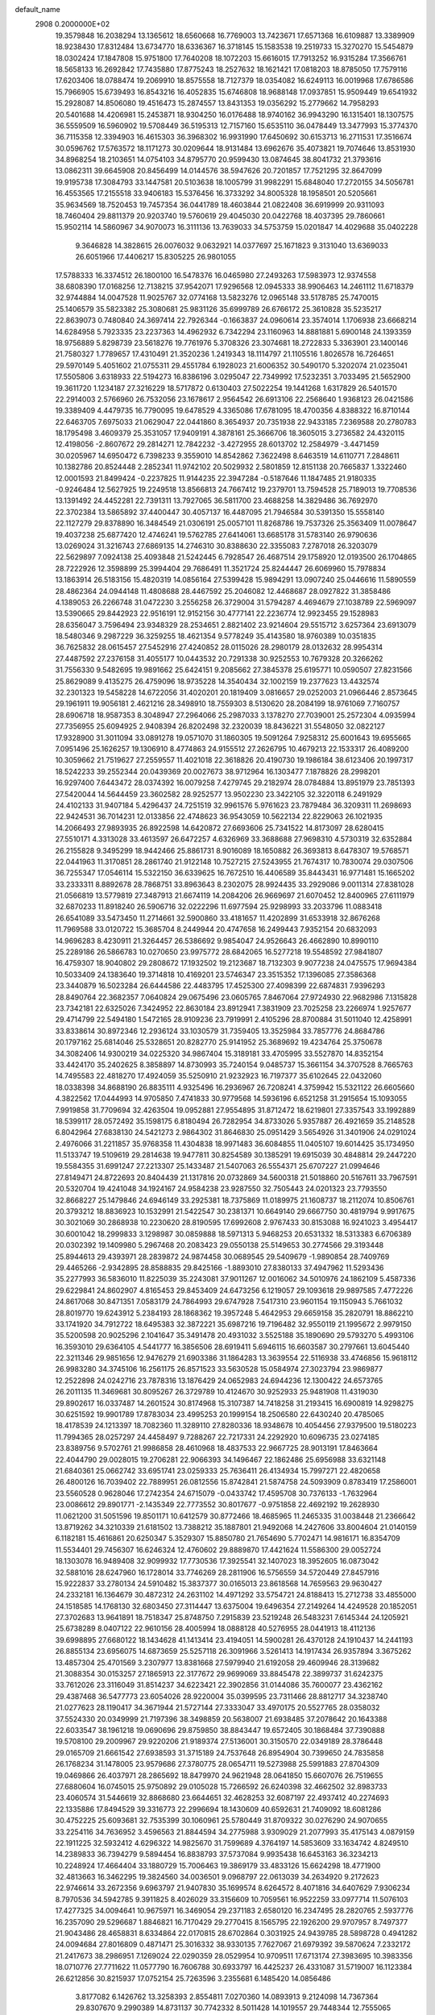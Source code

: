 default_name                                                                    
 2908  0.2000000E+02
  19.3579848  16.2038294  13.1365612  18.6560668  16.7769003  13.7423671
  17.6571368  16.6109887  13.3389909  18.9238430  17.8312484  13.6734770
  18.6336367  16.3718145  15.1583538  19.2519733  15.3270270  15.5454879
  18.0302424  17.1847808  15.9751800  17.7640208  18.1072203  15.6616015
  17.7913252  16.9315284  17.3566761  18.5658133  16.2692842  17.7435880
  17.8775243  18.2527632  18.1621421  17.0818203  18.8785050  17.7579116
  17.6203406  18.0788474  19.2069910  18.8575558  18.7127379  18.0354082
  16.6249113  16.0019968  17.6786586  15.7966905  15.6739493  16.8543216
  16.4052835  15.6746808  18.9688148  17.0937851  15.9509449  19.6541932
  15.2928087  14.8506080  19.4516473  15.2874557  13.8431353  19.0356292
  15.2779662  14.7958293  20.5401688  14.4206981  15.2453871  18.9304250
  16.0176488  18.9740162  36.9943290  16.1315401  18.1307575  36.5559509
  16.5960902  19.5708449  36.5195313  12.7157160  15.6535110  36.0478449
  13.3477993  15.3774370  36.7115358  12.3394903  16.4615303  36.3968302
  16.9931990  17.6450692  30.6153713  16.2711531  17.3516674  30.0596762
  17.5763572  18.1171273  30.0209644  18.9131484  13.6962676  35.4073821
  19.7074646  13.8531930  34.8968254  18.2103651  14.0754103  34.8795770
  20.9599430  13.0874645  38.8041732  21.3793616  13.0862311  39.6645908
  20.8456499  14.0144576  38.5947626  20.7201857  17.7521295  32.8647099
  19.9195738  17.3084793  33.1447581  20.5103638  18.1005799  31.9982291
  15.6848040  17.2720155  34.5056781  16.4553565  17.2155518  33.9406183
  15.5376456  16.3733292  34.8005328  18.1958501  20.5205661  35.9634569
  18.7520453  19.7457354  36.0441789  18.4603844  21.0822408  36.6919999
  20.9311093  18.7460404  29.8811379  20.9203740  19.5760619  29.4045030
  20.0422768  18.4037395  29.7860661  15.9502114  14.5860967  34.9070073
  16.3111136  13.7639033  34.5753759  15.0201847  14.4029688  35.0402228
   9.3646828  14.3828615  26.0076032   9.0632921  14.0377697  25.1671823
   9.3131040  13.6369033  26.6051966  17.4406217  15.8305225  26.9801055
  17.5788333  16.3374512  26.1800100  16.5478376  16.0465980  27.2493263
  17.5983973  12.9374558  38.6808390  17.0168256  12.7138215  37.9542071
  17.9296568  12.0945333  38.9906463  14.2461112  11.6718379  32.9744884
  14.0047528  11.9025767  32.0774168  13.5823276  12.0965148  33.5178785
  25.7470015  25.1406579  35.5823382  25.3080681  25.9831126  35.6999789
  26.6766172  25.3610828  35.5235217  22.8639073   0.7480840  24.3697414
  22.7926344  -0.1663837  24.0960614  23.3574014   1.1706938  23.6668214
  14.6284958   5.7923335  23.2237363  14.4962932   6.7342294  23.1160963
  14.8881881   5.6900148  24.1393359  18.9756889   5.8298739  23.5618276
  19.7761976   5.3708326  23.3074681  18.2722833   5.3363901  23.1400146
  21.7580327   1.7789657  17.4310491  21.3520236   1.2419343  18.1114797
  21.1105516   1.8026578  16.7264651  29.5970149   5.4051602  21.0755311
  29.4551784   6.1928023  21.6006352  30.5490170   5.3202074  21.0235041
  17.5505806   3.6318933  22.5194273  16.8386196   3.0295047  22.7349992
  17.5232351   3.7033495  21.5652900  19.3611720   1.1234187  27.3216229
  18.5717872   0.6130403  27.5022254  19.1441268   1.6317829  26.5401570
  22.2914003   2.5766960  26.7532056  23.1678617   2.9564542  26.6913106
  22.2568640   1.9368123  26.0421586  19.3389409   4.4479735  16.7790095
  19.6478529   4.3365086  17.6781095  18.4700356   4.8388322  16.8710144
  22.6463705   7.6975033  21.0629047  22.0441860   8.3654937  20.7351938
  22.9433185   7.2369588  20.2780783  18.1795498   3.4609379  25.3531057
  17.9409191   4.3878161  25.3666706  18.3605015   3.2736582  24.4320115
  12.4198056  -2.8607672  29.2814271  12.7842232  -3.4272955  28.6013702
  12.2584979  -3.4471459  30.0205967  14.6950472   6.7398233   9.3559010
  14.8542862   7.3622498   8.6463519  14.6110771   7.2848611  10.1382786
  20.8524448   2.2852341  11.9742102  20.5029932   2.5801859  12.8151138
  20.7665837   1.3322460  12.0001593  21.8499424  -0.2237825  11.9144235
  22.3947284  -0.5187646  11.1847485  21.9180335  -0.9246484  12.5627925
  19.2249518  13.8566813  24.7667412  19.2379701  13.7594528  25.7189013
  19.7708536  13.1391492  24.4452281  22.7391311  13.7927065  36.5811700
  23.4688258  14.3829486  36.7692970  22.3702384  13.5865892  37.4400447
  30.4057137  16.4487095  21.7946584  30.5391350  15.5558140  22.1127279
  29.8378890  16.3484549  21.0306191  25.0057101  11.8268786  19.7537326
  25.3563409  11.0078647  19.4037238  25.6877420  12.4746241  19.5762785
  27.6414061  13.6685178  31.5783140  26.9790636  13.0269024  31.3216743
  27.6869135  14.2746310  30.8388630  22.3355083   7.2787018  26.3203079
  22.5629897   7.0924138  25.4093848  21.5242445   6.7928547  26.4687514
  29.1758920  12.0193500  26.1704865  28.7222926  12.3598899  25.3994404
  29.7686491  11.3521724  25.8244447  26.6069960  15.7978834  13.1863914
  26.5183156  15.4820319  14.0856164  27.5399428  15.9894291  13.0907240
  25.0446616  11.5890559  28.4862364  24.0944148  11.4808688  28.4467592
  25.2046082  12.4468687  28.0927822  31.3858486   4.1389053  26.2266748
  31.0472230   3.2556258  26.3729004  31.5794287   4.4694679  27.1038789
  22.5969097  13.5390665  29.8442923  22.9516191  12.9152156  30.4777141
  22.2236774  12.9923455  29.1528983  28.6356047   3.7596494  23.9348329
  28.2534651   2.8821402  23.9214604  29.5515712   3.6257364  23.6913079
  18.5480346   9.2987229  36.3259255  18.4621354   9.5778249  35.4143580
  18.9760389  10.0351835  36.7625832  28.0615457  27.5452916  27.4240852
  28.0115026  28.2980179  28.0132632  28.9954314  27.4487592  27.2376158
  31.4055177  10.0443532  20.7291338  30.9252553  10.7679328  20.3266262
  31.7556330   9.5482695  19.9891662  25.6424151   9.2085662  27.3845378
  25.6195771  10.0590507  27.8231566  25.8629089   9.4135275  26.4759096
  18.9735228  14.3540434  32.1002159  19.2377623  13.4432574  32.2301323
  19.5458228  14.6722056  31.4020201  20.1819409   3.0816657  29.0252003
  21.0966446   2.8573645  29.1961911  19.9056181   2.4621216  28.3498910
  18.7559303   8.5130620  28.2084199  18.9761069   7.7160757  28.6906718
  18.9587353   8.3048947  27.2964066  25.2987033   3.1378270  27.7039001
  25.2572304   4.0935994  27.7356955  25.6094925   2.9408394  26.8202498
  32.2320039  18.8436221  31.5548050  32.0822127  17.9328900  31.3011094
  33.0891278  19.0571070  31.1860305  19.5091264   7.9258312  25.6001643
  19.6955665   7.0951496  25.1626257  19.1306910   8.4774863  24.9155512
  27.2626795  10.4679213  22.1533317  26.4089200  10.3059662  21.7519627
  27.2559557  11.4021018  22.3618826  20.4190730  19.1986184  38.6123406
  20.1997317  18.5242233  39.2552344  20.0439369  20.0027673  38.9712964
  16.1303477   7.1878826  28.2998201  16.9297400   7.6443472  28.0374392
  16.0079258   7.4279745  29.2182974  28.0784884  13.8951979  23.7851393
  27.5420044  14.5644459  23.3602582  28.9252577  13.9502230  23.3422105
  32.3220118   6.2491929  24.4102133  31.9407184   5.4296437  24.7251519
  32.9961576   5.9761623  23.7879484  36.3209311  11.2698693  22.9424531
  36.7014231  12.0133856  22.4748623  36.9543059  10.5622134  22.8229063
  26.1021935  14.2066493  27.9893935  26.8922598  14.6420872  27.6693606
  25.7341522  14.8173097  28.6280415  27.5510171   4.3313028  33.4613597
  26.6472257   4.6326969  33.3688688  27.9698310   4.5730319  32.6352884
  26.2155828   9.3495299  18.9442466  25.8861731   8.9016089  18.1650882
  26.3693813   8.6478307  19.5768571  22.0441963  11.3170851  28.2861740
  21.9122148  10.7527215  27.5243955  21.7674317  10.7830074  29.0307506
  36.7255347  17.0546114  15.5322150  36.6339625  16.7672510  16.4406589
  35.8443431  16.9771481  15.1665202  33.2333311   8.8892678  28.7868751
  33.8963643   8.2302075  28.9924435  33.2929086   9.0011314  27.8381028
  21.0566819  13.5779819  27.3487913  21.6674119  14.2084206  26.9669697
  21.6070452  12.8400965  27.6111979  32.6870233  11.8918240  26.5906716
  32.0222296  11.6977594  25.9298993  33.2033796  11.0883418  26.6541089
  33.5473450  11.2714661  32.5900860  33.4181657  11.4202899  31.6533918
  32.8676268  11.7969588  33.0120722  15.3685704   8.2449944  20.4747658
  16.2499443   7.9352154  20.6832093  14.9696283   8.4230911  21.3264457
  26.5386692   9.9854047  24.9526643  26.4662890  10.8990110  25.2289186
  26.5866783  10.0270650  23.9975772  28.6842065  16.5277218  19.5548592
  27.9841807  16.4759307  18.9040802  29.2808672  17.1932502  19.2123687
  18.7132303   9.9077238  24.0475575  17.9694384  10.5033409  24.1383640
  19.3714818  10.4169201  23.5746347  23.3515352  17.1396085  27.3586368
  23.3440879  16.5023284  26.6444586  22.4483795  17.4525300  27.4098399
  22.6874831   7.9396293  28.8490764  22.3682357   7.0640824  29.0675496
  23.0605765   7.8467064  27.9724930  22.9682986   7.1315828  23.7342181
  22.6325026   7.3424952  22.8630184  23.8912941   7.3831909  23.7025258
  23.2266974   1.9257677  29.4714799  22.5494180   1.5472165  28.9109236
  23.7919991   2.4105296  28.8700884  31.5011040  12.4258991  33.8338614
  30.8972346  12.2936124  33.1030579  31.7359405  13.3525984  33.7857776
  24.8684786  20.1797162  25.6814046  25.5328651  20.8282770  25.9141952
  25.3689692  19.4234764  25.3750678  34.3082406  14.9300219  34.0225320
  34.9867404  15.3189181  33.4705995  33.5527870  14.8352154  33.4424170
  35.2402625   8.3858897  14.8730993  35.7240154   9.0485737  15.3661154
  34.3707528   8.7665763  14.7495583  22.4818270  17.4924059  35.5250910
  21.9232923  16.7197377  35.6102645  22.0432060  18.0338398  34.8688190
  26.8835111   4.9325496  16.2936967  26.7208241   4.3759942  15.5321122
  26.6605660   4.3822562  17.0444993  14.9705850   7.4741833  30.9779568
  14.5936196   6.6521258  31.2915654  15.1093055   7.9919858  31.7709694
  32.4263504  19.0952881  27.9554895  31.8712472  18.6219801  27.3357543
  33.1992889  18.5399117  28.0572492  35.1598175   6.8180494  26.7282954
  34.8733026   5.9357887  26.4921659  35.2148528   6.8042964  27.6838130
  24.5421273   2.9864302  31.8646830  25.0951429   3.5654926  31.3401906
  24.0291024   2.4976066  31.2211857  35.9768358  11.4304838  18.9971483
  36.6084855  11.0405107  19.6014425  35.1734950  11.5133747  19.5109619
  29.2814638  19.9477811  30.8254589  30.1385291  19.6915039  30.4848814
  29.2447220  19.5584355  31.6991247  27.2213307  25.1433487  21.5407063
  26.5554371  25.6707227  21.0994646  27.8149471  24.8722693  20.8404439
  21.1317816  20.0732869  34.5600318  21.5018860  20.5167611  33.7967591
  20.5320704  19.4241048  34.1924167  24.9584238  23.9287550  32.7505443
  24.0201323  23.7793550  32.8668227  25.1479846  24.6946149  33.2925381
  18.7375869  11.0189975  21.1608737  18.2112074  10.8506761  20.3793212
  18.8836923  10.1532991  21.5422547  30.2381371  10.6649140  29.6667750
  30.4819794   9.9917675  30.3021069  30.2868938  10.2230620  28.8190595
  17.6992608   2.9767433  30.8153088  16.9241023   3.4954417  30.6001042
  18.2999833   3.1298987  30.0859888  18.5971313   5.9468253  20.6531332
  18.5313383   6.6706389  20.0302392  19.1409980   5.2967468  20.2083423
  29.0550138  25.5149653  30.2774566  29.3193448  25.8944613  29.4393971
  28.2839872  24.9874458  30.0689545  29.5409679  -1.9890854  28.7409769
  29.4465266  -2.9342895  28.8588835  29.8425166  -1.8893010  27.8380133
  37.4947962  11.5293436  35.2277993  36.5836010  11.8225039  35.2243081
  37.9011267  12.0016062  34.5010976  24.1862109   5.4587336  29.6229841
  24.8602907   4.8165453  29.8453409  24.6473256   6.1219057  29.1093618
  29.9897585   7.4772226  24.8617068  30.8471351   7.0583179  24.7864993
  29.6747928   7.5417310  23.9601154  19.1150943   5.7661032  28.8019770
  19.6243912   5.2384193  28.1868362  19.3957248   5.4642953  29.6659158
  35.2820791  18.8862210  33.1741920  34.7912722  18.6495383  32.3872221
  35.6987216  19.7196482  32.9550119  21.1995672   2.9979150  35.5200598
  20.9025296   2.1041647  35.3491478  20.4931032   3.5525188  35.1890690
  29.5793270   5.4993106  16.3593010  29.6364105   4.5441777  16.3856506
  28.6919411   5.6946115  16.6603587  30.2797661  13.6045440  22.3211346
  29.9851656  12.9476279  21.6903386  31.1864283  13.3639554  22.5116938
  33.4746856  15.9618112  26.9983280  34.3745106  16.2561175  26.8571523
  33.5630528  15.0584974  27.3023794  23.9869877  12.2522898  24.0242716
  23.7878316  13.1876429  24.0652983  24.6944236  12.1300422  24.6573765
  26.2011135  11.3469681  30.8095267  26.3729789  10.4124670  30.9252933
  25.9481908  11.4319030  29.8902617  16.0337487  14.2601524  30.8174968
  15.3107387  14.7418258  31.2193415  16.6900819  14.9298275  30.6251592
  19.9901789  17.8783034  23.4995253  20.1999154  18.2506580  22.6430240
  20.4785065  18.4178539  24.1213397  18.7082360  11.3289110  27.8280336
  18.9348678  10.4054456  27.9379500  19.5180223  11.7994365  28.0257297
  24.4458497   9.7288267  22.7217331  24.2292920  10.6096735  23.0274185
  23.8389756   9.5702761  21.9986858  28.4610968  18.4837533  22.9667725
  28.9013191  17.8463664  22.4044790  29.0028015  19.2706281  22.9066393
  34.1496467  22.1862486  25.6956988  33.6321148  21.6840361  25.0662742
  33.6951741  23.0259333  25.7636411  26.4134934  15.7997271  22.4820658
  26.4800126  16.7039402  22.7889951  26.0812556  15.8742841  21.5874758
  24.5093909   0.8783419  17.2586001  23.5560528   0.9628046  17.2742354
  24.6715079  -0.0433742  17.4595708  30.7376133  -1.7632964  23.0086612
  29.8901771  -2.1435349  22.7773552  30.8017677  -0.9751858  22.4692192
  19.2628930  11.0621200  31.5051596  19.8501171  10.6412579  30.8772466
  18.4685965  11.2465335  31.0038448  21.2366642  13.8719262  34.3210339
  21.6181502  13.7388212  35.1887801  21.9492068  14.2427606  33.8004604
  21.0140159   6.1182181  15.4616861  20.6250347   5.3529307  15.8850780
  21.7654690   5.7702471  14.9816171  16.8354709  11.5534401  29.7456307
  16.6246324  12.4760602  29.8889870  17.4421624  11.5586300  29.0052724
  18.1303078  16.9489408  32.9099932  17.7730536  17.3925541  32.1407023
  18.3952605  16.0873042  32.5881016  28.6247960  16.1728014  33.7746269
  28.2811906  16.5756559  34.5720449  27.8457916  15.9222837  33.2780134
  24.5910482  15.3837377  30.0165013  23.8618568  14.7659563  29.9630427
  24.2332181  16.1364679  30.4872312  24.2631102  14.4971292  33.5754721
  24.8188413  15.2712738  33.4855000  24.1518585  14.1768130  32.6803450
  27.3114447  13.6375004  19.6496354  27.2149264  14.4249528  20.1852051
  27.3702683  13.9641891  18.7518347  25.8748750   7.2915839  23.5219248
  26.5483231   7.6145344  24.1205921  25.6738289   8.0407122  22.9610156
  28.4005994  18.0888128  40.5276955  28.0441913  18.4112136  39.6998895
  27.6680122  18.1434628  41.1413414  23.4194051  14.5900281  26.4370128
  24.1910437  14.2441193  26.8855134  23.6956075  14.6873659  25.5257118
  26.3091966   3.5261413  14.1917434  26.9357894   3.3675262  13.4857304
  25.4701569   3.2307977  13.8381668  27.5979940  21.6192058  29.4609946
  28.3139682  21.3088354  30.0153257  27.1865913  22.3177672  29.9699069
  33.8845478  22.3899737  31.6242375  33.7612026  23.3116049  31.8514237
  34.6223421  22.3902856  31.0144086  35.7600077  23.4362162  29.4387468
  36.5477773  23.6054026  28.9220004  35.0399595  23.7311466  28.8812717
  34.3238740  21.0277623  28.1190417  34.3671944  21.5727144  27.3333047
  33.4970175  20.5527765  28.0358032  37.5524330  20.0349999  21.7197396
  38.3498859  20.5638007  21.6938485  37.2078642  20.1643388  22.6033547
  38.1961218  19.0690696  29.8759850  38.8843447  19.6572405  30.1868484
  37.7390888  19.5708100  29.2009967  29.9220206  21.9189374  27.5136001
  30.3150570  22.0349189  28.3786448  29.0165709  21.6661542  27.6938593
  31.3715189  24.7537648  26.8954904  30.7399650  24.7835858  26.1768234
  31.1478005  23.9579686  27.3780775  28.0654711  19.5273988  25.5991883
  27.8704309  19.0469866  26.4037971  28.2865692  18.8479970  24.9621948
  28.0641850  15.6607076  26.7519655  27.6880604  16.0745015  25.9750892
  29.0105028  15.7266592  26.6240398  32.4662502  32.8983733  23.4060574
  31.5446619  32.8868680  23.6644651  32.4628253  32.6087197  22.4937412
  40.2274693  22.1335886  17.8494529  39.3316773  22.2996694  18.1430609
  40.6592631  21.7409092  18.6081286  30.4752225  25.6093681  32.7535399
  30.1060961  25.5780449  31.8709322  30.0276290  24.9070655  33.2254116
  34.7636952   3.4596563  21.8844594  34.2775988   3.9309029  21.2077993
  35.4175143   4.0879159  22.1911225  32.5932412   4.6296322  14.9825670
  31.7599689   4.3764197  14.5853609  33.1634742   4.8249510  14.2389833
  36.7394279   9.5894454  16.8838793  37.5737084   9.9935438  16.6453163
  36.3234213  10.2248924  17.4664404  33.1880729  15.7006463  19.3869179
  33.4833126  15.6624298  18.4771900  32.4813663  16.3462295  19.3824560
  34.0036501   9.0968797  22.0613039  34.2634920   9.2172623  22.9746614
  33.2672356   9.6963797  21.9407830  35.1699574   8.6264572   8.4071816
  34.6407629   7.9306234   8.7970536  34.5942785   9.3911825   8.4026029
  33.3156609  10.7059561  16.9522259  33.0977714  11.5076103  17.4277325
  34.0094641  10.9675971  16.3469054  29.2371183   2.6580120  16.2347495
  28.2820765   2.5937776  16.2357090  29.5296687   1.8846821  16.7170429
  29.2770415   8.1565795  22.1926200  29.9707957   8.7497377  21.9043486
  28.4658831   8.6334864  22.0170815  28.6702864   0.3031925  24.9439785
  28.5898728   0.4941282  24.0094684  27.8016809   0.4871471  25.3016332
  38.9330135   7.7627067  21.6979392  39.5870624   7.2332172  21.2417673
  38.2986951   7.1269024  22.0290359  28.0529954  10.9709511  17.6713174
  27.3983695  10.3983356  18.0710776  27.7711622  11.0577790  16.7606788
  30.6933797  16.4425237  26.4331087  31.5719007  16.1123384  26.6212856
  30.8215937  17.0752154  25.7263596   3.2355681   6.1485420  14.0856486
   3.8177082   6.1426762  13.3258393   2.8554811   7.0270360  14.0893913
   9.2124098  14.7367364  29.8307670   9.2990389  14.8731137  30.7742332
   8.5011428  14.1019557  29.7448344  12.7555065   7.7686798  25.8083584
  12.0512075   7.2136670  25.4734622  13.4934519   7.1714504  25.9307736
  -2.6646754  10.0009190  24.9734592  -2.2264475  10.1614327  24.1377418
  -3.0444447   9.1271761  24.8808291   0.6964003   9.4193212  26.1764583
   1.0393484   9.5773673  25.2968903   1.0294966   8.5532389  26.4113629
   4.6832658  10.8930489  26.5154352   4.2498814  10.3856571  25.8291675
   4.5675470  11.8049285  26.2483836  -0.8366928  14.1442053  31.4024644
  -1.0282650  13.4011183  30.8303162   0.1176700  14.1501725  31.4758670
   2.5564005  12.9367327  25.1921529   1.9161799  13.5221992  24.7877046
   2.5145792  12.1371008  24.6676801   3.7300236  13.0815558  21.3885777
   3.0617334  13.7619047  21.4707079   4.5140991  13.4676324  21.7789651
   6.5518386  13.8687310  21.5981203   6.5188599  14.5485855  20.9251106
   6.9358539  13.1119037  21.1554281   9.7043791  12.2774178  28.0514261
   9.4736589  11.9359358  27.1874874   8.9429396  12.0817732  28.5974709
   6.9778249   7.6019285  18.4006765   6.8493902   7.2740935  17.5105863
   6.8591532   6.8331837  18.9585118  -0.8128765  12.4598392  22.5729014
  -0.5363418  12.5504335  21.6610061  -0.1100521  12.8686043  23.0780556
  11.0858215  27.5019381  32.8201656  10.3072562  27.2534394  33.3184791
  11.2610607  28.4051329  33.0842910   9.1053052  26.1971567  35.5808583
   8.8812620  26.0762108  34.6581403  10.0475180  26.3658607  35.5784309
   5.3012245  28.9256363  21.5166698   5.4673239  29.8372094  21.7568305
   5.6203050  28.4192044  22.2636278   2.2776157  31.9106202  19.6889237
   1.5615759  31.3192676  19.4569304   3.0679241  31.4552663  19.3985835
  -2.9115057  27.6017915  26.8726644  -2.4935405  27.9813785  27.6456137
  -2.6521575  26.6805273  26.8882421   7.2235264  29.8374889  26.3741446
   7.5224150  29.3111681  27.1156862   6.3018751  29.6014405  26.2689222
   6.7226529  24.4943037  28.8086604   6.2314825  24.8684382  29.5401020
   7.6409915  24.6158689  29.0497164  14.2769678  18.4123969  30.8510524
  14.1801089  17.6494599  31.4209448  15.1783505  18.7026902  30.9905906
   7.1915310  27.9986625  23.1552186   8.0037117  28.2937794  22.7435146
   7.2468860  28.3233003  24.0539833   5.0212675  24.4500768  24.3078075
   4.3650586  23.7800050  24.1164296   5.8438977  23.9660175  24.3799049
  12.1614025  10.6878507  36.7473182  11.6481129  10.5101046  35.9591736
  12.4916326   9.8306768  37.0164520   9.3465125  17.7343546  13.9739800
   9.4587303  18.6601111  13.7580773   9.0549657  17.3313229  13.1561795
  10.7095927  18.2477463  29.9473184  10.8559900  19.1706879  29.7400059
  10.5070927  17.8421047  29.1042997   2.7640906  25.7775891  19.3913848
   3.0377516  25.5469849  18.5035993   2.5552822  24.9390511  19.8030702
   9.1198605  15.4835585  32.7525971   9.2620728  15.3450776  33.6889894
   8.3438726  14.9616481  32.5484303   8.5353766  18.7137057  21.3553974
   8.6894016  17.7827624  21.5161849   9.2160591  19.1596445  21.8594229
   5.7417073  32.2370121  31.3261004   4.9893443  32.2682813  30.7351656
   6.0497709  33.1422325  31.3697440  14.2783056  29.2246108  28.5135601
  13.5597953  29.1025147  27.8930222  14.9031614  28.5330397  28.2955774
   7.4336571  30.1880468  31.4478818   6.8396471  30.9316752  31.3458981
   8.3090025  30.5716309  31.3943513   6.8901702  20.7215305  30.2429035
   6.3443442  21.2001783  30.8667642   7.7428982  20.6548939  30.6726084
  11.1769028  27.0560289  30.1483627  10.4188333  27.1734771  29.5758521
  10.8193836  27.1150865  31.0343221   2.8818502  26.3312622  22.2260023
   2.5827673  26.2872456  21.3177932   3.8024820  26.0720106  22.1878248
  17.6458799  28.2250385  34.0429969  17.9646806  28.5496576  33.2008447
  17.1407763  27.4424634  33.8223651   8.4776606  30.3520097  23.9955057
   8.0447763  30.2756279  24.8458050   9.3896890  30.1191116  24.1692715
  12.1668298  25.3369832  21.6807294  12.5252826  26.2225159  21.7405229
  11.7057192  25.3213685  20.8420608   4.7400223  21.3762871  31.9958806
   4.8171408  21.1084533  32.9116042   3.8762080  21.7845379  31.9376739
   2.9374097  13.9054136  28.0547345   2.8745547  13.7497878  27.1123643
   3.7520875  14.3962210  28.1626239   1.3719799  12.4218240  35.6421108
   0.8873774  12.9801937  35.0341506   0.8463727  12.4260836  36.4420801
   9.5342621  19.0192141  26.9423165   9.7254443  18.1084433  27.1663203
   8.6261787  19.1477198  27.2163654  12.1174401  13.0061359  18.4836177
  12.1944334  12.9425945  19.4355980  11.2118271  12.7568189  18.2993950
   2.6757714  28.6680205  23.8442457   2.7680756  27.7765801  23.5080230
   1.7443256  28.8656649  23.7463824  16.2907547  27.4796027  31.5272997
  15.3519968  27.2979674  31.4828693  16.5396841  27.6761629  30.6241773
  -0.5543394  20.0474090  23.6762872  -1.4126292  19.9903834  24.0961903
  -0.3514171  19.1469672  23.4227937  11.8899680  22.1550734  29.4921785
  12.3226435  21.3706197  29.8293076  12.4418757  22.8789559  29.7881918
 -10.7535327  18.2784069  22.3971186 -10.8749985  18.2855509  23.3465536
  -9.8672405  18.6155365  22.2664988   3.5799263  13.4286259  33.2032409
   3.7136615  14.3713616  33.3012005   2.8259004  13.3531702  32.6184475
   3.9128795  27.7449775  17.3142659   3.3009530  27.5248885  18.0166466
   4.6935484  27.2249902  17.5050568   5.2829939  26.2344667  30.7187100
   4.3862903  25.9029380  30.7660727   5.3833529  26.7672445  31.5075749
   8.2968720  25.5986274  24.0013899   8.4759732  25.0819692  23.2157571
   7.7379831  26.3131554  23.6958989   6.5394267  26.6921925  18.5699231
   6.1919252  26.2008007  19.3142407   6.9572766  26.0297473  18.0196509
  12.1142558  29.6896979  26.9257664  11.4922615  30.1331005  27.5026105
  11.6956129  29.7050607  26.0651074   7.0718117  16.6944041  29.3914748
   6.5596750  16.8204532  30.1902610   7.8994015  16.3205487  29.6940621
  14.9480905  36.3642173  22.7913967  14.6082361  37.2179796  23.0593907
  15.6901313  36.2077357  23.3754521   5.7619604  10.8121939  29.0875192
   6.6466003  10.5237079  28.8629754   5.2590732  10.6917611  28.2820179
   5.4472791  17.2095312  31.6744869   5.4146385  17.6393032  32.5291579
   5.3164479  17.9184502  31.0447656   7.7329247  29.0938337  19.6970500
   7.4496522  29.6410265  20.4295584   7.3903696  28.2237416  19.9015678
   2.6124992  22.9316047  23.7387902   2.1025640  22.1293618  23.6265221
   1.9665397  23.5934208  23.9857064  13.2576003  21.1604005  26.3289279
  12.3321047  21.3071075  26.5242914  13.7190371  21.8214826  26.8449495
   8.4976172  25.6106677  33.0856495   8.1850262  26.3246727  32.5300277
   7.7974743  24.9587070  33.0543617   8.7591031  32.6602995  19.5615875
   8.4480758  32.1674814  20.3209453   8.2753283  32.2918244  18.8223853
   3.6340951  19.8140469  24.8618720   4.5523940  19.6908399  25.1022448
   3.2748948  20.3608219  25.5606166  12.2513373  20.2351704  31.6176335
  12.6529640  20.3039700  32.4837712  12.7418022  19.5388419  31.1808238
  16.8515528  21.4873605  30.8109749  17.1730232  21.4043276  29.9132031
  16.4992110  22.3761112  30.8579775   9.9020039  31.0716760  28.3332880
   9.3900122  31.7403496  27.8783463   9.7416227  31.2380029  29.2621826
   2.3209963  22.5992189  33.6808978   1.9439154  22.3572076  34.5267538
   1.5897958  22.5375970  33.0662594  10.8845417  20.0631120  22.5872561
  10.6533488  20.8747224  23.0389975  10.9962292  19.4218319  23.2890520
  16.0270002  30.7400615  27.0970758  16.4587829  31.3382584  27.7069578
  15.4429228  30.2178078  27.6469272   9.1052169  11.8702862  34.8085848
   9.5886413  11.0441375  34.8118999   8.2703728  11.6576050  34.3914112
  15.2116815  20.6772859  32.7809231  15.8190813  20.9330817  32.0867576
  14.6256577  21.4282396  32.8751380  13.0279550  33.9785053  22.5980353
  13.9358054  34.2637492  22.7013570  12.6960009  34.4968190  21.8649669
   2.5570964  17.0235158  25.9884233   2.7695239  17.8540993  25.5627034
   3.4075817  16.6319679  26.1874130  14.4669296  32.7340679  25.6813590
  13.5479614  32.6476575  25.4278588  14.6164619  32.0107681  26.2902181
   3.3727120  16.9906326  21.9678275   3.8246402  17.7334399  22.3681150
   3.7311123  16.9415037  21.0816179   4.3742401  19.1557535  19.3032430
   5.1947453  19.4562818  18.9124928   4.3122202  19.6358755  20.1289961
   9.3095955  21.0029171  31.3124084   9.2397273  20.2857436  31.9424977
  10.2339131  21.2507836  31.3331722  10.4632073  21.6657244  27.1843180
  10.0891485  20.7952426  27.0480337  10.6528310  21.7008242  28.1218908
   8.9531623  26.5400924  15.6611925   9.1262206  27.3694877  15.2157869
   8.0464804  26.6129360  15.9592757   3.1000852  16.1704709  32.8906893
   2.6182168  16.9964766  32.9325124   3.8940312  16.3809694  32.3991897
  15.2875991  16.6559332  28.6952011  14.6084401  16.8032690  29.3534314
  14.8477186  16.8085545  27.8588736  20.0426574  23.1555280  30.7050825
  19.9812613  24.1082544  30.7741822  20.5217695  22.8888622  31.4896670
   7.2351804  28.8929203  16.7555030   6.5936444  28.4803857  17.3338441
   7.8658844  29.3002349  17.3492531  10.1354174  27.8949570  22.4033004
  10.0881166  27.8633078  21.4477938  10.3933706  27.0095738  22.6597935
   4.0869598  30.0437571  19.2918986   4.3939423  29.4968708  18.5687741
   4.3710291  29.5804985  20.0798884  12.0595727  25.1053641  27.9031441
  11.1044413  25.1656304  27.9211377  12.3306810  25.3323235  28.7926505
   4.2812036  23.5473632  27.5157677   5.1549194  23.6837296  27.8821782
   4.0795469  24.3676935  27.0656292   6.3841286   8.2015697  32.0558674
   5.9571211   9.0372589  31.8673999   6.0186943   7.9304271  32.8979905
  13.4817518  18.5133700  34.1946274  13.8721173  17.6581069  34.0147060
  14.1787276  19.1402639  34.0010803   9.4677966  18.2570617  32.3836254
   9.6832026  18.2661875  31.4510221   9.4342394  17.3282615  32.6126146
  10.1957617  36.1987464  23.5440092  10.8589073  36.7589824  23.9472527
  10.5422469  36.0065677  22.6726613  14.0095369  23.3884706  27.5396252
  14.7583477  23.8245567  27.9462493  13.3522465  24.0780780  27.4466581
   6.9983843  24.5963749  16.8928962   6.8656741  23.6489596  16.8608939
   6.7244403  24.9058961  16.0295405  16.2688372  23.9934493  31.7663323
  16.8608061  24.6388717  32.1526412  15.5476784  23.9251680  32.3920314
  17.3926681  19.1381629  21.9939473  18.0119922  19.7540216  22.3855944
  17.7916157  18.2786513  22.1292712  25.0225231  26.8287253  32.8346935
  25.8632010  26.8705785  32.3789076  25.1710612  27.2993235  33.6548799
   2.9655895  23.4473412  20.9343684   2.4380503  22.6487037  20.9237679
   3.2315487  23.5465933  21.8485055   6.0019877  19.7816393  25.8814078
   6.4328675  19.2656179  26.5628007   6.1332688  20.6908195  26.1504589
   5.4490067  15.2036222  27.8281581   5.8259920  15.8191050  28.4568829
   5.6053579  15.6074015  26.9744905   7.6238980  13.5594125  24.1161594
   7.0281441  13.8698347  23.4342891   7.4192855  12.6288088  24.2074953
   7.3388608  18.8438208  28.0095684   7.1367711  17.9883827  28.3885369
   7.1142342  19.4698493  28.6979455  13.3449480  15.7418737  40.3301876
  13.7262047  16.5813183  40.5874968  13.8273766  15.4911336  39.5423908
   9.5850704  22.2313972  20.2204907  10.3466208  22.7295465  20.5173411
   9.9558023  21.4623736  19.7876024  19.9309975  15.8682295  27.9386217
  20.2489853  14.9773792  27.7919880  19.0222608  15.8506202  27.6384226
  20.8400317  15.5227074  30.5732500  20.4253031  15.5801992  29.7124790
  21.6647121  15.0644302  30.4116449   6.3040298  31.7307219  18.6361446
   5.7265365  31.1431472  19.1234734   5.8698413  31.8466901  17.7910035
   9.4999134  26.7824419  26.0419327   9.1211256  26.5153707  25.2044217
  10.4440242  26.6811856  25.9209619  13.7142977  15.3656373  31.6056487
  13.0446104  15.4212469  30.9239902  13.3005096  14.8632445  32.3075125
  18.2435799  19.0685946  28.5525358  18.6243943  19.9466514  28.5374182
  17.5370399  19.1028191  27.9076624  10.5456828  30.6122035  17.5130427
   9.8726190  30.9013967  16.8969386  10.9135891  29.8241092  17.1133127
  11.4449184  24.1358390  24.0429332  11.5440949  24.4701654  23.1515177
  11.7472539  24.8514525  24.6021491   0.7120056  17.1622166  23.5624873
   1.1147992  17.2434780  24.4270020   1.4517066  17.0845594  22.9599563
  10.0151247   9.1878960  27.0054248  10.1344834   8.2546029  26.8295003
  10.7585252   9.4240332  27.5602462  19.4866170  31.5892544  30.1989654
  19.0632813  30.9965836  29.5778695  20.2973143  31.1421837  30.4421311
  10.3423401  28.0316759  19.7174623   9.5399635  28.5487370  19.6462485
  10.8495835  28.2684882  18.9410243  12.0965677  26.5618170  25.5966345
  12.2479376  26.0913125  26.4163567  12.9731681  26.7818576  25.2813796
  16.5662589  37.7478969  25.8442655  17.3421467  38.2943021  25.9694511
  16.9137774  36.8933598  25.5888655  14.5754828  27.2878991  18.8880052
  14.9599636  26.8486817  18.1293916  13.6711041  27.4650746  18.6292777
  16.0150050  32.9175032  22.4632002  15.9285113  33.6203748  21.8192109
  15.4448858  32.2215942  22.1362346  23.7740707  38.5851492  29.4320685
  24.1243670  39.3771032  29.8399082  24.1518730  37.8670567  29.9398484
  15.3766904  35.8690077  30.1704958  16.2698240  36.2097637  30.2197863
  15.4195170  35.1798486  29.5075799  20.9211845  23.9558600  21.7050494
  20.7262673  23.9349585  20.7681383  21.4500830  23.1726917  21.8571861
  25.8993951  34.4211024  30.2342788  25.6497302  35.3142100  29.9970910
  26.0112231  33.9730019  29.3958682  16.4594022  25.8459613  22.6376202
  17.3764557  25.9006740  22.9064161  16.3073909  24.9119729  22.4934323
  18.9569827  29.9569468  26.0171591  19.5169449  29.6444572  25.3065085
  18.3189677  30.5260976  25.5867685  27.4916665  42.2659087  31.6332306
  26.5440063  42.3275232  31.7531295  27.6294992  42.4664319  30.7074745
  12.4290526  27.8700404  17.2891570  12.4335772  28.5002600  16.5687165
  12.2300270  27.0315204  16.8726178  19.5110047  34.4351237  31.1520286
  19.2666223  33.5568581  30.8602092  19.7954732  34.3159234  32.0581748
   3.8441204   2.8585191  16.1501518   4.1236958   3.6918768  16.5290770
   3.0112931   2.6667815  16.5812750  11.2666698   1.2237641  14.8526218
  11.8256673   1.0630756  14.0924028  10.4947877   1.6617685  14.4940385
  10.8761542   5.6102505  23.7568854  11.0850859   4.7271976  24.0615116
  11.4829960   5.7636300  23.0326965   5.2433528   6.6070407   7.4304514
   5.5416783   5.7848396   7.8193204   6.0367309   7.1368493   7.3524397
   0.1987069   2.1270915   9.9645759   1.0079957   2.5321877  10.2763137
  -0.1165595   2.7175424   9.2803196   0.6189891   3.9300325  26.8566020
  -0.1188034   4.3164359  27.3283925   0.7882098   3.1048194  27.3111562
   5.7792037   2.6823703  19.4550817   5.2471378   3.4716802  19.5557173
   6.6166177   2.9995261  19.1168778  17.5964702   6.0024966  12.3668779
  17.9693597   6.5419322  13.0641543  16.6817222   5.8810106  12.6212577
   7.6795073   5.8486367   5.4675050   7.4939398   6.4718310   4.7650626
   6.8781966   5.3310313   5.5463572  15.2960299   2.9124087  14.9620861
  14.4834558   2.9565734  14.4580973  15.0233395   3.0523112  15.8688931
  12.9113596   0.5287571  12.4281503  12.8273410   0.2302853  11.5225636
  13.6662944   0.0492610  12.7693082   6.4470581  10.8611380  20.9444410
   5.6323697  10.5468417  20.5523535   7.1329247  10.3527962  20.5115352
  13.1316048   3.1882315  12.8184909  13.0690628   3.6956910  12.0092905
  13.1171618   2.2754869  12.5305313  -2.4250408  14.8998190  16.2408573
  -3.2470490  15.3879520  16.2884023  -1.7448422  15.5659109  16.3402721
  15.0668396  -7.0260364   7.9719137  14.4153318  -6.3279195   7.9055652
  15.9058939  -6.5835944   7.8435984  11.7631177  -0.6201081  24.8358337
  11.2991660  -1.3357252  24.4012388  11.2501671   0.1603053  24.6259089
   9.1601690   5.0285234  21.1781512  10.0451483   5.2543890  21.4645569
   9.2903197   4.3755185  20.4904904  11.3670758   4.7268368  14.5966480
  11.8226492   4.3294527  13.8545088  11.6751589   4.2351744  15.3579526
  12.8945316   2.8380769  19.6628586  13.2538410   2.9915691  20.5366828
  12.7220197   1.8969128  19.6367503   3.7970879   2.1393800  13.3488752
   4.6985567   2.2017145  13.0331218   3.8095779   2.5813190  14.1978545
   9.3718887   5.9060320  13.0037260   9.3236545   6.8440801  12.8194136
  10.1658255   5.8056450  13.5289104  12.3755770   6.6443380  18.1585415
  13.2679701   6.5151192  17.8373422  11.9286945   5.8210025  17.9619540
   9.2799997   8.3633596  12.4843278   8.7593939   9.1090138  12.1856620
   9.9247069   8.7447227  13.0802696  20.3869682   6.1284113   7.9772702
  20.2917500   6.0843887   7.0258358  19.5472835   5.8185511   8.3166050
   5.3031010  13.2512515  18.9807696   4.7871105  12.9823836  19.7408326
   5.1578147  14.1950276  18.9143595   1.5914962   5.5849467  16.8056363
   2.5095337   5.6888629  17.0559172   1.5140546   6.0581622  15.9772030
   6.7934626   5.8634010  20.6752302   7.6208131   5.5725830  21.0588287
   6.2137095   5.1057912  20.7536242  -0.2741782  12.7476778  20.0238692
  -1.0422142  12.5544675  19.4862612   0.1153609  13.5210089  19.6158861
   7.9595286  10.2522205  17.2378342   7.9848625   9.6252068  17.9606371
   7.0277845  10.4259072  17.1039775  13.7888982  10.3353641  26.0581170
  13.4461220   9.4702003  25.8340009  13.8175571  10.3411586  27.0148704
   6.3219257  -0.6642174   9.7608499   6.8554829  -1.1275365  10.4065153
   6.6423911  -0.9785109   8.9154190  23.3032020   5.6511647  14.1627556
  24.0359797   6.2366273  13.9717002  23.4398254   4.9001203  13.5852627
   8.7405136  -0.9214691  15.5246566   8.8184645  -0.5579940  14.6425901
   7.8003439  -1.0528460  15.6473473   9.2981583  -0.1436569  10.9186124
   9.4893457   0.7595879  10.6659704   8.5121134  -0.0793748  11.4610450
  13.6288713   8.1525658  11.6167744  12.8755359   8.2902923  12.1910123
  14.3589293   8.5681606  12.0756077  15.9057367   5.3533007  19.9248079
  16.7635162   5.6687867  20.2092630  15.3989926   5.2755787  20.7331405
   5.5265600  12.5671446  -2.4621753   6.3962992  12.1703030  -2.4141929
   5.5845008  13.3397996  -1.9001442  10.7794150  -2.9359394  13.7592893
  11.0464724  -2.3027622  14.4256217  11.3861278  -3.6682791  13.8679634
   6.0055665   2.3991490  11.9029341   5.4884191   2.6963281  11.1542853
   6.1703697   1.4726947  11.7275652   9.6667103  10.3613448  15.1935023
   9.1601521  10.3146593  16.0043360  10.5797649  10.3538218  15.4807418
  11.8257019   9.6583062  13.4163617  11.9805816   9.4537733  14.3385387
  11.3072593  10.4627711  13.4332512   1.1751164  12.3240316  15.1750498
   0.5991153  12.6672587  14.4919321   1.9802278  12.0890563  14.7137321
  14.9594112   3.2923635  17.6264018  15.7197281   3.0781336  18.1670086
  14.2063997   3.1002637  18.1852427  20.0274165   8.3191810  11.8757621
  20.3750399   9.1960002  12.0387897  19.8086742   7.9828501  12.7448220
  15.2293172   5.9397555  17.0179644  15.3148933   5.9180244  17.9710836
  14.8350230   5.0968856  16.7936116   1.7931154  -1.6431394  15.1632803
   1.0602357  -2.1967593  14.8937911   2.1130837  -1.2559609  14.3484521
   4.6205652   5.6201919  16.3707645   4.0217668   5.6495958  15.6245690
   5.4095437   6.0659265  16.0624377  15.4556629   8.3512602  16.0832048
  15.2499685   7.4866124  16.4386002  15.0007918   8.9626901  16.6624091
  11.9136106   5.7607945  20.9263760  12.4613440   5.0272161  20.6469431
  11.9842791   6.3971289  20.2148169   7.7743718   5.2850992  23.9073332
   7.2429713   4.8957081  23.2129126   8.6713605   5.2402217  23.5762303
   3.1080593  11.6700782  13.2967338   3.3848578  12.5694519  13.1214014
   2.7161265  11.3755221  12.4746284   2.2905828  11.1622752   4.1404972
   1.7698145  11.4408356   3.3872135   1.6478858  11.0129896   4.8339568
   4.7276509   9.1978563  14.1454944   5.2747043   9.4743689  14.8806850
   4.0718904   9.8900383  14.0612690  16.7185939   7.4481778  25.3157893
  16.6997990   8.3821031  25.5247444  17.5774248   7.3092951  24.9165989
  -0.0766475  16.5028110  16.5511893   0.7143677  16.6469382  17.0705679
   0.2298616  16.4976076  15.6444055  13.6215251   3.3583708  22.3972187
  12.9758772   2.9515045  22.9749993  13.7241121   4.2461071  22.7401938
   5.2014618  11.3646929  16.7240891   4.9728136  11.9712363  17.4284022
   5.0636236  11.8671566  15.9211179   2.7643350  17.3587363  11.4866979
   3.1212931  17.2884636  10.6013310   3.3369900  17.9870162  11.9266552
  14.5025868  -0.8235191  15.6391900  13.6082710  -0.9499261  15.9561322
  14.4016953  -0.6358297  14.7060097   6.7615880  10.9302924  23.6409670
   6.7810347  11.0357224  22.6897897   5.9439779  10.4634227  23.8135308
   7.4052224   6.4879507  10.4821052   8.0865952   7.1282152  10.6871038
   6.8228067   6.5065477  11.2414983  17.8164045   7.3000823  17.4504640
  17.0417589   6.9748504  16.9917917  17.5684486   8.1752491  17.7485121
  -1.1905114   8.6795495  18.5681233  -1.6486388   8.1022954  17.9572806
  -0.9378645   9.4361281  18.0389822   7.1235487  10.7690616   8.7956958
   6.6482989  11.0465098   9.5788892   7.0042124  11.4884976   8.1756937
   7.0101810   5.1095639  14.2375553   6.3264597   4.7880612  13.6498537
   7.7497398   5.3029631  13.6614639  12.1804409  10.3087220  16.1179095
  12.3098273   9.8282717  16.9356249  12.6671445  11.1239306  16.2395091
   3.9644310  10.1595656   8.2415042   4.7531760   9.6461881   8.0666995
   3.2856801   9.5059801   8.4098939   3.7374128  14.2793987  12.7572456
   4.2174662  14.9730746  12.3049247   2.8158768  14.4798392  12.5934567
   5.0529845   8.9581940  24.0456201   5.1769574   8.7106966  23.1293191
   5.5641778   8.3162428  24.5383796  11.5447009  11.9467028  24.9972322
  12.0588864  11.5634772  25.7078539  10.6454683  11.9467111  25.3252757
   9.6377512  10.8867868  22.5359588   9.0203799  10.9899072  23.2601485
   9.1216121  10.4861954  21.8364170  15.7848580  11.3320762  20.2211550
  16.0658446  11.9301025  19.5285924  14.8406365  11.4729246  20.2907200
  13.5814879  12.7067643  16.2702454  13.0767514  12.9692976  17.0400176
  13.0597850  13.0096142  15.5270497  15.7722049  12.0765519  14.5712988
  14.9252075  11.9902439  15.0087669  15.9576929  13.0153885  14.5915890
  10.1340195  12.9116067   9.2556737   9.9955086  11.9739189   9.3890460
   9.8550037  13.3142824  10.0780083  10.6292589   5.0962900   9.4388622
  10.3097206   4.8295578   8.5768987  10.3682763   4.3836021  10.0221253
   9.4998396  10.2247635   9.9985399   8.6057921  10.2497694   9.6575333
   9.7938304   9.3287468   9.8343589  14.0427342   1.0694046   6.1176319
  13.7704209   1.9501397   6.3752808  14.5509534   1.2004081   5.3171426
   0.1619655  14.4328249  24.2783647  -0.3601757  14.3037149  25.0701544
   0.1361599  15.3774407  24.1258299   7.5228480  15.3109951  19.1692512
   8.4085133  15.6705120  19.2200100   7.5577162  14.6901499  18.4415375
   0.4099581   4.7493014  12.8569286   0.6840857   4.0475901  12.2664312
   1.1870359   5.3001917  12.9512781  16.9765520   6.1044509  33.0790410
  16.1022259   5.9081745  32.7424978  17.5561224   5.9791892  32.3276160
  14.2393494   4.1242832  28.4756070  15.1212487   3.9553075  28.1440460
  14.0777819   5.0446810  28.2682530  -0.2500626   3.5689430   6.8151243
  -0.6634998   3.2891615   5.9984090   0.5833217   3.0985146   6.8351139
  15.8827812   1.7154856  23.6850066  15.5630606   0.8895355  24.0480727
  15.1746043   2.3386272  23.8475241  16.8077324   4.2283408  27.8374466
  17.3175812   4.0624406  27.0445007  17.3177886   4.8802746  28.3181304
  23.1752107   4.1419860  18.2938225  24.0661084   3.8320848  18.1310520
  22.6157157   3.5116991  17.8400212  12.0496317   9.3394643  22.4149754
  11.2987752   9.9032212  22.6010521  11.7054603   8.4494782  22.4904913
   1.7792398   8.2861186   3.7935323   1.9901454   9.1982701   3.9928568
   1.7633094   7.8520669   4.6465136  16.7759511   0.7660061  16.0991938
  16.6376472   1.7102260  16.0246779  15.8984216   0.3894457  16.0330411
   9.7420919  17.5310000   5.8009084   9.1962940  17.1030460   6.4605992
  10.4279813  16.8922595   5.6064912   8.7104287   7.2664860   7.7665863
   8.6734479   6.5483234   8.3983353   8.3860697   6.8848606   6.9508749
  11.8491941   3.7554117  17.3852641  11.0440169   3.2384294  17.4107745
  12.2646095   3.5936777  18.2323201  22.5904163  -2.6264002  15.2138404
  23.3788117  -2.4910406  14.6881577  21.8735442  -2.6069022  14.5798482
  19.4410721   0.1698514  15.8458410  19.2219440  -0.1634039  14.9756941
  18.6260210   0.5557656  16.1667676   4.0629099   4.7433405  19.7609937
   3.1328419   4.5969628  19.9335593   4.1065591   5.6397051  19.4280416
  11.2105210   8.2170686   6.7078462  10.4185192   7.7257183   6.9258825
  11.6393003   8.3664447   7.5505009  13.1528252   4.6269995  10.1232866
  13.7785802   5.3352089   9.9712934  12.3504221   4.9194988   9.6910537
  17.6813293  -6.3697202   8.2587920  18.5420944  -5.9591462   8.3409164
  17.8629679  -7.2360441   7.8944816   5.0619942   6.7714506  11.9303254
   4.3015741   7.0955728  11.4476889   5.3620659   7.5249943  12.4386175
  17.3928994  11.8007961   6.5580170  16.7306539  12.0816087   5.9265053
  17.8195477  11.0523572   6.1408334  15.3247548  -0.7647724  12.9550302
  15.5711386  -1.0134361  12.0641356  16.1145348  -0.9182207  13.4736176
   4.1709074   9.5771522  19.8344392   4.5287425   9.2918921  18.9937177
   4.0544181   8.7678636  20.3321480   5.9393100  13.3475478  15.0179544
   5.5449782  13.4381215  14.1504692   5.8265611  14.2073428  15.4232592
  14.6620098  20.4240782  17.2518771  14.1803675  21.1722317  17.6047494
  15.5832898  20.6653743  17.3480600  19.1799798  14.1064637  21.7677843
  19.3555192  13.3278368  21.2394302  19.4884907  13.8758405  22.6440638
  17.5099103  27.4694567  16.9045643  17.9176227  27.7486957  17.7243375
  16.7357341  28.0260447  16.8203454  17.1880660  19.7921150  14.9186608
  17.4956314  19.9933816  14.0348468  16.2364975  19.7330347  14.8334621
   6.5152015  19.4806081  11.2647936   7.1067723  20.2020070  11.0506454
   6.4115743  19.5298828  12.2150910  14.0570235  22.8990701  18.5469379
  13.6673165  22.4979762  19.3237803  13.3195449  23.3053087  18.0916057
   6.0456468  17.3831713   5.5499450   5.7691656  18.2370844   5.8825446
   6.4237813  16.9410553   6.3100631  23.1366277  19.3744086  12.6205043
  23.0108348  18.4280720  12.6901822  24.0103262  19.4726672  12.2420497
  30.4885978  18.3977574  18.8833069  30.0843168  19.2424888  18.6852729
  31.3951193  18.6118906  19.1037552  16.9598741  18.1648367   4.1207435
  16.1315984  18.2160658   3.6437038  16.8966397  17.3530370   4.6239477
  26.0173160  17.2314927  25.9418496  26.2806491  17.5377991  26.8096421
  25.1065059  16.9579431  26.0506034  12.4014808  17.3276043   4.2406256
  13.0983107  17.2920642   3.5853418  11.7669823  17.9481745   3.8821061
  15.9591881  14.6783895  14.3531369  15.7462350  15.1626324  15.1508784
  15.3345652  15.0006905  13.7033675  24.2934380  18.5021698  19.6131522
  24.9731837  18.0599384  20.1216883  23.7168577  17.7967574  19.3195875
  22.1373460   9.6244809  14.1439197  21.3026421   9.2369714  14.4072399
  21.8946250  10.4360420  13.6981766  12.8495917  21.7077077  20.8122115
  12.7974061  22.0275020  21.7129002  13.5211625  21.0261437  20.8385757
  11.5005331  22.9818785  16.9949839  10.9589816  22.9441404  16.2066124
  11.3878448  22.1239599  17.4042623  11.8728304  18.3956181  24.7627579
  12.4831545  18.4928849  25.4936994  11.0100049  18.5436901  25.1498478
  24.6763541  13.8173988  15.0465615  24.9762579  13.0280594  15.4973750
  23.9773843  14.1603103  15.6034141  28.1373599  18.6403693  10.1258344
  27.4288977  19.2475684  10.3394279  28.2022469  18.0692591  10.8912458
  15.4341045  20.1968016  20.4774719  15.9511763  19.6555035  21.0740161
  16.0430128  20.8718861  20.1779334  19.7267975  26.8901801  25.2847109
  19.1874660  26.2328148  25.7242837  19.5205606  26.7869321  24.3557125
  21.6130916   9.8119104  26.2773100  21.9713913   8.9254778  26.3230307
  20.8154185   9.7212341  25.7560354  23.6923921  21.1677627  14.7685277
  24.2530227  21.6286308  14.1444076  23.4455723  20.3601915  14.3178166
  22.2046341  14.6894082  16.2921580  21.3465157  14.3703733  16.5715886
  22.0104621  15.3357438  15.6133507  20.6832175  18.4107295  26.8708576
  20.4680592  19.1116403  27.4862134  20.1289552  17.6779134  27.1391966
  16.6703350  10.8000264   9.5609431  16.7571158  10.5594276  10.4833384
  17.1084238  10.0932588   9.0868234  13.8302109  17.0621028  26.3582022
  14.2137381  16.9619733  25.4869313  13.1391284  16.4007280  26.3931337
  12.5730492  16.5669018  15.5218440  12.8664360  16.6524556  16.4289474
  13.1490359  15.9013974  15.1455792  23.1196348  21.0200643  28.2822280
  23.7365907  21.5600673  27.7882704  23.5640291  20.1780361  28.3808893
   9.8526476  16.0624778  21.9688461   9.8709315  15.1277379  21.7635200
  10.7736436  16.3043594  22.0662703  15.8472146  19.4610526  27.0278034
  15.1835910  20.1334765  26.8739148  15.7404876  18.8482697  26.3002470
   9.5473044  12.3213273  18.5268442   8.9886838  12.8555876  17.9622728
   9.0729387  11.4952351  18.6205486  29.8894592  21.2273606  14.2677085
  30.0822468  21.1750812  13.3315826  29.0532446  20.7720046  14.3658306
  14.4228983  19.5904990  14.2467037  14.2486582  20.5160324  14.0756477
  14.5295779  19.5384187  15.1965137  21.0401029   9.4338367  19.9183888
  20.9269554   8.9963283  19.0745785  20.3022644  10.0410540  19.9741864
   9.0782092  18.9291875  17.5838346   9.5552584  19.4528326  16.9400554
   9.6893385  18.8325265  18.3141834  14.5533193  24.6850518  12.6416986
  13.8381391  25.1398164  13.0866011  14.6106917  25.1089015  11.7853741
  16.7050361  11.7531893  22.9192370  17.3200767  11.7275351  22.1862303
  16.1076556  11.0232418  22.7563102   6.2242539  21.2028811  22.3441401
   6.4828852  21.9287218  22.9120283   6.8960644  20.5361125  22.4866962
  10.0380841  16.5429634  27.5970465   9.3921450  16.2125311  26.9726995
  10.1299075  15.8406728  28.2409318  11.4775688  19.4955927  15.9666082
  11.2488768  19.7786554  15.0812792  11.4140587  18.5409688  15.9367509
  11.4087027  29.8745181  23.8685359  12.2829905  29.5757795  24.1187516
  11.0523584  29.1585429  23.3425794  15.6095603  24.6407469  25.5135557
  15.3398025  24.0142536  26.1850977  15.5992206  24.1380603  24.6990429
  18.0459034   8.2315035  21.6831621  17.6903890   8.5217399  22.5231646
  18.5213301   7.4267526  21.8895048  10.0851077  15.2915330  15.3053638
   9.7240663  16.0971442  14.9354024  10.9871829  15.5160372  15.5335963
  13.9193550  16.5022956   6.6284576  14.3664499  17.3486613   6.6302314
  13.4004874  16.5071980   5.8241043  15.2999079   4.3547998   8.1083478
  14.9281145   5.2001564   8.3600892  14.6867745   4.0067368   7.4609287
  20.9729090  11.8141632  23.6755528  21.2763792  11.6598170  22.7809496
  21.7758971  11.8968038  24.1899578  13.3854228   9.5408340  18.4119687
  13.8281385   8.9073343  18.9766924  13.3696314  10.3488847  18.9248395
  22.0966224  16.8502341  14.7679068  22.0175945  17.7183200  15.1633981
  22.1332917  17.0184519  13.8263178  24.1355000  18.1807931   9.9749445
  24.6144672  17.6156220   9.3688060  23.4277974  17.6291821  10.3082823
  27.4632662  21.5113409  19.8496673  26.8404585  21.3567746  20.5599148
  27.1137990  22.2723696  19.3860513   8.0720550  11.9462303  13.7846109
   8.5681268  11.2710551  14.2475182   7.4440279  12.2678298  14.4314398
   9.3015611  13.7021204  11.9483329   8.9439586  14.5682300  12.1437977
   8.8278105  13.1099935  12.5324373   6.8815927   9.8946450  12.1857493
   7.4256769  10.5310722  12.6496078   6.1655366   9.7047678  12.7919194
  16.3028941  15.6829409   7.6542748  15.3699941  15.8971627   7.6604749
  16.3346810  14.7456237   7.8457371  17.7681157  25.7052912   8.1853838
  17.6208531  26.3825102   7.5251414  16.9743279  25.7155564   8.7201990
  14.3521814  21.1902610   8.5928599  13.8039806  21.5688879   9.2801367
  14.2919665  21.8128238   7.8682762  23.0565918  23.4182422  16.6931085
  23.2317115  22.6898593  16.0972702  23.8835843  23.8985097  16.7338321
  22.6982535  16.2798304  18.4353337  21.9569942  16.3306350  19.0388114
  22.4850354  15.5490427  17.8550585  24.7530343  25.4295918  17.4019749
  23.9140378  25.8573142  17.5733525  25.2471560  26.0686006  16.8884155
  23.8731475   3.1152458  12.9210530  23.4495034   2.3319715  13.2721070
  23.4631529   3.2465234  12.0661247  10.1016051  16.1352318  18.9002457
  10.3429639  15.5177298  18.2098335  10.9339369  16.5106369  19.1875202
  21.9395939  25.5570085   7.0233293  21.4890051  24.8213983   7.4381537
  22.7064150  25.1639311   6.6065472  12.0207569  13.9671848  11.4830206
  11.1645803  14.2647650  11.7906560  11.8403322  13.1407188  11.0351003
  21.1681216  19.3712974  15.9588061  20.8482213  19.6867719  16.8040111
  21.5598579  20.1420871  15.5481264  21.3890308  16.8868903  20.7782139
  22.1104697  17.3887193  21.1575887  21.4739680  16.0154770  21.1650685
  25.2325136  21.4023146  21.6301493  24.4419780  21.5507628  21.1112577
  25.2847568  22.1622583  22.2097940  14.1475002  15.2104806  24.0653675
  15.0945165  15.0895959  24.1344962  13.8412540  14.4370519  23.5918137
  26.9245334  24.0326440  18.6086293  26.0559673  24.4243857  18.5171778
  27.2875923  24.0456435  17.7230497  20.7212614  20.6766588  18.2783521
  20.5039590  20.5421532  19.2008052  19.9187002  21.0269988  17.8918431
   7.9908275  14.1073991   8.0489165   7.5849871  13.6856438   7.2915210
   8.8729253  13.7374835   8.0849395   8.3026974  14.0758322  16.8323006
   9.0255619  14.4476957  16.3269133   7.5622118  14.0743911  16.2257441
   8.8417606  11.2973075  25.6231950   8.0476042  10.9817455  25.1919549
   9.2236739  10.5160458  26.0232003  23.0390020  22.6054862  30.3704539
  23.1024569  22.1898128  29.5105580  22.7153349  23.4873975  30.1868681
  13.1379144  11.3813424  20.8104599  13.1522681  11.8930043  21.6193034
  13.2915065  10.4802021  21.0943392  17.5331487  17.4688382  25.0528952
  18.4512287  17.5557605  24.7963696  17.1065893  18.2411650  24.6816943
  20.7504959  24.1832974  13.0129142  19.8417219  24.2104761  12.7135432
  21.2664448  24.3757294  12.2299719  16.0866341  22.9244633  23.2082363
  16.6918067  22.1851125  23.2661880  15.2198135  22.5336731  23.3184038
  14.5656935   9.8424783  29.3143471  14.6893569   9.1885996  30.0023746
  15.1318258  10.5703472  29.5711208  16.2307185  15.6059770   4.7648250
  15.4590787  15.2772360   4.3035950  15.9905664  15.5681343   5.6906364
  22.0462268  24.2641993  28.1502685  21.6324293  25.0997357  28.3667922
  22.4652741  24.4168274  27.3033116  14.9326438   5.7637413  26.1220746
  15.5293079   6.3667580  25.6786847  15.2095369   5.7831497  27.0381452
  11.8331223  18.2923948  20.4831287  11.3090552  19.0004657  20.8575897
  12.0803725  17.7540105  21.2349542  11.1581579  15.1410033   1.6881761
  11.2993099  14.9306645   2.6112501  11.3889603  14.3377820   1.2214882
  22.1000066  21.6396013  22.7344030  21.6484297  21.2024415  22.0124601
  22.4063140  20.9251754  23.2929756   1.6458297  18.5316307  20.0650595
   2.5750821  18.7603463  20.0853346   1.6313583  17.5794559  20.1619384
   2.4594313  16.2758642  17.9195508   3.3031159  16.5781240  18.2558053
   2.5416092  15.3227089  17.8883469  20.5491010  26.1716864  30.7281808
  20.6783320  26.2232441  31.6752146  21.3407600  26.5610908  30.3568695
  18.1957942  20.9828655  12.5168819  19.0556084  20.5998598  12.3429338
  17.6921657  20.8123320  11.7209494  18.3823548   9.9982615  15.3956086
  17.4739909   9.7524314  15.5707495  18.3615587  10.9520411  15.3174814
  29.2225381  20.6722405  17.7897189  29.8970955  21.2366198  18.1674493
  28.4415732  20.8482514  18.3144529  18.1351601  26.5782628  29.1047361
  18.3920834  26.7710320  28.2030364  18.8437988  26.0314962  29.4440138
  14.0168305  15.6167653  12.8786161  13.7634488  16.4971072  12.6010774
  13.5095368  15.0326403  12.3149825  27.5484626  21.3097879  10.5878399
  28.0398183  21.5761762   9.8107693  27.6368537  22.0472896  11.1915867
  10.2186769  21.7537519  24.4293565  10.4682403  22.6059677  24.0720356
  10.2435406  21.8754020  25.3784692  20.8382747  20.1791132  11.6945635
  21.7771260  19.9975484  11.7372745  20.7645225  20.9184968  11.0911529
  31.7575691   6.9633084  16.4258988  30.9264175   6.4886255  16.4356432
  32.4209785   6.2875442  16.5654073  22.5512397  11.4848974  20.9732286
  22.1725826  10.7002208  20.5768281  23.3767051  11.6146064  20.5063085
  23.1326075  21.1916897  19.5210021  23.4051776  20.2746207  19.5513634
  22.5087839  21.2322724  18.7961373  16.2217263  20.5344081  10.4211794
  15.4905420  20.8868553   9.9138507  16.9982274  20.7534027   9.9060880
  25.4430350  15.8702070  19.6424478  25.9561860  16.1432806  18.8819620
  24.5336278  15.9189117  19.3477643   8.3504241  24.6814429  21.2518945
   8.6087992  23.8156020  20.9359929   7.5514044  24.8851488  20.7657842
   8.6419629  24.4435637   4.0089627   8.0426357  24.3283532   4.7463672
   9.4833895  24.6526043   4.4145920   2.0122768  14.8704362  21.1236365
   2.3554127  15.6146205  21.6182873   1.1776865  15.1807047  20.7723186
  18.0956438  25.2927944  26.3362945  17.2557324  24.9909154  25.9903903
  18.6072202  24.4925655  26.4552700  17.5389111  16.0589114  21.6555540
  18.2105589  15.3984786  21.4854079  17.1040305  15.7582138  22.4534836
   8.7374141   9.5328551  20.2384917   8.5237019   8.9144770  20.9371816
   9.2329676   9.0152730  19.6038522  15.7118643  24.8267798  29.1020124
  16.5540611  25.2560096  28.9513531  15.6638268  24.7203822  30.0520671
   3.8926679  23.4478651  10.3280942   3.3779265  24.2131033  10.5843824
   3.9327307  23.4951261   9.3729015  21.3686279  24.4257545  18.5317651
  21.3383380  25.3440473  18.2633390  21.8581774  23.9885780  17.8350229
  11.9419595  11.2576334  10.8465384  11.1610510  10.8843322  10.4378087
  12.2110791  10.6031137  11.4910618  19.9461960  19.4878137  20.7298044
  18.9957318  19.6010828  20.7253695  20.0882672  18.6394833  20.3098243
  15.0237185  18.8120114  23.8754720  15.1911202  18.5455556  22.9714754
  14.1722843  19.2481623  23.8428549   3.6052023  20.4033769  11.5849574
   3.4614148  21.1372107  10.9874251   4.4304766  20.0155872  11.2937988
  17.1791559  21.4865234  17.4909389  17.5224088  22.3071282  17.1373612
  17.3174446  20.8479081  16.7914545  18.5009283  18.0629469   8.2727099
  17.6452645  17.6890288   8.0623375  19.1084158  17.3268008   8.2000480
  23.6681000  23.7624148  19.7965868  23.5142958  22.8281883  19.6558856
  22.8631959  24.1853773  19.4974815  10.1242398   8.0628368  18.4381683
   9.8364314   7.6805980  17.6091377  11.0170693   7.7379605  18.5545416
  20.9310914  13.3077576  18.8012857  21.2235830  12.9823104  19.6526169
  21.1660039  12.6133229  18.1858116  12.4975305  15.8276925   9.5622677
  12.3873188  15.1375046  10.2162752  11.8816551  15.5986563   8.8662277
  16.3379786  17.5527968  10.4063235  16.5555051  18.4815885  10.4854434
  15.6988815  17.5162610   9.6946692  15.7995630  12.1390526  17.4776895
  14.9539020  12.3028002  17.0602256  16.4304558  12.6107064  16.9338615
  12.9674105  13.0972942  23.0537381  12.3674198  13.2732979  22.3289859
  12.4188854  12.6930408  23.7259963  15.8514580  24.5500192  17.3992485
  15.2566434  23.8606600  17.6945643  16.3851595  24.7513757  18.1679162
  10.4786890  13.1603894  21.0377122  10.1480371  12.3695272  21.4636678
  10.1070358  13.1308303  20.1561046  13.8226915  11.9521613   8.1888862
  13.2089978  11.9958050   8.9221714  14.6299477  12.3381450   8.5288655
  18.8856593   7.4174029  14.2893542  18.8020458   8.2753401  14.7055084
  19.4373867   6.9136832  14.8877648  25.2172286  19.2102611  17.0256770
  24.9916380  19.1260612  17.9520954  24.4300813  19.5731081  16.6195084
  21.5885659  24.2948936  10.4070069  22.4507154  24.0981787  10.0406281
  20.9718504  24.0243123   9.7268013   5.3678382  17.0549719  25.6074987
   6.1227337  16.9731103  25.0246923   5.2488621  17.9987360  25.7142031
  24.7715949  21.0217722  10.2627449  24.4621651  20.1170314  10.2188210
  25.6897887  20.9740655   9.9965194  20.4317435  21.2406040  28.4539238
  20.5398843  21.8710694  29.1659988  21.2900141  21.2068885  28.0314707
  11.6181929  25.9900071  12.9214354  11.1641906  26.7833676  12.6373705
  11.3534620  25.8763773  13.8342539  10.7131382  25.1459716  19.3209550
  10.1667752  24.6756663  18.6912469  10.4104699  26.0526551  19.2704703
  18.6713797  24.0399916  19.6322555  18.9733341  24.7919737  20.1417438
  19.2754595  23.9946840  18.8911302   0.8870161  22.9896693   9.5690430
   0.8279339  22.2224430   8.9997409   1.5373666  23.5513159   9.1473451
  16.5678282  10.2613288  26.0151015  16.9304588  10.7038678  26.7824933
  15.6212415  10.3779136  26.0964256  21.8933447  28.2736748  22.6995281
  21.0390156  28.6729003  22.8637617  22.5204357  28.8778889  23.0969122
  27.1654463  18.4906296  28.0621236  27.7915914  18.8501103  28.6905722
  26.3093205  18.6481484  28.4602044  13.3149434  17.5849481  18.1431181
  12.9149498  18.0255359  18.8928643  14.0542704  18.1436771  17.9034321
  26.2545064  12.8014674  25.5426756  26.8710283  13.1882383  24.9209515
  26.3981972  13.2861977  26.3554617  16.5905600  14.2658021  23.7741766
  16.3625008  13.3621182  23.5560565  17.3562303  14.1888665  24.3434407
  26.0247223  18.6933101  22.0622302  25.6766803  19.5633107  21.8667884
  26.9409637  18.8479607  22.2920491  31.6176149  21.5627118  16.2359512
  30.8292838  21.1976654  15.8340717  31.7295697  22.4142344  15.8133318
  21.2440646  15.4611613  23.8023750  20.7232518  16.2046899  23.4988112
  20.6581296  14.9814242  24.3878359   8.6655993  24.4041543  13.3147978
   7.9316088  24.3893879  12.7005733   9.3500206  24.8935514  12.8584099
  14.8770913   8.7076121  23.2022580  15.4030704   8.7032010  24.0019819
  14.1645091   9.3192479  23.3876228   4.1157564  14.1212998   5.1280850
   3.3026172  14.2906452   4.6523135   4.5620651  13.4522523   4.6090322
  17.9670995  10.0047621  18.6067109  17.0184814  10.0814982  18.7090194
  18.2149804  10.7710717  18.0894522  22.3122259  16.9314361   2.2690185
  21.3643437  17.0609244   2.2376489  22.4918428  16.3057477   1.5672468
  24.0353456  14.9290523  23.9427636  23.2923487  15.0459921  23.3507227
  24.7587728  15.3844490  23.5120678  21.6080145  11.3684047  17.0599603
  22.4861321  11.5327298  16.7162474  21.4402919  10.4478300  16.8583588
  27.5615273  25.7453532  10.5988615  28.1983196  25.0550610  10.4138641
  26.9808315  25.7457142   9.8379252  23.1234090  20.3296511   2.8990382
  23.6563794  20.9136385   2.3594707  23.7422726  19.6795443   3.2316053
  28.9166203  16.6881447  15.6550314  28.6568316  17.5967019  15.8075619
  29.0357887  16.6290216  14.7071204  23.4234980  15.2449643   8.3752211
  23.9184713  15.2934360   9.1930743  23.0730369  14.3543630   8.3597871
  27.4357728  15.1825224  17.5404521  26.5655403  15.3810843  17.1947637
  28.0342631  15.6787107  16.9820272  25.5502594   7.2934987  16.8764502
  25.9865664   6.4656798  16.6749956  25.4449002   7.7216667  16.0268601
  33.7147895  19.9009543  16.3088939  33.6562384  19.6289832  15.3930144
  32.9706675  20.4903778  16.4317524  33.0181335  19.5943045  18.9593656
  33.2666213  19.4964305  18.0401777  33.7399320  19.1965916  19.4462569
  19.3967575  21.1285721  23.8476648  20.0248552  21.6654648  23.3644760
  19.2274426  21.6219438  24.6502536  11.9688160  11.3673852   3.4250370
  12.3588350  10.7545237   2.8017251  12.5847088  11.3884902   4.1574730
  -1.2879591  13.6402448  14.0862761  -1.5544134  13.8830027  14.9730131
  -2.1031290  13.6336333  13.5845928  13.5566457  22.1609505  23.7978432
  12.9432356  22.8729761  23.9794456  13.6526388  21.7079931  24.6356061
  15.8735015   9.1839692  13.1605801  15.9361737  10.1034236  13.4192451
  16.0963077   8.6963529  13.9535616  23.6154870   6.6803460  18.8542069
  24.2176398   7.0013534  18.1829408  23.2956662   5.8463829  18.5100383
  11.9257584  14.8589983  29.5674707  12.2436138  14.9086324  28.6659519
  11.0034456  14.6171682  29.4832746  13.9018909  10.4994129   1.1818382
  14.5099594  10.5279329   0.4431427  14.4106070  10.1157319   1.8961411
   7.5872153  16.3426289  23.9762822   7.8118041  15.5687834  24.4929590
   8.2036245  16.3289312  23.2441047  23.3084777   9.4855329   8.8694101
  22.5983765   8.8835928   9.0922469  22.9827712  10.3470834   9.1299436
  24.6265477  11.0737541  15.6046774  24.1739186  10.5190355  14.9693460
  25.5417532  10.7978922  15.5543695   7.0792070  13.1565405  29.3682479
   6.5672087  13.8285467  28.9182509   6.5968744  12.3443388  29.2136014
  11.3961087  12.8456900  14.2625278  11.9547932  12.9206420  13.4889093
  10.6751075  13.4531472  14.0970440   7.2962888  26.2228728  11.0907269
   6.8989529  26.7826552  10.4236440   6.7639221  25.4274031  11.0839800
  12.4278405  16.7826921  22.5888428  12.1413621  17.4196678  23.2433837
  13.1502005  16.3159032  23.0090046  20.4439100  11.1325923  11.7256955
  21.2767143  11.5992123  11.6554498  19.7902643  11.7620066  11.4210369
  18.4760282  12.5539756  16.7247916  18.5535708  13.0639468  15.9184738
  18.9676174  13.0566492  17.3743231  27.8580464  18.9975002  16.1932645
  28.5491794  19.5426362  16.5692882  27.0624586  19.2704222  16.6501949
   9.2350348  22.7271069  15.1794199   8.7220110  23.0317363  15.9279113
   9.0316046  23.3488489  14.4806461  21.5176568  21.7419401   4.8408877
  21.8322793  21.4567155   3.9830465  22.3100989  21.8240471   5.3714776
  26.1203884  18.3748342  11.9907163  25.5812901  18.1746287  11.2255218
  26.1128534  17.5685750  12.5065855  26.7991284  12.8854206  12.6469430
  26.4060091  12.0129652  12.6243474  26.0701841  13.4713737  12.8507343
  11.7983827  25.6031486  15.8818893  11.7405920  24.7707254  16.3508923
  10.8879774  25.8508602  15.7205415  23.2799031  26.1477923   1.0519437
  22.8980844  27.0211159   0.9638971  24.1003449  26.2915260   1.5235874
  19.8849268  16.5961845  10.6240084  20.2322917  16.8752982   9.7768573
  19.0442734  17.0477937  10.6987264   7.0107045  19.5963710  19.3547293
   7.3565942  19.2506783  20.1775833   7.6442137  19.3185878  18.6931143
  24.4047886  19.9418364  33.6339169  23.5525840  20.2699329  33.3469816
  25.0295897  20.3306035  33.0217768  17.3695122   8.7639124   8.0476238
  17.7054476   8.3240942   8.8286099  17.1043991   8.0509310   7.4665865
  13.3625650  30.0151709  19.2212240  12.4872959  29.7644207  18.9258255
  13.4225074  29.6705762  20.1122309  14.3395811  27.2277768  21.6985827
  15.0713645  26.7679413  22.1100145  14.5458394  27.2183081  20.7639171
  19.3871690   3.4764629  14.0521784  18.5406332   3.1736722  13.7236564
  19.1684842   4.0386656  14.7953721  13.7790918  12.5450435  30.4687241
  14.3288221  13.3284426  30.4864574  13.1091244  12.7373777  29.8126883
  26.3734999  29.1429604  19.0734769  26.8763814  28.3562763  18.8625973
  26.9191967  29.6145145  19.7028286  21.2640691  33.5138651  16.0781757
  21.5386743  33.1112392  15.2543334  21.2422298  34.4522471  15.8905748
  23.3322636  35.5673905  19.0043643  23.8008350  34.7913112  18.6971615
  23.6197969  36.2680883  18.4190618  26.1052866  31.1856445  10.6612520
  27.0072429  31.2687831  10.3517449  25.9011063  30.2562683  10.5573189
  27.1063232  31.9372737  20.5292222  27.5995153  32.7297346  20.3170921
  26.2407795  32.2553583  20.7859088  32.9701148  31.7729906  20.8681308
  32.4139560  31.2294385  20.3100355  33.5392835  31.1493679  21.3191003
  24.9715018  35.0736904  11.0780941  25.2881103  34.5902347  11.8411547
  25.7353042  35.1443882  10.5055214  28.2997322  32.2408184  14.9667068
  28.1215105  31.5215029  15.5725567  27.8002221  32.9783731  15.3170417
  30.3224709  29.5512766  24.9410891  30.2571591  28.7843237  25.5100789
  29.6943818  29.3826265  24.2387409  31.9099600  23.5038218   9.9879219
  31.3795430  24.0046755   9.3682161  32.8022291  23.5701838   9.6477985
  24.9970833  33.6561331  18.4138779  25.9136219  33.8202731  18.6357943
  24.9901358  32.7627646  18.0702555  28.5341274  30.2530574  17.0847215
  27.6367876  30.3557105  17.4017002  28.9050603  29.5632032  17.6349413
  33.3366817  26.1231869  11.9192751  32.9004372  26.9708062  12.0056694
  33.0466307  25.7899819  11.0701127  24.2412846  32.5082427  21.5116429
  23.9242750  33.4101844  21.4643362  23.7286452  32.0393414  20.8531870
  22.2427580  34.0588504  23.9572845  22.0835791  34.6275183  24.7106176
  22.8882006  34.5320124  23.4321623  28.9125041  33.6802698  24.3013860
  29.0854284  33.6799941  25.2428365  28.3433450  32.9233592  24.1621881
  27.9597940  28.9290932  23.0148916  27.0107310  28.8049099  23.0054146
  28.3178351  28.0452769  22.9317822  30.9571321  23.0513214  18.6318193
  31.1461367  22.7182678  17.7545597  31.7156296  23.5924441  18.8511356
  18.7519108  33.5740004  26.8956538  18.2195494  33.2749510  27.6328054
  18.4131574  33.0889150  26.1432110  29.6637064  31.3113275  12.5291861
  29.3460837  30.4394583  12.2942568  29.1334603  31.5637768  13.2850566
  25.4026258  28.8143279  22.1843804  24.9318180  28.2343465  21.5858878
  24.9248778  29.6426221  22.1405919  19.9294097  34.9016066  22.8947155
  20.5571011  34.2743714  23.2536185  20.4356460  35.4121439  22.2628070
  22.0516868  27.9023112  19.9494027  21.9964649  27.7822030  20.8974303
  22.6331667  28.6542508  19.8367097  22.2528265  27.1279729  17.1945863
  22.0791833  27.3884607  18.0991447  21.5554280  27.5436504  16.6875564
  21.5910313  22.9830228  24.7708979  22.3251938  23.5666914  24.9621260
  21.8649860  22.5013542  23.9904006  19.4832917  38.7859418  11.8892024
  18.5508094  38.7630720  12.1041107  19.8406464  37.9928259  12.2885725
  29.5168797  31.9472637  26.7330508  28.5625750  31.8750483  26.7151809
  29.8211207  31.2432002  26.1603695  24.0121916  37.9798164  22.5067983
  23.4615524  38.0146386  21.7246118  23.9379859  38.8533677  22.8910292
  26.5390289  25.8028045  26.1733776  27.1444394  26.4669285  26.5029973
  27.0550746  24.9968592  26.1538626  21.4036273  36.7078576  20.7026812
  21.7479295  37.5714845  20.4750051  21.6473225  36.1504220  19.9636887
  36.8381093  22.7188952  14.1621368  36.4533621  22.4577182  14.9987897
  36.8572424  21.9133524  13.6454488  31.8656342  21.1495039  20.7464754
  31.7930207  22.0663019  20.4810688  32.1759026  20.6969551  19.9621509
  29.4132782  25.0370885  19.7285175  29.7244210  24.1899843  19.4093994
  30.1405031  25.3788951  20.2486560  33.0125368  25.7937347   7.5143522
  33.6568650  26.3970027   7.1440269  32.1799404  26.2610057   7.4459930
  17.1276119  24.9392444  15.1283263  17.1285496  25.8918730  15.0348937
  16.5751832  24.7740640  15.8923746  23.6691372  23.2220508   6.2773233
  23.7392918  22.2921046   6.4929858  24.4927738  23.4282166   5.8353388
  31.7916981  24.1572836  15.3239938  31.1358731  24.5293974  14.7343696
  32.5437923  23.9743775  14.7608495  31.9377791  34.1015820  19.7639616
  32.4361905  33.4828104  20.2977589  31.7047671  33.6067414  18.9784236
  30.4362228  28.1736720  18.5654505  29.5446099  27.8313937  18.6295113
  30.8811746  27.5725899  17.9679975  29.2488691  26.7014302  22.5010130
  30.1045463  26.3260703  22.2932791  28.6242791  26.0104275  22.2804805
  35.0252881  21.2376685  21.4867267  34.3600366  21.0017319  22.1332607
  35.4126778  20.4021484  21.2258296  20.1237322  32.1122924  21.5420060
  20.6599229  32.2937590  20.7701243  19.7045595  32.9486738  21.7444715
  22.4119662  28.3766640  14.1048233  21.5782879  28.3239672  14.5721939
  22.2582709  27.9039090  13.2868304  26.8903007  23.9972650  15.9905997
  26.0039926  24.3581387  16.0120469  26.8855660  23.3945358  15.2470091
  27.0274892  31.4581083  25.9064412  27.6208667  31.4320066  25.1558057
  26.1527152  31.3986930  25.5224203  19.2479056  22.7393504  26.2362777
  19.9587862  23.0035026  25.6522363  19.6859229  22.2878990  26.9577791
  19.7672491  31.1015903  12.3627457  20.3837712  31.1284396  13.0944638
  19.4855553  32.0098492  12.2534465  19.0016202  22.9633640  15.6792070
  19.6568534  23.0595551  14.9880857  18.4904577  23.7716416  15.6388075
  19.5040716  26.7293239  19.9089997  20.4213909  26.9931875  19.9806457
  19.0435389  27.5298316  19.6573474  33.1907559  28.6516103  24.1831431
  33.1012824  27.7827743  23.7915434  32.3676417  28.7889061  24.6520404
  28.2075017  35.6946900  22.5583981  27.3252647  35.9250133  22.8496727
  28.4579390  34.9563406  23.1136937  24.6257511  30.2184949  25.1448688
  24.9403031  29.4197219  24.7214889  23.9217884  30.5298656  24.5759077
  24.0786330  24.5575414  25.8207175  24.6461273  25.3165010  25.9554857
  24.5014991  24.0640741  25.1179330  23.9077025  30.0146882   6.2725077
  23.0548637  29.5824608   6.3180835  23.9130466  30.6133158   7.0194001
  20.1552077  28.2161464  15.7311494  19.5594224  27.4671738  15.7134939
  19.5792735  28.9806252  15.7209643  17.8541932  21.5129548  20.0013698
  17.5496846  21.4174105  19.0989411  18.0883939  22.4378536  20.0784681
  31.5212377  32.7020638  17.4594289  31.2329762  32.4804237  16.5739839
  31.7231079  31.8583017  17.8638366  30.6074456  27.9955179  15.2819776
  31.2910536  27.5098099  15.7434965  31.0413647  28.7949114  14.9837895
  29.1840132  20.9053735  21.7938321  30.1173965  20.9120550  21.5817406
  28.7464599  21.0416424  20.9534693  14.0578012  28.8740643  23.9452023
  14.9389118  28.9469225  24.3120371  14.1348745  28.2012422  23.2687395
  22.1728240  19.3136947  24.7952021  23.0096259  19.5152849  25.2139571
  21.5780471  19.1332261  25.5231467  17.0502165  28.7138825  22.3579203
  16.5923764  27.8732824  22.3555191  16.7369649  29.1549766  23.1475666
  16.4727084  29.9849744  13.7954118  16.8436822  29.1102619  13.6792728
  16.8741915  30.5093417  13.1025321  22.9148683  30.9090820  19.7182953
  22.0083999  30.9806968  19.4192665  23.4393632  31.1074638  18.9425495
  27.0852220  22.1156446  25.7937315  27.7946539  22.6632506  25.4574786
  27.3966864  21.2187540  25.6720395  22.0527694  30.6467390  10.7315186
  21.2951838  30.6794431  11.3156643  22.6288702  31.3429220  11.0472223
  23.8824364  25.6178965  14.1322367  23.4283281  26.3969556  13.8111691
  23.2271315  25.1578158  14.6567679  25.1448042  24.0738639  23.3515890
  25.7805028  24.5482668  22.8158082  24.3014891  24.4671463  23.1271329
  30.7058033  20.6724835  25.2811931  30.0720892  19.9553620  25.2618286
  30.6105400  21.0527826  26.1544224  26.4772346  24.2113146   8.3942655
  26.2826482  24.5572758   7.5232438  27.2166191  23.6190979   8.2570732
  35.2510683  27.3650314   6.7938036  35.0949526  28.2922420   6.9730801
  36.2019960  27.2939635   6.7106308  25.0314731  30.9033322  17.7063392
  24.9659627  30.5752636  16.8095052  25.4920903  30.2116469  18.1813498
  27.8525771  27.1839014  17.9167603  27.5851566  27.6519907  17.1258048
  27.9938901  26.2830413  17.6257043  26.2621826  28.3087140  15.7478768
  25.4308236  28.7562127  15.5903366  26.4022986  27.7801300  14.9622572
  17.8367038  28.7624296  19.4792905  17.2229442  28.6863833  20.2098711
  17.6503096  29.6204897  19.0982106  29.7097244  25.8704786  13.6611339
  29.9494383  26.7429428  13.9735045  28.7525278  25.8698257  13.6635742
  34.5546036  24.5755895  16.2630390  34.3480013  24.4779400  15.3335166
  34.9152671  23.7265978  16.5187083  19.2874894  25.9997704  22.7499526
  19.8058522  25.2157655  22.5686571  19.2774215  26.4773492  21.9204654
  29.5594985  30.8076220  30.5760751  28.9552502  31.1902853  31.2122234
  29.9722507  31.5613050  30.1543769  22.7686461  31.2331471  23.2296623
  21.8910568  31.5362135  22.9968114  23.3450351  31.6573317  22.5939933
  19.9502206  33.5939420  11.3940594  20.8357931  33.8675887  11.6330381
  20.0250998  33.3092387  10.4832526  34.9135068  27.2776895  27.1123036
  34.6340054  27.7051657  26.3027514  35.6061916  26.6763407  26.8388092
  19.5325792  32.9780181   8.8756681  19.9255036  32.1697750   8.5461452
  18.6847475  33.0294312   8.4343406  34.8367280  27.2798773  16.0732094
  35.5297738  27.5452011  15.4686247  34.8406338  26.3233658  16.0371223
  28.5202923  23.2631195  23.1889708  28.7164136  22.4154416  22.7899588
  27.8667733  23.6550412  22.6097109  11.7996244  28.9307390  12.2539235
  11.3978052  28.6136695  11.4450723  12.7226734  28.6906272  12.1729369
  14.5722281  34.8854840  18.1623503  15.1394498  34.7069760  18.9124344
  14.2640715  34.0229033  17.8844547  32.1884132  26.5843871  16.8291722
  33.0353287  26.9469259  16.5693041  32.1515246  25.7299863  16.3992067
  33.5596560  22.0041524  11.8047820  32.7122049  22.4016255  11.6045982
  34.1426587  22.3234994  11.1160460  23.3777651  30.7169686  -0.6707019
  22.5080730  30.6722055  -1.0680226  23.9299462  30.1834214  -1.2422395
  22.7734724  39.0995919  20.1390249  22.8281007  39.6863314  20.8933354
  22.1258195  39.5078183  19.5644565  36.9545778  27.7914507  14.0978312
  37.5695130  27.7798464  13.3643791  37.4265135  28.2407884  14.7989761
  34.9481258  29.1208942  18.3074094  35.5577179  29.8096363  18.0423369
  34.7584555  28.6447634  17.4989810  20.6323164  31.6973325  18.4321648
  19.8114006  31.2599423  18.2062911  20.8262668  32.2488658  17.6742558
  28.3480105  38.4958185  25.6952550  28.6948336  38.4774484  26.5872237
  28.9322924  37.9224009  25.1992321  24.8727651  40.0839370  24.3744680
  25.8020569  40.1775477  24.1649794  24.8542753  39.4802612  25.1170752
  33.9748126  30.5839083  15.8754506  33.0574471  30.3773485  16.0543509
  33.9601142  31.4886129  15.5631600  15.9213744  32.7656024  15.4670895
  15.8388258  32.3016180  14.6339412  15.0667028  32.6609825  15.8852079
  24.2845480  23.9951216   9.7907366  25.1479050  24.1251104   9.3983728
  24.2151738  23.0477331   9.9085254  25.3993927  15.6177904  10.5657523
  26.3368780  15.4717878  10.4391172  25.1945700  15.1638571  11.3832020
  21.1037205  27.3009794  27.7923218  20.8182990  27.1894402  26.8855002
  21.8853151  27.8502079  27.7315780  15.4729594   0.6138505   3.9751326
  14.7976975   0.2740348   3.3879542  16.2644681   0.6442955   3.4377138
  18.8647123   4.2281138  10.6879480  19.7177398   3.8806382  10.9484027
  18.5162963   4.6293338  11.4841016  21.9574830  -4.1749683   2.1069050
  22.2339439  -5.0820212   1.9763051  21.2379694  -4.0523514   1.4876336
  18.0611261   4.5646100   8.2271523  18.2556146   4.6075925   9.1633994
  17.1131564   4.6859400   8.1736338  19.9259836   1.5902763   8.4540373
  19.3439935   2.2512847   8.8289869  20.5689935   2.0931440   7.9541433
   9.7244807  10.6778904   5.8136925  10.3493483  11.3687517   6.0338811
  10.1924017   9.8637113   5.9991491  16.2501656   7.0067074   6.2828943
  15.3990756   7.2939590   5.9521917  16.2518304   6.0589696   6.1486482
  20.3526528   5.2896143   5.1810436  21.1398948   5.6006266   4.7341061
  20.1894028   4.4247976   4.8046483  15.9820103   3.5202639  10.7869976
  16.3475539   4.3962142  10.9107751  15.4957826   3.5776699   9.9644898
  10.9003245   4.9557898   4.5883577  10.4742561   4.3590527   3.9730509
  11.2559430   5.6535534   4.0380002  20.3450831   0.4194301   2.8566671
  19.5163180   0.0610785   2.5389183  20.7569630  -0.3075084   3.3237294
  25.7809239   4.9809985   0.4869698  26.2721040   5.7569876   0.2171276
  24.9138955   5.3145802   0.7176577  18.0218501   7.4852751  10.2454109
  18.6203517   7.9018340  10.8654966  17.5871584   6.8012750  10.7547427
  16.6201347   1.3465724   8.7331436  15.6660991   1.3754327   8.8053588
  16.9010295   2.2442563   8.9106075  25.9355088   4.1966775   7.2272752
  26.1789468   4.3236240   8.1442564  25.0226084   3.9106274   7.2592138
  25.1532095  12.7626807   4.3753644  25.6305224  12.6338983   3.5557186
  25.8124975  12.6396722   5.0583286  26.2557014   9.6865423  12.5080630
  26.3885361   9.9355173  11.5934055  27.1121009   9.3717475  12.7974000
  22.5902319   9.2359480   0.9720243  22.6987697   9.9406615   0.3334084
  21.7048810   8.9066823   0.8172031  20.8415554  14.2764755  13.1651998
  20.0420989  14.0232546  12.7037018  20.5504046  14.9154087  13.8157591
  26.0447030   4.3983623  10.4441672  25.2069859   4.8070336  10.6619965
  26.6577924   5.1303071  10.3762700  21.8673086  13.1162688   8.1042144
  21.0898478  12.6797528   8.4524103  22.2695936  12.4658317   7.5286016
  25.7477567   9.0133874   7.6209844  24.8751329   8.9474751   8.0088183
  25.7560017   8.3458988   6.9349649  23.2528045   5.9718178   8.2057585
  22.2963198   5.9791191   8.2420308  23.5276555   6.0329590   9.1206085
  28.1224879   6.1770839  13.6824617  27.4390928   6.3424566  14.3319653
  28.7141191   5.5576700  14.1096978  31.6312872  12.9174186  18.0024504
  31.3197081  13.4595371  17.2777035  30.8862772  12.8669476  18.6013199
  27.7802749  14.9376394   6.4107718  28.0463776  15.2187579   5.5353328
  26.8245566  14.9895163   6.3988064  30.9942148  11.6455256   3.4199795
  31.2246368  12.0200854   2.5697780  31.0866057  12.3730113   4.0351707
  32.5539617  15.4386372   3.7769977  33.3500648  15.0149205   4.0978027
  32.6614120  16.3601016   4.0127722  33.4337799   6.3715987   9.2926683
  32.5211220   6.6577434   9.3302002  33.4092219   5.5581640   8.7887311
  23.1966821  15.3750874   0.4478318  23.3054668  14.4629989   0.7170759
  22.9347946  15.3238516  -0.4714188  31.8529933  12.4365627   0.8809403
  31.8896520  12.0386329   0.0111473  32.1824446  13.3259143   0.7515284
  27.8715865  12.2898893   4.8026939  27.9916160  12.5791166   5.7072227
  28.5330945  12.7726167   4.3070999  24.7365816   8.0753258  14.1653329
  23.8663489   8.4704612  14.1124660  25.2918716   8.6471598  13.6353416
  18.6692769  14.4665262   7.6691392  18.2703685  13.7903438   7.1215250
  18.0218162  15.1712398   7.6892686  35.8766940  14.6898690   3.4002871
  35.8849705  14.2881967   2.5314818  36.5124762  15.4029227   3.3405600
  29.7638912   6.8371439  -3.3337468  30.4185179   6.1390112  -3.3162411
  29.8681723   7.2843769  -2.4939016  23.5975173  14.1948683  12.5740096
  24.0897508  14.1859793  13.3948988  22.6795343  14.1881991  12.8451083
  20.4075299   7.0473208   2.1915581  21.3369447   6.9454514   2.3966011
  20.0436808   7.5044128   2.9497880  27.0219115  12.7236707  -1.4131208
  27.3246218  12.1642394  -0.6978342  26.2354291  12.2879922  -1.7415437
  23.2173187  18.5721824  -0.2019620  23.9496675  19.0948244   0.1247527
  22.9447897  18.0456418   0.5495131  15.5046150   4.7951932   4.8827890
  16.1167008   4.2748723   5.4032205  15.8325833   4.7249162   3.9862792
  27.6369522  19.9446953  13.7380625  27.7590418  19.5005740  14.5771586
  27.1716364  19.3079935  13.1955462  22.3299912  16.8023171  11.9586153
  22.5387713  15.8825307  12.1218201  21.4133585  16.7946048  11.6830127
  28.1130025   8.6384076   9.4118485  27.4002920   8.7355580   8.7803128
  28.4291920   9.5304219   9.5552587  25.2183419  16.6242343  16.6831383
  24.3009145  16.3527030  16.6543354  25.2072796  17.5366182  16.3938891
  26.8297535  13.5438591   1.9114296  27.1055819  14.3079156   1.4051014
  27.4250598  12.8465995   1.6363455  29.5849560   6.2331695  -0.2283244
  29.8680700   5.6451402   0.4718897  29.5122514   7.0896266   0.1928966
  27.5416185  16.0406398  -0.0422062  26.9850302  16.4707919   0.6069551
  26.9614240  15.8800035  -0.7863851  35.2327109   7.1540597  11.8214288
  34.7993233   6.5663344  11.2025701  34.5598258   7.3556274  12.4716810
  29.2887362  -1.6715483   4.5836468  28.6590302  -0.9537903   4.5163741
  29.0270602  -2.2848970   3.8969439  15.8773554  13.2996390   9.1916251
  15.7984320  13.6376787  10.0836633  16.3534223  12.4749799   9.2892440
  29.4883388  16.6254390   8.8289379  29.0212254  17.4547533   8.9303014
  28.8413892  15.9570203   9.0545584  25.4980744   1.3141869  10.3724159
  25.3836019   2.2543825  10.5108360  24.6362932   1.0068226  10.0911824
  27.2473519  10.5666964  15.1460279  27.8601546  10.0447909  14.6280325
  27.2604742  11.4304952  14.7338249  29.1272946   9.5136596  13.5336934
  29.5515760   9.0565958  12.8075324  29.7927427   9.5406783  14.2212111
  25.7791794  11.3095179   9.8456512  26.2685846  12.1296115   9.9101557
  25.8210971  11.0779258   8.9178367  31.7907811   9.1949626  14.9410841
  31.9547550   8.3334840  15.3247493  31.5742456   9.7526489  15.6882991
  26.8294367   7.0205866  11.1357367  27.3125361   6.8473548  11.9437204
  27.5031527   7.2670067  10.5020052  18.9659155  13.3645362  10.9185029
  18.2615279  13.9227768  11.2478012  18.8746063  13.4003058   9.9663396
  27.7455678  14.6493429   9.2644636  28.5905170  14.2061319   9.3409926
  27.4847302  14.5120985   8.3537718  21.6162751   3.1808145   7.1311383
  22.3511851   2.9125069   6.5796403  21.3856787   4.0542437   6.8146283
  25.5481286  15.8745530   2.3412749  25.7108882  14.9347558   2.4220360
  24.5969420  15.9469851   2.2623471  32.0661065  14.0595399   7.6958077
  32.4322932  14.5359596   8.4409006  32.5093322  14.4307508   6.9329281
  14.0662848   7.1752432   0.3556446  13.8624084   7.8694468  -0.2710511
  14.8820312   6.7927510   0.0323965  20.6120578   8.4877016   9.1950394
  20.2860042   8.1879211  10.0435985  20.5688025   7.7129719   8.6345444
  30.6933200  19.1846580   5.6191465  29.9255092  19.0962830   6.1838485
  30.3391053  19.1745028   4.7299555  25.9844863  18.4515766   7.5059938
  25.9483763  17.5394030   7.2181268  26.9076413  18.6916121   7.4259967
  29.6450592  26.1648717   6.4818870  29.1482521  26.9822517   6.5180034
  30.1380535  26.2202044   5.6632743  29.1070681  11.0727802   9.0086425
  28.9948597  11.8436436   8.4523956  29.9859141  10.7544697   8.8023903
  36.4827339   7.4630991  18.8692305  35.6625962   7.6308969  19.3333962
  36.5397277   8.1659427  18.2219326  20.8188108  13.5073479   5.2825933
  20.6290762  13.4001633   6.2146578  20.3086131  14.2738002   5.0209044
  22.6973690  15.9056601   4.7468646  22.8219134  15.0205807   4.4042934
  22.5380616  16.4426916   3.9706880  16.2676150  11.6123509   3.9957487
  16.9315584  10.9924695   3.6938249  16.1979979  12.2525614   3.2875709
  29.6324976  13.1994214   7.2228802  29.2389385  13.9116382   6.7188066
  30.5393940  13.4742482   7.3579391  17.5534260   3.3122703   5.8671112
  17.7822586   3.7408700   6.6918353  17.7425966   2.3861498   6.0179325
  24.2789150   6.9692738  10.4899900  25.1740304   7.1197672  10.7938847
  24.0993089   7.7025173   9.9014941  26.1522790  22.2837188  13.8308779
  26.2374280  22.7366343  12.9919208  26.6164028  21.4561636  13.7044922
  33.0409545  17.6740753   4.9624664  33.8436002  18.0216749   5.3512674
  32.3788825  18.3413826   5.1430028  25.1225776   9.6819391   3.4965110
  24.3569549  10.1885725   3.7673916  24.7581012   8.8906898   3.0998836
  36.6721146  22.0172587  -0.3833850  36.2934936  22.8262949  -0.7273882
  37.5263351  21.9521067  -0.8103446  22.9030642  -0.7506505   9.4773696
  22.9420244  -0.7078409   8.5219214  22.5600607   0.1030306   9.7415837
  22.8821477  11.5551584   4.2000721  22.2039542  12.1850177   4.4441268
  23.7053112  11.9957672   4.4110164  31.8231529  20.7492754  -1.1674863
  32.1123711  19.9530702  -0.7217937  31.8167501  20.5153392  -2.0956375
  28.7553572   3.1827792   6.1996415  28.5305911   3.8144555   6.8827938
  29.2719297   3.6851129   5.5695260  22.0453929   9.0106018   4.9656812
  21.1014087   9.1024605   4.8365004  22.3979351   9.8816975   4.7836426
  23.7038146   3.0602279   2.9134101  23.5585626   3.7992246   2.3226330
  24.5582281   2.7130542   2.6571293  32.0013782   8.3964133   1.7099308
  32.1779421   7.8431782   0.9490182  32.6090117   8.0832108   2.3799439
  19.8260204  11.3876992   8.5578715  18.9533293  11.4286863   8.1667677
  19.8059338  10.6037408   9.1067227  13.5907859   2.0812979   9.0289352
  12.8080144   1.8221348   8.5427921  13.3223150   2.8589411   9.5182471
  25.2596846  16.0214373   6.3656362  24.5390422  15.8072030   6.9580972
  24.8301175  16.3260879   5.5663290  29.3119597  19.7222531   7.9291913
  28.9120284  20.5918891   7.9247083  29.2548402  19.4370576   8.8411303
  20.6854630  16.4102528   7.6559606  21.5849015  16.0979913   7.5572955
  20.1579940  15.6124987   7.6959203  28.7980572  11.5751205   1.0144222
  28.4046641  11.1805043   1.7927227  29.4418863  10.9313960   0.7188977
  16.1745006  13.7190280   1.8527109  15.5617828  14.2059810   2.4037877
  17.0005025  14.1958833   1.9337147  17.4835924  -0.3410505   2.3586475
  17.8995829  -1.1346336   2.0218841  17.3951943   0.2264528   1.5929076
  35.2852936  10.6799999  11.2455951  34.5317673  10.8601688  11.8077064
  35.4427273   9.7415778  11.3495678  30.4267840   3.3383536  13.8752417
  29.9595765   3.1219594  13.0683201  29.9317412   2.8958002  14.5646697
  25.8833688  10.1416807  -1.6200057  26.5220469   9.6927276  -2.1738679
  25.1174623  10.2566893  -2.1824931  29.6730425  12.2726442  19.8311545
  28.9313399  12.8598292  19.9771781  29.3161369  11.5647881  19.2946937
  20.8894810   7.3904879  -3.6679039  20.4897636   6.5212399  -3.6384817
  21.2820667   7.4442134  -4.5392373  11.5038539  12.8558787   6.8171989
  12.4284734  12.6444898   6.9461380  11.1534884  12.9483201   7.7031619
  23.0826662   4.4447062  20.9235013  23.3646186   4.4124640  20.0093376
  23.4468378   5.2644156  21.2576979  19.7685735  12.0992118   2.5514178
  20.1766837  11.7524834   3.3448013  19.4087877  12.9454224   2.8173382
  29.3955811  -0.7792511  17.5186782  29.1513333  -0.0981481  18.1453149
  28.5701203  -1.0307600  17.1044443  23.2280240  11.7503411  11.2477081
  24.0044252  11.5186307  10.7380579  23.4208263  12.6210760  11.5953860
  18.5271087  20.8068692   9.0250852  18.5887644  19.8623303   8.8826888
  18.6286215  21.1877212   8.1528015  16.8753030  15.0164079  11.3083512
  16.3360658  14.9492215  12.0963494  16.6618160  15.8756672  10.9445811
  19.0691278  19.4523813   4.1366687  18.3101061  18.8705385   4.1763783
  19.2245379  19.5798010   3.2008035  25.9344188  18.6381155   3.1435335
  25.5898132  17.7473982   3.0794906  25.7654504  19.0227168   2.2834384
  11.3699781   8.1606659   9.5195644  12.1153107   8.4309958  10.0558786
  11.3997279   7.2040218   9.5329435  33.2598183  10.9273592  12.8875187
  32.8237878  10.1863995  13.3083370  32.7592837  11.6923862  13.1711215
  21.2709856  18.7648506   6.2080770  20.6376425  18.9510937   5.5149523
  21.0911753  17.8589997   6.4597399  26.7413941  25.0856775   5.5643285
  26.2891434  25.9261097   5.4910153  27.6108809  25.3097103   5.8960421
  21.0688132   8.3807940  17.1112198  21.2589640   7.5339920  16.7074861
  20.1420640   8.3316614  17.3456419  31.1997813  18.1703463  12.0917550
  31.0845594  19.1125298  11.9682801  31.9580595  17.9489068  11.5511900
  33.2239174  24.6488973  18.7937736  33.8918734  24.6876702  18.1092567
  32.6179690  25.3576337  18.5775533  32.4675623  25.4775248   2.9661802
  32.9487217  24.9425833   2.3348680  31.9896495  24.8442389   3.5016987
  32.4071264  23.6708936   5.0930228  32.4657737  24.1746280   5.9048380
  33.2540582  23.2304413   5.0227360  34.2931255  27.3023678   3.8847505
  34.7993713  27.1401925   4.6807695  33.8189947  26.4850397   3.7317587
  39.0152691  23.2523268   4.4533705  38.9725682  23.7776856   3.6543671
  39.5968898  22.5252908   4.2311814  33.8004561  17.4935697  10.4455469
  33.8312834  18.1883823   9.7878866  34.6872542  17.4641678  10.8046522
  28.5665254  23.1562940  12.5137124  28.6505562  22.7032935  13.3527363
  28.8145616  24.0609873  12.7040802  34.0494878  24.3327562  13.6725770
  33.7445538  24.9215169  12.9822090  34.4068537  23.5786518  13.2036974
  31.2041643  27.5308878   9.0861725  30.9114599  28.2398584   8.5135325
  31.2749544  27.9351914   9.9509032  28.6139442  22.6386809   8.1544498
  28.7072714  22.6295312   7.2018543  29.1578560  23.3722158   8.4413615
  35.0715053  20.1100007  13.5820973  35.8525693  20.0056201  13.0387047
  34.4212643  20.4959867  12.9952129   4.1356938  24.7629790  17.3907834
   4.4658525  24.9583441  16.5138230   4.6901864  24.0472924  17.7015284
  -2.1523851  17.6153685  24.0131115  -2.6042755  17.3413935  23.2150109
  -1.3439600  17.1028737  24.0185644   1.4647912  30.0999171  21.8111615
   2.0724218  29.6320620  22.3839865   1.9800069  30.8242446  21.4560075
  -2.0655109  26.8943119  20.9251038  -1.1569023  27.0922254  20.6981842
  -2.5831720  27.4843153  20.3772400   0.5092636  27.1429485  20.0628311
   0.7752458  27.9830551  19.6890583   1.1262641  26.5107290  19.6942654
   6.6501261  31.2441692  22.3068745   7.2571740  30.8920220  22.9578100
   6.3853037  32.0931401  22.6609219   8.6899169  35.5456062  19.6202672
   8.7935853  34.6073546  19.7789133   9.5507428  35.8337271  19.3166279
  -1.3039086  30.2041459  18.9005427  -1.9996475  29.5546524  18.7988701
  -0.5264024  29.7813425  18.5359152   5.9359107  34.4518276  19.0829810
   6.6252280  34.9985796  19.4599900   6.2030096  33.5554556  19.2864687
  -0.1497471  23.4651236  21.4119787   0.1718624  22.5643833  21.3736897
  -0.0192759  23.8038824  20.5262860  -4.4393643  25.1541446  25.1765141
  -4.1141184  26.0085597  24.8929269  -4.4910493  24.6384023  24.3717965
  -1.1525572  25.7650466  23.7300237  -1.1010437  24.8258812  23.9076371
  -1.4261931  25.8210021  22.8144779   5.1309967  27.8173007  12.4018903
   5.1767070  28.2545671  11.5516313   6.0417193  27.6157917  12.6168564
   7.1118948  31.4740714  12.9523298   7.5459333  31.3072641  12.1156592
   6.7432423  32.3525889  12.8599496   2.9892448   7.6201134   6.2597369
   3.7802841   7.3002746   6.6935477   2.4066773   7.8692372   6.9772216
   4.6844664  14.3677807   7.8336506   5.2292974  13.5876609   7.7297079
   4.3653980  14.5564108   6.9511281   6.9153578   9.0677810   6.0205629
   7.1430485   9.1861048   6.9427279   7.5719164   9.5763207   5.5445903
  -2.2102582  12.5324341  10.4302433  -2.4336194  12.0537767   9.6319772
  -2.1000581  13.4388718  10.1430874   4.2963021  20.1167646  15.7691681
   3.7260359  19.3479913  15.7731520   5.1701832  19.7676547  15.9443425
   0.7100945  11.3261353   8.5755948   1.1822967  11.0524330   9.3619434
   1.0151499  12.2184511   8.4114442   0.8726062  14.0837178   5.6680130
   1.0715171  14.9009955   6.1248755   1.2027853  14.2193254   4.7798553
   2.7707721  13.5764366  16.9728209   2.0305874  13.3262764  16.4198486
   2.7708833  12.9306953  17.6793972  -3.8809317  13.4077508  12.8769537
  -4.6615569  12.9730362  13.2202894  -3.5940714  12.8493292  12.1543830
  -0.4185869   0.0499534  14.0877481   0.4231248   0.4103731  13.8087304
  -0.2784933  -0.8966960  14.1092090   7.9043258  16.8129152   7.6148599
   7.8118712  15.8806416   7.8112014   7.9596023  17.2340102   8.4726800
  -3.9241851   4.2363941  10.6366127  -3.4970027   3.4870835  11.0516796
  -3.2364130   4.6420547  10.1087483   4.8367894  11.9610657  10.0866125
   4.6262862  11.4423160   9.3101983   4.6928326  11.3633600  10.8202720
  11.3571768  13.9351008   4.0686667  11.2608644  13.9532914   5.0208352
  11.5250439  13.0155784   3.8624361  11.8920358   1.4572172   3.8607621
  11.0382772   1.5425106   3.4364353  11.7405484   1.7398233   4.7626585
  12.9981519  29.0774135   3.5634222  13.4568958  29.5344996   2.8585405
  12.7594431  28.2313593   3.1846846   7.8207578  22.8830032   1.5980111
   7.3274495  23.4754218   1.0306321   8.1494078  23.4431415   2.3011939
   7.4751138  22.7232262   9.4736306   6.9977666  22.9426249  10.2737779
   8.3256046  23.1499738   9.5774751   2.1115262  34.4511638   1.7784807
   1.5889388  33.9425697   1.1584272   1.5300008  34.5875804   2.5264449
   5.0890598  24.8200391   2.0125448   4.4487956  24.5646356   1.3484193
   5.8476592  25.1192759   1.5113301  13.6705463  27.0663602   1.2571753
  14.0287814  27.9340300   1.0699630  13.0601613  26.8991963   0.5390400
  16.3993926  23.6325474   7.0596972  17.0076385  24.3631644   7.1713555
  16.0348973  23.4887353   7.9330202  12.0662841  18.2040705  10.9936556
  12.3147302  17.3856302  10.5639326  11.7957673  18.7782639  10.2771680
   7.2699615  28.9865210   9.1819004   7.7824973  29.7733247   9.3675852
   7.5278734  28.7365211   8.2946500  16.0474460  21.0438598   5.2822986
  16.3056838  21.7955659   5.8156680  16.8510009  20.7814759   4.8332040
  11.3707164  20.7547438  18.3287649  11.7667627  20.2238031  17.6377646
  11.9494832  20.6377716  19.0821428  11.6478692   9.5478727  -4.6004583
  10.7584278   9.2543630  -4.7978864  11.5768981  10.5002114  -4.5352975
   6.0998774  23.6277714  11.8240720   5.3161469  23.5667770  11.2779237
   6.0094496  22.9123306  12.4535155  14.3599223  28.4690845  11.5189478
  14.7160294  28.9519868  10.7731430  15.1309278  28.1737538  12.0032639
   6.7697001  17.2028205  -8.5201350   6.2470670  17.2917578  -7.7231553
   7.4423226  17.8793845  -8.4422128  10.8529107  24.4031087   5.9569608
  11.2517398  25.2276158   5.6788327  11.5914038  23.8622174   6.2367760
  19.1761247  21.3240578   6.3147261  19.1533423  20.3908693   6.1028961
  19.7813952  21.7000406   5.6755731   9.0005061  20.5128332  13.7092825
   9.8563902  20.5117316  13.2806882   9.0162445  21.2858063  14.2736376
   8.9376716  18.0603808  10.0530506   8.1838621  18.6059008   9.8285265
   9.6828936  18.6606956  10.0307321  10.8524622  20.1078043   9.3365842
  10.4123893  20.5630415   8.6187216  11.6243223  20.6426832   9.5219717
   5.6299819  15.9820864  15.2804347   4.7939567  16.1329038  14.8393588
   5.8929793  16.8462206  15.5971936  20.9514689  30.4055941   7.7857046
  21.4107907  30.2626831   8.6132502  20.7277596  29.5262058   7.4809716
   3.0651804  26.2010969  10.4557743   3.6594304  26.9512667  10.4372241
   2.4235088  26.4204928  11.1313147  28.1356233  28.4168046   5.9138848
  28.2713624  29.0584353   5.2166641  27.2989354  28.0040018   5.6999245
   4.9718238  16.4945375  19.4666751   5.8873218  16.3188978  19.2493140
   4.9204993  17.4479255  19.5348584   2.1552829  21.5266137  16.6950520
   1.3991274  21.0194852  16.3996178   2.9064117  20.9585980  16.5236007
   7.8137320  28.8953152  14.1896968   7.5119410  28.8216788  15.0950871
   7.4634344  29.7334263  13.8878802   2.6002505  31.1411609   8.9334448
   2.4321257  32.0706005   9.0887121   2.2729920  30.9832329   8.0478984
   9.2228840  27.4487622  12.3973051   8.5276296  27.0861960  11.8483071
   8.7620545  27.9732304  13.0521342   3.6353412  16.6896658   8.9284164
   3.7435144  17.1223590   8.0814766   3.8730062  15.7772561   8.7633234
   4.9505257  19.2761582  -6.8239728   5.8239605  19.6661269  -6.8595796
   4.4160136  19.9269782  -6.3690422   4.1473556  16.8185118   3.3880554
   3.5295418  17.5310714   3.5517525   4.6942472  16.7905843   4.1731423
   5.8775369  16.9799641   1.2792140   5.1528407  17.1717348   1.8744209
   6.4864890  16.4594928   1.8031593  14.8538757  18.9802910   6.9119431
  14.3638242  19.5756681   7.4790476  15.4262504  19.5528122   6.4012195
  13.7790783  26.4399872   5.4775424  14.0067734  26.4885310   6.4059983
  12.8532281  26.6807766   5.4450821  14.5721496  19.5801416  -2.9223325
  14.8358257  19.7567831  -2.0192796  13.8808187  18.9225520  -2.8457207
   7.1846490  29.1459987   1.1106904   7.5575022  28.2773290   1.2611073
   6.8764905  29.1207898   0.2048015   7.9533856  16.2568887  11.8182839
   7.0571633  15.9572153  11.6659248   8.1339636  16.8518743  11.0905370
  13.9339650  10.8156470  -7.1803361  13.6638908   9.9370593  -7.4474977
  14.0245797  11.2985332  -8.0018236   7.1640883  23.5084828   6.4102906
   7.1913622  22.7562744   7.0016200   6.2913567  23.4737606   6.0186711
   4.4180203  27.3082011   6.6345043   5.1200369  26.6683482   6.7527957
   4.8593575  28.1569219   6.6680635  -4.2781307  16.4877623  12.8662407
  -3.6025732  17.0991527  12.5728883  -4.0391596  15.6542213  12.4608593
  25.9214182  20.9522874   4.4537363  25.3392606  20.5965488   5.1251336
  26.2272967  20.1845834   3.9707240  13.6681748  24.9531380   3.1876857
  13.8303505  25.6653014   2.5690144  13.7667208  25.3575688   4.0496348
   2.1084558  13.7732947   9.0913551   2.2966390  13.3749670   9.9411515
   2.9325583  14.1856042   8.8323418  22.0848175  27.1958190  11.5767642
  22.3251817  27.2584935  10.6523569  21.6237919  26.3600080  11.6482289
   1.2337716  16.2848176   7.0894932   1.3116278  15.9730729   7.9911503
   1.5452447  17.1893721   7.1210787  10.4763594  27.8975029   9.9734464
  10.1282228  27.2242746   9.3888129   9.9856467  27.7848401  10.7875349
   6.9811318  24.9306692  -0.1606577   7.6985081  24.8076174  -0.7823179
   6.4225462  25.5929734  -0.5675571   0.7316106  20.9881672   7.7123134
   0.7068097  21.3485600   6.8258971  -0.0501225  20.4387481   7.7694442
  -3.2211357  20.9384700  11.6167219  -4.1002711  20.6885398  11.3323142
  -3.0909335  21.8135584  11.2513460  14.4885644  26.0476820  10.0492889
  14.6010623  26.2812937   9.1278761  14.3320804  26.8825106  10.4906570
   7.2914052  28.0980519   4.3813529   6.4534169  28.5590014   4.3421991
   7.3162967  27.5777261   3.5783129  15.0960822  30.1759580   9.4910868
  15.8279471  29.9874579   8.9036574  14.3194106  30.1068873   8.9358912
   3.2682180  22.9088144   6.0198027   3.9011904  23.1477721   5.3426934
   3.4036201  23.5548907   6.7129719  20.0376455  23.6569397   8.3312974
  19.7872551  22.8468551   7.8871135  19.2102873  24.1156329   8.4772794
  -2.7304910  21.5554492   4.0417496  -2.5185441  20.8685711   4.6738167
  -2.2328524  22.3169177   4.3396648   9.7430428  21.6026070   7.3842151
   8.9102379  21.1310852   7.4025174   9.5360229  22.4382174   6.9657300
   9.8663415  21.0235483   1.1177342  10.3996628  20.8781578   1.8991828
   9.2504141  21.7105316   1.3725269   8.7073612  31.1742097   6.9964213
   7.8364232  31.1911516   6.5996696   8.6607444  31.8171094   7.7040501
   6.8048389  18.8278780  15.8374034   7.2995602  18.4233034  15.1248011
   7.4152935  18.8426745  16.5745316  -1.6377966  15.4913151   9.9410610
  -2.3548949  15.9675036   9.5224368  -1.0198531  16.1728470  10.2054319
   8.4015420  31.3143526  10.3213366   8.4141506  32.1235626   9.8102084
   9.2711805  31.2684429  10.7186439  17.7240807  27.5057230   5.9751927
  17.6964234  28.3846056   5.5969966  16.9859864  27.0483197   5.5724137
   0.8006101  16.3061668  13.8406947   1.3824973  16.7031900  13.1926116
   0.2280414  15.7339693  13.3298259  13.3388511  20.9009956   3.8089270
  14.0738796  20.7622974   4.4061939  12.5809556  20.5495598   4.2761733
   0.7743872  13.8442959  11.6828790   0.2551889  14.3007213  11.0208059
   0.5932981  12.9166287  11.5316434   5.9162537  14.4822083  10.7638413
   5.5028153  13.6358990  10.5933681   6.3599023  14.7014172   9.9444786
   4.1427628  11.1950948  -0.0495443   4.1021560  10.5353685   0.6428026
   4.7068460  10.8063238  -0.7180494   2.2182582  18.7116409   7.0217866
   2.1869190  18.7842742   6.0678610   1.8456619  19.5350535   7.3370572
  10.7479201  17.2034177  -0.1270875   9.8478986  17.3318093  -0.4266018
  10.7014555  16.4425301   0.4518105  21.5055984  22.4009203  -0.7840255
  21.1699305  21.7821561  -1.4326316  20.9500591  22.2677334  -0.0159961
   3.9475148  22.1487023  18.8044916   3.2164301  22.0679597  18.1919334
   3.5322783  22.2709862  19.6582229  16.8671415  27.4087559  12.6367586
  17.0590040  26.4829924  12.7863665  17.7031187  27.7852032  12.3616923
  18.1319612  23.6571028  12.3743241  18.3064805  22.7198466  12.4599144
  17.5134047  23.8508539  13.0786538  12.7834213  21.9495769  10.6911438
  12.2844924  22.7556938  10.5589421  13.0482245  21.9798409  11.6104888
   0.9736358  21.7364117   5.0692084   0.9721305  21.5768124   4.1254088
   1.8187990  22.1518423   5.2405222  15.3149068  29.8624655  17.0382549
  14.6850727  29.5936785  17.7070555  14.7748365  30.1367681  16.2970977
  11.4885713  20.3402105   5.5728204  11.0868528  19.4729423   5.5208592
  10.9607067  20.8103982   6.2181997  14.0487689  22.3850573  14.2225652
  14.2534048  22.7137249  15.0979700  14.3656239  23.0671847  13.6305035
   7.4410038  19.8048671   7.4656440   7.7436342  18.9183799   7.2686994
   6.6136269  19.8864205   6.9912726   7.6597669  13.9855123   4.9374463
   8.0239720  14.0052600   4.0524624   7.1754110  14.8074229   5.0155116
  12.2098487  24.4981662  10.4165469  11.9694685  24.6611744  11.3286201
  12.6922080  25.2815781  10.1522987   9.1519683  26.2836016   8.1109876
   9.2508817  27.1112517   7.6404101   9.6437791  25.6504742   7.5880118
  15.8401811  23.4949741   9.7384915  15.2983248  23.8535553  10.4413735
  16.7391194  23.6104967  10.0463816  11.5068411  20.0182124  12.7665020
  12.4406595  20.0680668  12.9707805  11.4503685  19.3758093  12.0591401
  15.2492231   8.4333073   2.7007775  14.6852079   8.0324722   2.0393776
  14.7942849   8.2792253   3.5287399  20.2299994  23.9485089   3.3481861
  20.8437169  23.4416927   3.8799003  19.4291237  23.9800608   3.8714779
  23.8975293  20.5966837   6.4888601  23.0331190  20.2670162   6.2432056
  24.1063081  20.1381969   7.3027601   5.4459851  24.8661859  14.6816885
   5.2994470  25.3930508  13.8960856   4.8526173  24.1213785  14.5846913
   5.4540792  24.9064354  21.0763839   5.6027103  24.7472023  22.0084705
   4.6487129  24.4289705  20.8772754  13.7846283  11.5275374  -2.9626301
  14.3294442  10.8963550  -2.4925064  14.1867285  11.5926681  -3.8288317
  18.6328074  22.5960236   0.5632121  18.6887521  23.3941276   1.0886947
  18.1694841  21.9727966   1.1228115   5.9850208  21.3333813  13.6130536
   6.9134437  21.1292142  13.7252080   5.5497000  20.8696780  14.3283905
   4.6558547  29.9204210  10.6571063   4.0202211  30.4430405  10.1681578
   5.4942286  30.1054484  10.2338736  16.4318629  32.0813266   7.8399519
  16.0064834  32.7365732   7.2868371  16.0096339  32.1778855   8.6935507
  10.9861921  18.6519811   2.4069285  10.1297679  18.8772896   2.7702541
  10.7884225  18.0861743   1.6606164  13.4026390  23.0985330   6.2237827
  13.3781409  22.3957774   5.5743473  14.2589502  23.5082995   6.1010868
  12.1951755  13.0309495   0.2794470  12.6177336  13.4736182  -0.4565699
  12.8705312  12.4496573   0.6290555  24.4161170  22.5969384   1.0428163
  25.1805717  23.1595677   1.1664651  23.7000327  23.2037016   0.8549504
  11.6117370  33.8883322   9.6914835  10.9540741  34.0904395  10.3569637
  11.2693701  34.2821457   8.8890324  26.5529761  26.0811833  13.5147659
  25.6270900  25.8383739  13.5115417  26.7351052  26.3428692  12.6122243
  24.9934056  28.7604488  10.3550627  24.5629594  28.0387649   9.8966741
  24.3690144  29.0202878  11.0324482  13.7518647  30.5100130  14.3868665
  13.7255101  31.1380959  13.6650292  14.5946182  30.0669915  14.2882238
  16.8973237  34.3531645  12.2156942  16.8618466  33.4977449  11.7876398
  17.1935534  34.9519318  11.5301597  19.4333898  25.5565132   1.5131166
  19.9909207  25.2673435   0.7907787  19.8263680  25.1620829   2.2917210
   6.6432177  21.0809026   3.0530090   7.1299192  21.5461000   2.3726085
   7.1528459  20.2862378   3.2111827  19.0637053  37.0881558   6.9055162
  19.3426093  38.0024232   6.8549240  19.6277324  36.7024290   7.5758297
  19.7192049  39.0970237   9.0505498  19.6509766  39.0848110  10.0052369
  19.1794785  39.8402970   8.7813433  16.4120887  31.8624789  11.4760391
  15.5035748  32.1323174  11.3417949  16.5862494  31.2455796  10.7651698
  20.6355936  35.6503520   8.7955254  21.1867505  35.5408323   8.0206298
  20.0157838  34.9221364   8.7534580  19.2374569  28.3980119  11.9782069
  19.1489453  29.3454365  11.8743603  20.1580831  28.2208680  11.7850768
  31.2289724  33.4362629  13.7715978  30.9083313  34.0983363  14.3840355
  30.4385130  32.9956126  13.4597758  14.4425311  16.8363623   0.4569765
  13.9900025  17.0922200  -0.3467565  15.0225127  16.1236687   0.1887957
  19.5547841  16.8118498   1.6266253  19.2013311  16.5851187   0.7664534
  19.8235396  17.7266029   1.5416018  13.0798370  17.1610220  -1.8424131
  12.2600637  17.1163808  -1.3502640  12.9425233  16.5789298  -2.5897721
  19.8754481  23.7776218  -4.5612063  20.0273415  22.8411848  -4.6886659
  19.0187828  23.8257361  -4.1368934  16.5624579  22.2555939   2.6016524
  16.9746449  22.9511379   3.1140509  15.8922890  22.7034539   2.0853899
  25.8216185  15.2419939  -2.4245357  24.8695680  15.2804102  -2.5159468
  26.0358469  14.3158697  -2.5369276  23.9518157   9.5667583  -3.3418153
  24.2434316  10.0712599  -4.1012034  23.0165721   9.7582208  -3.2718619
  20.7531536  19.2798662   1.4681281  20.9036641  19.8565109   0.7190892
  21.4902937  19.4511964   2.0542188  16.4517043  15.5396101  -4.0621099
  16.3525670  16.0922774  -4.8373277  16.4740382  14.6465591  -4.4059018
  14.0599741  15.0557971   3.0039007  14.3047859  15.6235867   2.2732065
  13.1351011  15.2486691   3.1576606  22.8730343  19.0636485  -2.9734833
  22.1991451  18.4876914  -3.3345630  22.7856971  18.9692400  -2.0249629
  -0.2775409   0.3741060  -0.3518579   0.0239194   0.0846673   0.2910849
  -0.2231304  -0.5861431   1.1181883   0.1903395   0.0390074   0.2291647
  -0.0918542   0.4083757  -0.1469742  -0.0302180  -0.2391850   0.1118244
   0.2388380  -0.0589269   0.2192297   0.3966152  -0.4290844  -1.1335257
   0.2094392   0.0801153   0.2019688  -0.7382823  -0.4451298   1.3292695
  -0.0691606   0.1827303  -0.3055379   0.1323896   0.5975269  -0.0736598
   0.3462175  -1.1736845  -0.3895471  -0.4179829   1.3830133   0.8759370
  -0.0321892  -0.0729466  -0.1967873  -0.1815289  -0.0977199   0.2800466
  -0.1026428  -0.1153726  -0.2011988  -0.6395391   0.6995635   0.0398148
   0.1853940   0.0882145  -0.0292918   0.5144246  -0.2901534   0.8337582
   0.8539847  -0.3720065  -0.0309542   0.4498202  -0.0306063  -0.5767815
   0.0423321  -0.0874940  -0.3006288   1.0987621  -0.0780769  -0.0982713
  -0.4857149   0.4690438  -0.2697636  -0.0128938  -0.1159130   0.1250062
  -0.0630972  -0.7254378  -0.0680473   0.8555777   0.2574410   0.2501219
  -0.0952778   0.0568688  -0.0542167   0.4169789  -1.0539674  -0.1890598
  -0.4981262   0.6119695  -0.0248171  -0.1454331   0.3014455  -0.3880994
  -0.2334645   0.0085156  -0.6210142  -0.0979301   1.1520699   0.1214929
  -0.2495690   0.0436352  -0.2380904  -0.8745751   0.0755526   0.0783112
  -0.7549464   0.0387479  -0.0137636  -0.1381844  -0.1291655  -0.0512949
  -0.6929836   0.9945341   0.2647903  -0.2692478   0.7567880   0.3146279
   0.0431326  -0.2363559  -0.0891806   0.5814881  -0.5057269   0.6395319
  -0.9655384  -0.3097187  -0.7178278   0.1235623  -0.3256009   0.3259572
   0.1371543  -0.3312397   0.1833856   0.5020963  -0.2121057   0.1067455
   0.4053450  -0.1454563  -0.3042115   0.2115139  -0.6518819  -1.2312452
   0.4119497  -0.3502978   0.2872561  -0.2535311   0.0620125   0.3151467
  -0.5884679  -0.0088131   0.1165802  -0.1329329   0.0761738   1.3401364
   0.2571867   0.1589595  -0.1211385  -0.2527810  -0.2136901   0.2025030
   0.3489505   0.4860951   0.3053115  -0.1198566   0.0494444   0.4377562
  -0.2279687  -1.0426031  -0.3182232  -0.1119425   0.3665355   0.2207275
   0.1396529   0.3283467  -0.1811377  -1.0571026   0.6042450   0.6307749
   0.8425313   0.2189087  -1.1367423   0.2763609   0.0468565   0.1675578
   0.3569021   0.1438428   0.1704716  -0.1139101  -0.4893812   0.1265266
   0.1556311   0.2080992   0.2264264   0.4380050   0.3327699   0.4096048
   0.2526287  -0.1096248   0.5036722   0.0114130  -0.2542179  -0.4195158
   1.0661482  -0.2307198  -0.8711429   0.5953442   0.3878763   0.3378681
   0.0662085   0.2200908  -0.4154870  -0.1495361   0.2058909  -0.2867969
  -0.4948711   0.0979006  -0.2621102   0.3021759  -0.1543476   0.1984858
  -0.0937386  -0.6371864  -0.2216926  -0.3315764  -0.4571019   1.5030594
   0.3680513  -0.2726266  -0.2565658   0.1796298   0.6915726   0.4354102
  -0.6109570   0.7753824   0.5974539  -0.1970551   0.0246232  -0.1838538
   0.0174124   0.4472223  -0.7390550  -0.2172054  -0.0873352  -0.3918524
   0.3702443   0.2154015   0.0307741  -0.0305966   0.5135867  -0.4171096
   1.3398585  -0.1644288  -0.0488448   0.1290143  -0.1200487   0.1595364
   0.3416096  -0.5578946  -0.1133214   0.1681364  -0.3627772  -0.0115794
  -0.1482350   0.0201984   0.0902670   0.0393834  -0.1741817   1.1553735
   0.8860871  -0.5374947   0.4974146   0.2758665  -0.2107288  -0.2739985
   0.0046496   0.5217426  -0.0752284   0.2448050  -0.1247519  -0.8555486
   0.1239419   0.1593602  -0.3001200  -1.2147225  -1.0836588  -0.5874188
   0.2939805  -0.1597988  -0.0534917   0.1547884   0.2423284   0.0605644
   0.2455420   0.2835995  -0.5625198  -0.6051881  -0.5860839   0.0516320
  -0.0490479  -0.1492439  -0.0872722   0.5469519   0.3545253  -0.2063117
  -0.1807160  -0.6050912  -0.4673980  -0.0651781   0.0735615  -0.1234805
  -0.4379828  -0.3589943  -0.6026089  -0.5889484   0.6502323  -0.5605672
   0.2416031   0.4226611   0.0472110   0.9851774   0.3079593   0.4134808
   0.0437001   0.4346755  -0.1147267  -0.2617336  -0.1237728  -0.0578806
  -0.7142333  -0.2462205  -0.3548547   0.3645952   0.1121302   0.1467998
   0.1310406  -0.0865731  -0.3213847  -0.5387969  -0.2497084  -0.3186739
  -0.8251110  -0.9615954  -0.1019697   0.0004247  -0.3129938   0.0551048
   0.2216273  -0.3646380  -0.5899913   0.1279335   0.4909850   0.3202699
   0.0328255   0.0562221   0.1955174  -0.2421982   0.1183348   0.4961726
  -0.5224213   0.0158097   0.6007783   0.1145550   0.0800319  -0.1880006
   0.0957683   0.5590640  -1.4315530  -0.2322323   0.4975217  -0.0336259
   0.1825018  -0.1570702   0.0163860   0.3236242  -0.3707425   0.1790330
  -0.1460928  -0.1779163  -0.0239675  -0.0291719   0.0046128  -0.0821292
   1.2112195  -0.5296237   0.2927690   0.7067396  -1.4471519  -0.4300838
  -0.1833320  -0.1398868  -0.2494842   0.3304643  -0.5572529  -0.7544691
   0.3048264  -0.1022898   0.4694990  -0.2117671   0.1351650  -0.0126307
  -0.4811293   1.7456590   0.5955529  -0.3913006   1.5900407   0.6077629
  -0.1093912   0.1676912  -0.0236227  -0.1008504   0.1746999  -0.2834629
   0.0545110  -0.1094288  -0.5828189   0.1820372   0.1215290  -0.2408856
   0.3928519   0.1129688   0.2332846  -0.5620524   0.9130197  -0.3471615
  -0.2336553  -0.1464258  -0.0406457   0.9749692   0.2836025  -0.2395102
   0.1681170  -0.6456784   0.1242973   0.2220481   0.0206884  -0.1147629
   0.0692785   0.0889472  -0.3737008   0.3908787  -0.1512766   0.5704984
   0.1667150   0.2008855  -0.0974330  -0.6994628   0.3203089   0.0033703
   1.3877052  -0.1930308  -0.5434292  -0.0492480  -0.2982292   0.0775481
  -0.3892820  -0.4138699   0.2014188   0.0931454  -0.4030905   0.7864222
  -0.2542614   0.1188736  -0.1179009  -0.3743676   0.2451558   0.2442147
   0.3189463   0.8675173  -0.3749910  -0.2928629   0.0620517   0.3372608
  -0.0877464  -0.0710476   0.6123382  -0.7419785   0.3427018   0.2852073
  -0.1741048   0.0397661  -0.3685751  -0.3361500   0.0052317  -0.2754046
   0.2826447   0.0408129  -0.0037198  -0.3413499  -0.0904620  -0.0522296
  -0.5821013  -0.4337728   0.9192380  -0.1516152  -0.7387933   0.4436581
  -0.0323455   0.0826907  -0.1157086   1.7707489   0.6834898   0.2117307
  -0.5882869  -0.1339764  -0.1980161  -0.0860050  -0.1060868   0.5160735
   0.4988531  -0.0860406   1.4048344   0.1226777   0.5440047   0.4335994
   0.1467439  -0.0330577   0.3593175   0.6736128  -0.8603298   2.5526036
   0.1332236  -0.5112071   0.0324736  -0.1118156  -0.0396105   0.2124057
   0.0759452   0.0529048   0.1142708   0.0741034   0.0664483   0.1937166
   0.0512203  -0.0083275  -0.0027769  -0.4233000  -0.1927775   1.0150096
  -0.2048471  -0.1393999   0.6225619  -0.0013673  -0.0596911  -0.1073613
   0.0278564   0.7711777   0.8237670  -0.7436193   0.3202259  -1.5722710
   0.1127141   0.2166668  -0.1088261  -0.7426889   1.6533105  -0.4422530
   0.3735425  -0.5365597   0.1383451   0.0929405   0.1938740   0.1404164
   0.5248630   1.1883844   1.0638835   0.2804599   0.6319062   0.5356258
   0.0366431   0.0591497   0.0076908  -0.0357466   0.2065635   0.3113996
  -0.3823944  -0.2126952  -0.3391625  -0.0020000  -0.0329194   0.2226974
   0.2421472   0.2686326   0.8756298  -0.1964203  -0.1232512  -0.3334333
  -0.0688208   0.0296449   0.0271092  -0.3892522   0.3545025  -0.3440512
  -0.6737714   0.4654006  -0.7032830  -0.0820845   0.0745449  -0.1156072
  -0.1177679  -0.1401117  -0.5115504   0.2101889   0.1251758   0.0445757
  -0.1020961  -0.0846438   0.1629504  -0.3734929  -0.0292791   0.2436774
   0.2355215  -0.1424840   0.0211566  -0.0031780   0.3219235  -0.0380004
   1.0307494  -0.5044134   0.3440988   0.1351429   0.6626395   0.2640276
   0.1043809  -0.0888727   0.0419395  -1.0100068   0.6257861   0.1956643
   0.2031325   1.0354226  -0.5232888   0.0667836  -0.3250908  -0.0417932
   0.1780382  -0.6181464  -1.1974968  -0.1074004   1.1977692   0.0758685
  -0.2399007   0.1966068  -0.3131479   0.6728575  -0.4310840   0.0380742
  -1.1205716  -0.2863744   0.2820614  -0.1662132   0.1251829  -0.1380832
  -1.3107754   0.5310569   0.8201642  -0.5130557  -0.1855347  -0.9617264
  -0.2807230   0.0008496  -0.1579587   0.8258787   1.0821755  -0.1910658
   0.1519637   0.7585286  -0.3655392   0.0712422   0.0209045   0.2231553
   0.2266261   0.3823039   0.1194726   0.1531472   0.0044920   0.2651631
   0.0699024  -0.1849027   0.0744399   0.3454531  -0.1696584   0.1019162
  -0.2184850  -0.1927577   0.0578125   0.2004489   0.0388118  -0.4536559
   0.7671036  -0.7093397  -1.0422252  -0.4151108   1.0322077   0.2897566
   0.1229620  -0.2647678   0.0229123   1.1275820   0.9874337   0.7321414
   0.8298477  -1.0284319   0.1371733  -0.0661773  -0.2506682  -0.1894447
   0.1984019  -0.3223998  -0.1304477  -0.0810882  -0.2205471  -0.5762988
   0.1803118  -0.0726051  -0.0799881   1.2886140  -0.5025570  -0.0511354
  -0.5244908   0.6244997  -0.4805401   0.1297638   0.2719439   0.1233027
   0.1042663   1.0378106   0.3039888   0.3345309  -0.4392818   0.0859349
   0.0133347   0.1321251   0.4760668  -0.1687394   0.0326138   0.7587677
   0.2730951  -0.6098587   0.0962221   0.0643482   0.1868755   0.1531144
   0.3579517  -0.4781801   0.0155703   0.2799419   0.1044000  -0.7637074
   0.1680402  -0.2326305  -0.1600324   0.2042154  -0.6991739   1.2241097
   0.1853409  -0.0658701  -0.5557748   0.0699036   0.0163879   0.0429888
  -0.0907109  -1.5765015  -1.4549698  -0.2412712  -1.4295495   0.5965806
   0.0320295  -0.1278621   0.1477957  -0.6646138   0.3456814   0.2245234
  -0.1239562  -0.6702832  -0.5619353  -0.1817848   0.0007807   0.1312022
  -0.0138191  -0.0539804   0.8769285  -0.5092645  -0.5457216  -0.1153443
  -0.1019376   0.0194355  -0.0076739  -0.9214100   0.1135542   0.0801169
  -0.0708683   0.1842539   0.1235898   0.1702402  -0.5295157   0.0949063
  -1.8193643   0.4197573   0.5204460  -0.0341485   0.0660550  -0.2450147
   0.0721581  -0.2430623  -0.2013354   0.8676430  -0.8813388  -0.4629832
   0.0718220  -0.0593813   1.2120165  -0.0065419   0.0511325   0.0699710
  -0.3743809   0.2049570  -0.0740077   0.1479150  -0.1733200   0.0594357
  -0.0430731   0.0570046   0.1771207   0.3526439  -0.3852156   0.0921117
   0.0434027  -0.0948080   0.2224650  -0.0083192   0.0943820   0.1477615
  -0.8934280  -1.5992027   0.1036776  -0.3616026   0.0636219  -0.3833923
  -0.3492465  -0.1617636  -0.0007431  -0.3383513   0.2724825  -0.3174426
  -0.0626007  -0.6554468  -0.2001354   0.2000816   0.2677829   0.1153618
   0.4180803   0.2753535  -0.2117454   0.2346446  -0.1996909   0.3180076
   0.1009784   0.0448822  -0.0852048  -0.6581421  -0.1572688  -0.5942312
  -0.0340219  -0.2872790   0.6817214   0.2542335   0.2265110   0.0386571
   0.1174666   1.1703529   0.3218378   1.3950932  -0.5060428   0.7640037
  -0.1627385  -0.1867989   0.1706974  -1.4877271   0.0503133   0.9487541
   0.6043927  -0.3174820  -0.3715745   0.2053609  -0.0791664   0.0301261
  -0.3333859  -0.0368952   0.2933183  -1.0727445  -0.7651988   0.2621218
   0.0051731   0.0830671   0.0637284   0.1880967   0.8128588   1.0226306
  -0.7355542  -0.5330523  -0.7189914   0.1593482   0.1064115   0.1306276
  -0.5433129  -0.5936413  -0.6615417   0.2694067  -0.1093494   0.5690081
   0.4026580   0.1838705   0.0052054  -0.5676768   0.7244970  -0.0863554
   0.7237345  -0.4758051   0.4174189  -0.1183415   0.0159962   0.1346095
  -0.7633305   0.0321718  -0.1645964  -0.1700983   0.1003072   0.1264189
  -0.0694517   0.0207931   0.1034507  -0.1987491  -0.3310323  -0.7461902
   0.5494134   0.4841845   0.7230010   0.0333098  -0.0590406   0.0605602
  -0.1161298  -0.1898108   0.1401224   0.2313144  -0.1249241   0.1511948
  -0.1095648  -0.0886034   0.2176381   0.0804591   0.3316583  -0.0316755
   0.3608502   1.2852333   0.1034611  -0.1134145  -0.2265019   0.1439301
  -0.2914468   0.3296435  -0.5059271   0.0304053  -1.1405075  -0.1990306
   0.0767740   0.4434308  -0.0235103   0.5143791   0.0911295  -0.1994831
  -0.3029980   0.6624231   0.0685620  -0.0518825   0.1339981   0.0324589
  -0.6125929   0.1978466   0.5968301   0.4480880   0.3992130  -0.6378450
   0.2829998  -0.0465417   0.0064139   0.4674574  -0.0396007  -0.1054303
   0.3954958  -0.2306704   0.4755680  -0.1980831   0.1998409   0.5503036
  -0.8176670   0.0119088   1.0147920   0.2454912   0.6605157  -0.7524748
   0.0963215   0.0844311  -0.2025262   0.0482283   0.2289368  -0.2111859
   0.3100976   0.4640117   0.9679901   0.1448210   0.1487526  -0.4265673
   0.1181665   0.1407652  -0.3719837   0.5525848   0.2349681  -0.8540418
   0.1969297  -0.1754296   0.1399694  -0.2043606  -0.2491543   0.1701672
  -0.7583973  -0.2674901   0.3726075  -0.1390358   0.1376138  -0.2018329
  -0.0880332   0.3443665  -0.3543998   0.5033605  -0.1608760   0.7924987
   0.1981145   0.1886038  -0.3345978   0.5736421   0.0098670  -0.3244773
  -0.0920965   0.3326132  -0.2278169  -0.0576197   0.1667142  -0.0939175
   0.5368011   0.4064014   0.9888206  -0.5438428   0.9437913   0.1408739
  -0.0147008   0.2572463  -0.1550711  -0.7421349  -0.0595138   0.2982213
   1.0409167   0.6261279  -1.1874979  -0.0855838   0.0480718   0.2245685
   0.1734915  -0.0507113   0.5331153  -0.8201122   0.5233141  -0.7712375
  -0.2257465   0.0421431   0.0309597  -0.7480030   0.5473109   0.0401458
  -0.4257853  -0.1292924   1.3822604  -0.0141494   0.1198929  -0.0183898
   0.6140505   0.2364459  -0.4578264   1.1157079   0.0208825  -0.4805515
  -0.0564845  -0.1466920  -0.0813366  -0.1166169  -0.6984697   0.9026503
   0.6872756   0.1054448   0.5827328  -0.1672718   0.2293450   0.0310352
  -0.4636705   0.6923150   0.3216914  -0.3553906   0.7036831   0.6760107
  -0.0507236   0.1573197  -0.0531608  -0.1609852   0.9103764  -0.6932339
  -0.4210105   0.1369467   0.5075954  -0.0330108  -0.1022694   0.1602315
   0.7957622   0.0938104  -0.1546096  -0.3146775  -0.8006237  -0.7797829
   0.1992642  -0.1328927  -0.0491161  -0.4044359   0.2778532   0.1666867
   0.2404368  -0.7798486   0.4555117  -0.0931306   0.0540354   0.2256367
   1.8166109   0.5704423   0.2695519  -1.0986297  -1.3723783  -0.7170241
   0.1224973  -0.0361536  -0.0222294   1.4301200   1.2621569   0.0288385
   0.8029195   0.5351100  -1.1177420   0.0486195  -0.1658666   0.1994397
  -0.7509267  -0.4156104   0.0001050   0.5302615  -0.4678663  -0.4335504
  -0.0903104  -0.1571720  -0.1372393  -0.2128013   0.0388912  -1.1289491
  -0.8013177   0.2482986  -1.2437775  -0.0576536   0.1127600   0.1787741
  -0.1012328   0.1258067   0.0153107  -0.1329250  -0.0170540   0.2339983
  -0.0962283  -0.0294605   0.0315826  -0.9117359  -0.5919525   0.7699589
   0.0273569   0.8850397   0.3507226   0.0040902   0.1024552   0.4388597
   0.0284398  -0.0833968   0.5131152   0.0532223   0.2484581   0.6142577
   0.0974153  -0.0545040  -0.1631198   0.1696311  -0.3395893  -0.3078975
   0.1634774   0.5764134  -0.1269835  -0.2545567   0.3143374  -0.3951136
  -0.2021128   0.4675196  -0.3659656  -0.0600685   0.8893504  -0.2832999
  -0.3567171   0.1536649  -0.0856281  -0.0759000   1.5042468  -0.1953077
   0.0426165  -0.8165710  -0.2888829   0.0510952  -0.0183497  -0.3285793
  -0.0058720   0.1634665  -0.1506942  -0.5962663  -0.4823935  -0.1886449
   0.2160706   0.0235113  -0.2792648   1.2711703   0.0142736   0.4837019
  -0.2615359  -0.2747133  -0.8799823  -0.0792774   0.0676738  -0.1343606
  -0.1693714   0.3353457  -0.1873381  -0.2242350  -0.2436349  -0.1161659
   0.2243413   0.0404842  -0.0749287   0.6758718  -0.5851471  -0.5042394
   0.0161431   0.3635148   0.1056045   0.1409016  -0.1271395  -0.1161071
   0.1317266  -0.1258769  -0.4744082   0.1160435   0.5008926  -0.2083866
   0.0051311  -0.3493007   0.1455971  -0.1714953  -0.6364662   1.1544091
   0.1573777   0.4930955   0.6391035   0.2322074  -0.2422202  -0.2079374
  -0.0201266  -1.1646293   0.0536268   0.0509864  -0.0169549  -0.7584469
  -0.0209058  -0.0303518   0.0674438  -0.5429214   0.0604178   0.5162268
  -0.0362239   0.1964275   0.4424572  -0.1604720   0.2900450   0.0913539
   0.1440828  -0.6802114  -0.3821469   0.9989757   1.0927490  -0.4351100
  -0.1781872  -0.2212725  -0.1060772   0.3692749   1.0569792   0.2553625
  -0.0411558  -1.5838499  -0.0947644  -0.1913697   0.0181075  -0.0410094
  -0.3458860   0.0109793  -0.5684781   0.2242305   0.9721226  -0.3722006
  -0.1370473   0.0063595  -0.1107444   0.2854201   1.4190859   0.5620960
  -0.0751427  -0.2909855  -0.2964613   0.3653195  -0.1117889   0.1525759
  -1.1964656   0.1194639   0.7319933   0.9805552  -0.0686209   0.8372133
  -0.0474158  -0.3358180  -0.2045028  -0.5460316  -0.0126651   0.3584905
   0.0066019  -0.3912324  -0.2057442   0.0942269   0.0556692   0.0450771
   0.1590756   1.1599505  -0.9043619   0.7375966   0.7084696   0.6758764
  -0.0701831   0.1314982  -0.0199963   0.1984164  -0.3237431   0.1225019
   0.2815801   0.2636802   0.0924178  -0.1557506   0.2206152  -0.2713055
  -0.4256493   0.6665110  -0.3840230   0.0821081   0.5004804   0.3210557
  -0.0362793   0.0477497   0.0244686   0.7359887   1.2287940  -0.3038892
  -0.4028504  -0.4044117  -0.0431257  -0.1323550  -0.2727521  -0.0743218
  -0.3651657   0.4820214   1.0566093   0.3604807   0.1123046  -0.5693753
   0.1255006  -0.0479093   0.2855751  -0.3855016   0.5518918  -0.8751190
   0.3618332  -0.6389759   0.2872805   0.0961716  -0.0442356   0.0040643
   0.0419112   0.6191557  -0.0601918  -0.4560738  -0.4228047  -0.2462965
   0.0555643  -0.3667088  -0.0158176  -0.8114415   0.2264227  -1.0337286
  -0.6382963  -1.1410234   0.8695152   0.0523593   0.3034392   0.0555674
  -0.5493326  -0.4809120  -0.0746749   0.3886694   1.0048512   0.5607774
   0.0251911  -0.0844561  -0.0743482   0.9172392   1.1169129  -0.2923376
   1.5249874  -1.3931035   0.5552400  -0.1835061  -0.2359942  -0.0381293
  -0.3332655   0.2137516   0.3813487  -1.4703283   0.9508642   0.4001426
   0.1920916  -0.2936950   0.0589586   0.0056037  -0.5180700   0.5739798
   0.6681592  -0.8605208  -0.3836346   0.0443736   0.0094085  -0.0919407
  -0.8101312  -0.5354088  -0.7829293   0.4224149   0.1767629   0.0168955
  -0.0508073  -0.2160572   0.1231917  -0.6031288  -0.7436009   0.2632347
  -0.2181075   0.0549143  -0.6661741  -0.0982012  -0.1642492  -0.0701075
   0.2930598  -0.9445812   0.3432950   0.3800086   0.4743103   0.2905782
   0.1373472  -0.1595096  -0.1726227   0.7931318  -0.8964012   0.0051306
  -1.0570159   0.3233820  -0.1974757   0.2600755  -0.2244058  -0.1878681
   1.2672019  -0.2004113   0.1823382  -0.2669685  -0.3689209   0.0579314
  -0.0050094   0.0775434  -0.0763433   2.0533926  -0.2193017  -1.3327360
  -0.3009908   0.0410209  -0.0796122   0.0935022   0.1677603   0.3031051
  -0.5000249  -0.1470280   0.8825322   0.1371708  -0.1994108  -0.1416037
  -0.1084365  -0.0317163   0.0619749  -1.0193292  -0.8484291   0.2442449
   0.6282210  -0.1800858   0.2066051  -0.1533746  -0.0753764  -0.0952595
  -0.1779714  -0.0879793  -0.1886413  -0.5042045  -0.4811691   1.1006994
  -0.0450867  -0.0850100   0.1453544   0.3853797  -0.1805698   0.0213522
   0.3062508  -0.1283942   0.5122819  -0.1480722  -0.2596547   0.1223813
   0.1943601   1.2117975  -0.6176837  -0.3478064  -1.2826854  -0.4688903
   0.1664922   0.1111790   0.1321696   0.4204282   0.5156332  -0.0595247
  -1.0497143   0.0460483  -0.1588182   0.1949503  -0.1938558   0.0095887
   0.8601993   0.8089217   0.2768648  -0.4148257  -0.2330793   0.9398754
   0.1840285   0.3110419   0.1963223  -0.0442390  -0.3531729  -0.4539473
  -0.5262761   0.3175382   0.7044450  -0.1952890   0.2434757   0.1463234
  -0.8517021   1.4328182   0.1088712  -0.1584658   0.0581322  -0.2809190
  -0.0551588   0.0609188   0.2590095  -0.5703743   0.0727183   0.6032690
   0.4063041  -0.0616474  -0.0129458  -0.1681893  -0.0510988  -0.2242880
   0.0027776  -0.6502573   0.6704691  -0.0812504   0.1022620  -0.2303544
  -0.2336531  -0.3229179  -0.0203646  -0.6711971  -0.4442942   0.2837434
  -0.9342689  -0.5290987   0.4813795  -0.0774396   0.1133734   0.1402915
  -0.1739499   1.3656262   1.1390252   0.1383010  -0.6637941  -0.1486477
   0.1363766   0.2216618   0.1634474   0.7331554  -0.0434345   0.7203873
   0.3589244   0.5061474  -0.7465145   0.3150350  -0.1765150  -0.1267483
  -0.1198397   0.2579136   0.4046231   0.5129132  -0.6355657  -0.4022351
  -0.1667277   0.1403283  -0.0126504   0.1512524  -0.5848113   0.0634090
   0.1529076  -0.0969613   0.0570907   0.0814464  -0.1605354   0.0085142
  -0.1585845  -0.1377179   0.6950639  -0.1004814  -0.4039184   0.5639756
   0.0008297   0.2203706  -0.0522052  -0.0800500  -0.0103375   0.0506733
   0.4384155   0.3645061  -0.1136467  -0.0086711  -0.0682491   0.3886316
  -0.0777741   0.0300475   0.7597766   0.2178898   0.1994940   0.1716577
   0.2950232   0.2566870   0.0568080   0.3178684   0.1565536  -0.3939338
   0.5493258  -0.2009787   0.2087294  -0.0255311   0.1419590  -0.3508178
   1.1378529  -0.1407304   0.0445977   0.5112474   0.1492377  -0.0447633
  -0.3742767   0.2195069  -0.0987742   0.6361494  -0.3776779  -0.3094838
   0.5054677  -1.2783374   0.0809140  -0.2453770   0.2946727  -0.2997357
  -1.4480064   0.2358335   0.8702079  -0.0900022   0.0545920  -0.2938354
   0.0095299   0.1187397  -0.0892751   0.2731806   0.1566851  -0.4294010
   0.9885000  -0.1080825  -1.2211500  -0.0271542   0.2816324  -0.2298178
  -0.0520393   0.2496472  -0.1948050  -0.4402818  -0.3024471   0.3584800
  -0.0694007   0.0139341   0.2161556  -0.4087396  -0.3066750  -0.2284759
  -0.2337253   0.4410178   0.4823406   0.1036454   0.1476811   0.1357401
   0.1804110  -0.4587895   0.6905545  -0.0666969  -0.9928480   0.3626620
   0.2563617   0.0250063  -0.0388968  -0.0698345  -0.4064085   0.2902002
   0.6874182   0.2775117   0.1245986  -0.0967094  -0.1430006   0.3584399
  -0.3742162  -0.6726070   0.4671755  -0.0692199  -0.0267456   0.2128876
   0.1746821   0.0125797   0.1000474  -1.0119207   0.7616524  -0.1092991
   0.7803259  -0.4440936   0.2770772  -0.0181961  -0.0318299   0.2044983
   0.3715793  -1.0146336   0.3419926   0.1049347  -0.0790355  -0.4522209
   0.0445407   0.0851211   0.2147905  -0.4715843   0.2628076   0.9791870
   0.2864126   0.4474092   0.0699211  -0.0341355  -0.2668919   0.1076548
  -1.3366656   0.2528168   0.4154010  -0.6182277  -1.5042566  -1.6650067
   0.3494879   0.1793713  -0.0845520   0.7828215   0.2403243  -0.1277178
  -0.2587198   1.1874612   0.2002636   0.3287496   0.1784512   0.0226373
   0.5652483   0.5242024   0.1452640  -0.8896404  -1.6246276  -0.6361029
  -0.1624979  -0.1152609   0.0592239  -0.0521412   0.0079409   0.4850134
  -0.0626176   0.0041532   0.3419662  -0.0341853  -0.1599211   0.2288557
  -0.4911082   0.1294892   0.2914974   0.1605213  -0.6022590  -0.1735753
  -0.0664000   0.0177748   0.1634148   0.5799105   0.4129183  -0.7979511
  -0.0400346  -0.1878099  -0.6499976  -0.2583738  -0.1716586   0.0101694
  -0.2196158  -0.4273732   0.1908236  -0.3249909  -0.9358927  -0.1887493
   0.1366343   0.0634563  -0.0717839   0.3557320  -0.6331737   0.3147045
   0.9570865   0.1328682   0.2740721   0.4645927   0.3222868  -0.1219100
   0.7907561   0.2140191  -0.7605257   0.1689252   0.3220131   0.4594149
   0.0149551  -0.1965713  -0.0847079  -1.2290324  -1.0332069  -0.1889077
  -0.1636748   1.0089526   1.2873205   0.3192938  -0.5653195   0.1075156
   0.9274913  -0.5780331  -0.4567017   0.3654684  -0.4251945   0.0289209
  -0.1426395   0.1399323  -0.0854318   0.3066003   0.0920214   0.3012395
  -0.0539089   0.0354951  -0.6917098   0.0976272  -0.0561214   0.1408201
  -0.0790044   0.1470902  -1.0925599  -1.0830844   0.4035583   0.0225644
  -0.0777603   0.0690693   0.0537091  -0.4813563   0.1472400  -0.0946800
  -0.5093823  -0.0817942   0.4651565   0.2295509  -0.1295870   0.3004827
   0.9068941  -0.9897719   0.0830707   0.0548775   0.5294767  -0.6784748
   0.1254115  -0.0346778  -0.1316622   0.1386783   0.2533379  -0.3343415
   0.0908957  -0.4909636  -0.1279944  -0.0717194   0.3919327  -0.0343136
  -0.0579984   1.0583048  -0.1191105  -0.3168029   0.0124426   0.1841518
  -0.4333550   0.0155859  -0.1471867   0.7726436   0.4942860  -0.0129519
   0.7433908  -0.0715342  -1.5480863   0.0691435   0.3338332   0.0233190
  -0.0904795  -0.3020797   0.1703198  -0.1175135  -0.3316302   0.2261720
   0.2765537   0.1563089   0.2450009  -0.1968484  -0.0294030   0.3266554
   0.1580257   0.2275441   0.3488490  -0.0939366   0.1031382  -0.0690802
  -0.1718423  -0.3353086   0.2364620   1.2216833  -0.4030401   0.1863019
   0.2115907  -0.1427413   0.0222977   0.8522846  -0.4274100  -1.2280109
  -0.3250566  -1.0192720   1.1630727  -0.1227238  -0.4095280  -0.3634416
   0.1542737   1.4183030  -0.0560879   1.3136005  -0.8183384  -1.0186778
  -0.1141924   0.3408081  -0.0353558  -1.1090418   1.1236852   1.3959631
   0.0720896   0.1417779  -0.1086796   0.2494768  -0.0499343  -0.0241112
   0.6128343  -0.2006228   0.0311719  -0.1612147   0.1483100   0.1393537
   0.0601059   0.0556857   0.2795772   0.4164683  -0.2037771  -1.0482562
   1.3588565   0.6114295   0.5732891  -0.1196036  -0.0135770  -0.0955003
   0.3810455   0.2052808  -0.3366114  -0.3770533  -0.1307606  -0.2020469
  -0.2578270  -0.1610749  -0.0642796  -0.5174332  -0.4654620  -0.1328399
  -1.4437862  -0.5542689  -0.6770073  -0.1884719  -0.1624935  -0.1650684
   1.2355297   1.1531559  -0.0040624  -0.5871898  -0.7277496  -0.1221188
   0.0878469  -0.0146628  -0.0018616   0.2105139   1.1237776   0.4144436
  -0.2507002   0.0927416   0.3810430   0.0341080   0.0356303  -0.0565503
   0.0411318   0.4773048  -0.8118150  -0.1403506   0.6415072   0.5470518
  -0.0500714  -0.1501783  -0.1523183  -1.8374644   0.3205738   0.7961367
  -0.0305729  -1.3972353  -1.2161063  -0.1000460  -0.0347847   0.1150781
  -0.0188703   0.0076921  -0.2522902   0.2213212   0.2258231  -0.7020321
  -0.0872832  -0.0565063  -0.1082937  -0.4778178   0.5344601  -0.2476039
  -0.8706631  -0.6477681  -0.0585636  -0.1870450  -0.1088147   0.3000297
  -0.1649425  -0.1681991   0.2707320  -0.3507880   0.3293854   0.6739968
  -0.1945725  -0.3469084  -0.0322688  -0.3299170  -0.5212427  -0.4506836
  -0.1052602   0.3118821   1.0476009   0.0462492   0.0096771   0.4691843
   0.2292186  -0.7031036  -0.0136438  -0.0248148   0.8890617   1.6004548
  -0.3778219   0.2074763  -0.1078198  -0.1102496   0.0363929  -0.0872587
  -0.5790179   0.2564087  -0.1930573   0.0313963  -0.0648379  -0.0254909
   0.6039354  -0.6681996   0.6524154  -0.9099569   0.8262289  -0.5654493
  -0.1879376  -0.1726322   0.1580910   0.4675131  -0.8210088  -0.4669400
  -0.2843268   0.2271463  -0.0941260   0.1610082  -0.1435596   0.0072655
   0.7787709  -0.3039089  -0.8306253  -0.4241558  -0.6712879   0.1594227
  -0.0841135   0.2409964  -0.2490308  -0.0239195   0.0348736  -0.6178305
  -0.0320073   0.4967289  -0.1476537  -0.1462839   0.0306878  -0.2835413
  -0.3849846  -0.0661724  -0.9015254  -0.3011162  -0.1436311  -0.6151460
   0.1413078  -0.1777964   0.2186018  -0.6232472  -1.1423661  -0.2989549
   0.5787825  -0.7310113  -0.1275484  -0.0255222  -0.1114877   0.0765121
   0.1539033  -0.0672044  -0.3183630   1.1767273   0.2729042  -0.4774659
  -0.1496202   0.2188469   0.1746576  -0.7132234   0.9012972   0.0644032
  -0.9925431   1.3380323   0.3712385   0.3136117  -0.0811023  -0.0760045
  -0.9762482  -0.5931847  -0.0364540   0.4381110  -0.0061921   0.0605391
   0.0970001   0.2162574  -0.1579405   0.5899603   0.3707524  -0.0732618
  -0.1261830   0.2281171  -0.0690091  -0.1594719   0.3505963   0.0543297
  -0.1369579   0.7172882   0.1982100   0.0438889  -0.1764141   0.1343011
   0.2196737   0.3038580   0.1597052   0.1782244   1.2095225  -0.0306099
  -0.1364159  -0.3991082  -1.0573836  -0.0592403   0.0803251   0.0840030
   0.2656525   0.3302869   0.4253763   0.0090741  -0.0049555   0.0864795
   0.0859867  -0.0071428   0.1583534   0.0515571   0.0917035  -0.4263267
  -0.1135951   0.1301914  -0.1305566   0.2253397  -0.0841560   0.0804579
  -0.8601109   0.5214582  -0.1999361  -0.2685078  -0.2773179  -0.6963702
  -0.0366374  -0.0628887   0.3765652  -0.0286603  -0.1509880   0.4868591
  -0.5311142   0.9815968  -0.0868154  -0.0253388  -0.0539949  -0.2911951
   0.3462494   0.1549843  -1.1530945   0.0125559  -0.0240304  -0.3378393
  -0.2472129  -0.0731400  -0.2466319   0.8064421  -0.2433476  -0.3075957
   0.6500448  -0.5328216  -0.7256502   0.0592641  -0.2998980   0.2224079
  -0.4068106   0.0282938   0.4072993  -0.4442515  -0.1647409  -0.3245130
   0.0294513  -0.0106783   0.0699065  -0.2751164   0.5081206  -0.2403443
   1.1524199   0.3427601  -0.6973592  -0.1333757   0.0086609   0.2296281
  -0.4519709  -0.0095501  -0.3809826   0.2391358   0.7670367  -0.2494399
  -0.1068852   0.0340237  -0.0749272  -0.0292563  -0.0267120  -0.9872686
  -0.2061396  -0.9238223   0.0792295  -0.1267594   0.1164339  -0.1305425
  -0.5594836   0.0758272   0.1198931  -0.2823380   0.1009574   0.0008395
   0.1018042  -0.0096234   0.1976245   0.8282354   0.0590325  -0.2803999
   0.3643312  -0.7287851  -0.1107750   0.0474651   0.1238204   0.1841582
  -0.3496344   0.7470909   0.7875455  -0.2489775   0.1471162  -0.1912222
   0.1238246  -0.0391956  -0.1494378  -1.5986966  -0.0414267  -0.8837739
   0.1992039  -0.1365560  -0.0354619  -0.3051296  -0.4088573   0.0657332
   0.8616771  -0.6772877  -0.6344730  -0.2567059  -1.9715783   0.5238509
  -0.1345702  -0.0490909  -0.0554968  -0.8446176   0.3792808   1.2039038
   1.0152230   0.1130089   0.5596429  -0.0696109  -0.0347311   0.0370123
   0.2343438  -0.0288454   0.6028505   0.1197682  -0.3585944  -0.5503610
  -0.3470390  -0.0526931  -0.0151634  -1.2475648  -0.8713521   0.3260758
  -0.1367811   0.4817554  -0.5335484   0.0366504   0.0343376   0.1279916
   1.1202789  -1.4882544  -0.2704284  -0.1600071  -0.2699721   0.1840138
  -0.1716172  -0.1764929   0.3760202  -0.2612964  -0.7428530   0.5880562
  -0.1034590   0.6918732   0.0329122   0.2572133   0.1678042  -0.0931322
   1.0551843  -0.4182956  -0.9778041  -0.4734382   0.4867017  -0.2761278
  -0.4029719  -0.3640259   0.0068400  -1.1237971   0.0199831   1.2291106
  -0.0577955  -0.2488219  -0.3740316   0.1669799  -0.2618598  -0.2808629
  -0.1023960  -0.8424346  -0.2727011   0.3472535  -0.3524239   0.0557314
  -0.2926039   0.0620131   0.2002095  -0.8315737   0.3144166   0.2267656
   0.0352530  -0.0922463   0.2251829  -0.3802735   0.0068122  -0.0395972
  -0.7133767   0.5152104   0.0768761  -0.1482158  -1.0803322   0.3385994
  -0.0767969  -0.1671197   0.0176114  -0.2121252  -0.3445989   0.7918471
  -0.3749969   0.0299450   0.3418813   0.0900610  -0.1693705   0.0370030
  -0.2596998   0.4466946  -0.3335218  -0.1936461  -0.8243780  -0.1747641
  -0.0887117  -0.3733332  -0.2585277   0.0381404  -0.2604442  -1.0617197
   0.1544473  -1.3986133  -0.4425249   0.0391012  -0.0822317  -0.2170120
  -0.5763420   0.3208103   0.1447447   0.2969414   0.8726930   1.0059353
  -0.2859604  -0.3478743  -0.3577985  -0.3098417  -0.2765006  -0.5162837
  -0.2637010  -0.2679742  -0.6000993   0.1807077   0.0938004   0.0338620
   0.5778927   0.0044294   0.2807938   0.2444029  -0.1459479  -0.3707719
  -0.2008051  -0.1493824  -0.1408583  -0.3322967   0.3430622   0.3968378
   0.0450116  -0.0735117  -0.7590080  -0.1531701  -0.2538765   0.2627399
  -0.0238584  -0.4019000   0.4426704  -1.0679893  -0.4161319   0.7586106
   0.0596804   0.0879177   0.0565203  -0.0482862   0.5627160  -0.8386201
  -0.1711102  -0.1393799   0.2732197   0.0084897  -0.0044646  -0.0616218
   0.3101058   1.1269426  -0.1798498  -0.1033953  -0.2437912  -0.8182956
  -0.2413808  -0.1554672  -0.0967029   1.6981153   0.5193768   0.0376003
  -1.0767885  -0.2640088  -0.1675556  -0.2825953  -0.2901016  -0.1188193
  -0.4169481  -0.0599784   0.3122574   0.0285819  -0.3254758  -0.2335221
   0.0391522  -0.0779456  -0.1258145   0.2057815   0.2063688  -0.1226635
  -0.2243424  -0.3659767  -0.1233445  -0.0929318  -0.0767149   0.1019742
  -0.0964985   0.2795777  -0.0818844   0.0871166  -1.0307862  -0.0996019
  -0.1942067  -0.1000818   0.2574963  -1.3378884   0.0783963   0.3680522
  -0.0281059  -0.1476459   0.2724048   0.0544760  -0.0545401   0.4111535
  -0.2038157   0.1285440   0.0608157   0.2436600  -0.5340804   0.2949843
   0.0855950   0.0492944   0.1667843   0.2606894  -0.4634207   1.2436388
  -0.1298850  -0.1741157  -0.3324354  -0.0656315  -0.2305645  -0.3582020
  -0.5991971  -0.3668606  -0.7336830  -1.0633774  -1.6934343  -0.1780522
   0.0605027   0.1402222   0.0310290  -0.1210264  -0.0870791  -0.4801425
  -0.7374886  -0.0792700  -0.7193968  -0.1730788  -0.1254562  -0.3394207
   0.1802531  -0.0981845  -0.5440142  -0.4083288   0.2650809  -0.1441199
   0.2985991  -0.2906606  -0.0460569   0.7170373  -0.5534418  -0.7429781
  -0.6587571   0.3298557   0.8666747   0.1115138  -0.4433025  -0.1861729
   0.2739649  -0.1318963  -0.1818266  -0.6158043  -0.8162888  -0.5563098
  -0.1418957   0.3102780  -0.0900290  -0.6621257   0.0135090  -0.4180945
  -0.1286202   0.7778321   0.3560316   0.0247219   0.3260908  -0.0644444
   1.0214158  -0.0067071  -0.3058919   0.0869587   1.1037957   0.6170664
   0.0672543   0.1827561  -0.3100968  -0.6040899   0.4345055   0.0713949
   0.5777105  -0.6875142  -0.5557056  -0.0763094  -0.2051585  -0.0481465
   0.1605293  -0.4403028  -0.4620787  -0.5576090  -0.1319306  -0.1983230
   0.2147754   0.2126328  -0.1410568  -0.1050050  -0.4344455   0.0889199
  -0.4043279  -0.5072369   0.2819379  -0.2320532   0.1515061  -0.1090205
  -0.5762240   0.7205505   0.1240542  -0.7733331  -1.5792428   0.8654977
   0.3017546  -0.0181187  -0.0770234   1.0037504   0.0646631  -0.0920021
   0.6606715   0.0116394  -0.1996309   0.2884050   0.1656492   0.0099515
  -0.1712670  -0.5511450  -0.2394731  -0.3165011   0.7852706   0.1558540
   0.0707920   0.0301275  -0.0333185   0.0165220  -0.0388023  -0.2414155
   0.0247187   0.0323005  -0.3426967   0.0272920  -0.0012504   0.2972015
  -1.6073097   0.7745379   0.6062038  -0.0660299   0.6318152   2.4056405
  -0.2990860  -0.0679981   0.2398417  -0.1519165  -0.0037899  -0.2467867
  -0.6462843  -0.2924430   0.3815807   0.0014882   0.3921867   0.0030227
  -0.0455061   1.2664710  -0.5227146   0.2298736  -0.3781096  -0.5609786
   0.2717406  -0.1342826  -0.0690990  -0.3621636   0.2526353   0.1375028
   0.5804568  -0.1984956   0.1043530   0.0554629  -0.0313589   0.1467505
  -0.0769540   0.2880452  -0.1830317   0.0312878   0.7844133  -0.2575602
   0.0435529  -0.1502840  -0.1408166   0.2703543  -0.1492282  -0.2009064
  -0.3683007  -0.2109489   0.4925740   0.0532232  -0.1395391  -0.0637515
   0.1516987   0.6389284  -0.1429432   0.6695581  -0.4307076  -0.2994780
   0.0404092  -0.1810409   0.1470437   0.4896636   0.1593717   0.1919291
  -0.1271056  -0.6962898   0.6777335   0.2775393   0.3193738  -0.3771224
   0.6380017  -1.0434877  -0.3928686   0.0590601   1.0413475  -0.2227520
  -0.2689975  -0.2169448  -0.2846560  -0.1017066   0.6129718   0.1467913
   0.0938034  -0.1976748  -1.0049804   0.1218145  -0.3289302   0.3333414
   0.1142068   0.1583454   0.1802560  -0.2003520  -0.6261292   0.1884300
   0.1055521   0.0878135  -0.1196449   0.1448332   0.5185371   0.1356283
   0.2783259  -0.0066284   0.3018568  -0.0493493  -0.2805246  -0.3553886
   0.1491168  -1.6041353  -0.2319663  -0.9102265  -0.1526911  -0.9934260
  -0.1657002  -0.1765865   0.0655973  -0.1424854   0.3447244   0.5308395
  -0.2884146  -1.3736731  -1.0423873   0.4321624  -0.0743736  -0.0291945
   0.5181682  -0.0490383  -0.2643187  -0.1001080  -0.1238064  -0.0068312
  -0.3037778  -0.0572148   0.1560583  -0.4579419   0.1184641   0.4133468
   0.4549707   0.3092719   0.2898113   0.2814142   0.0702710  -0.0393824
   0.4234983  -0.1562571  -0.1989762   0.2087583  -0.2092995   0.2999824
  -0.0072731   0.2647926  -0.1225285  -0.0632087  -0.2905278  -0.3648899
  -0.1015798   1.2438907   0.4121994  -0.1867198   0.2162370   0.0924438
  -0.2162904   0.2505172   0.1916615  -0.0847482   0.1512627   0.2493921
  -0.3211624  -0.0324219  -0.1966192  -0.5147390  -0.9305222  -0.2050986
  -0.4750669  -0.6975903   0.7080103   0.0788811  -0.0377506  -0.2032673
  -0.3999429   1.7641852  -0.5015008   0.1578689   0.1624224  -0.1332069
  -0.2797734  -0.1667858  -0.0424137  -0.6804873  -1.0368708   0.5826657
  -0.0826002  -0.5989708   0.5525017  -0.1358871  -0.0856999  -0.0378525
  -0.4961552   0.1607067  -0.1215445   0.0306814   0.1010573   0.3276858
  -0.1270671  -0.1011531  -0.2989611  -0.3265447  -0.6781095  -0.4006571
  -0.5006263  -0.3481422   0.5477820   0.1196247  -0.1360450   0.3391213
   0.0545511   0.4130226   0.3377933   0.1011928  -0.2615903   0.3957986
  -0.1033719  -0.1220201  -0.1238910  -0.6086217  -0.0288407  -0.0122363
  -0.2458809  -0.2023203  -0.4840674   0.1440990  -0.3014216  -0.0106880
   0.1042442  -0.6542674  -0.1587996  -0.0071681  -0.8636086  -0.0033630
   0.1617893  -0.0432301  -0.5901000   0.1939700  -0.8492847  -0.9258909
   0.1993196  -0.5282904  -0.6971844  -0.0152704  -0.2472152  -0.1042094
  -0.8736989   0.1574226  -0.3306327   0.2151582  -0.1968833  -0.0252758
   0.3827240   0.1003303   0.0697101  -0.2244492   0.8222984   0.1599592
  -0.3603544   0.2924844   0.5766121  -0.4660697   0.0184984  -0.5121433
  -0.2739913  -0.0241390  -0.9654471   0.1363255  -0.1136661  -0.3486130
  -0.0758774  -0.4175990   0.2030522   0.3271682  -0.4303720  -0.1283506
   0.0236674  -0.2424956   0.6923429  -0.2780814   0.0782572   0.6318008
  -0.4505975   0.0890561   0.5602399  -0.4748452   0.1009618   0.4557864
   0.3609028  -0.1797522   0.3492967   0.2129780  -0.2086839   0.1301133
  -0.2458246  -0.3737147   0.1021630  -0.0200335  -0.1123699   0.3965810
  -0.4792060   0.9389958   0.1173467  -0.0743570  -0.7600519   0.3106458
  -0.0174425  -0.1123384   0.1324140   0.7338680  -0.3700308  -0.0823081
  -1.5071750   0.4195058   0.5847288   0.2659291  -0.1304417   0.0876309
  -0.0426425  -0.5445780   0.1404919   0.4514302  -0.6289400   0.1607407
   0.1735457  -0.0171414  -0.1879229  -0.1683388   0.7080548  -0.1883969
  -0.4809051  -0.6443883  -0.4656618  -0.0784342  -0.3593095  -0.2759191
  -0.9339948  -0.4942390   0.3636768   0.1773604   0.6418021  -0.1296956
   0.0021539  -0.1831871  -0.1354067  -0.2480975  -0.3976972   0.3176147
   0.4794219  -0.0074922   0.0185410   0.1102858   0.1402899   0.0974256
   0.4139562  -0.0738627   0.2921933   0.4518289  -0.0539864   0.5178711
   0.0772664   0.1111586   0.1355526  -0.8018790  -0.1604899   0.1086972
  -1.3726657  -0.2859160   0.0783223   0.1499822  -0.1583580   0.1671707
   0.3492534  -0.3395269   0.2600166   0.8127881  -0.9770408   0.5313224
  -0.2141156  -0.1713573   0.2727656  -0.3648334  -0.2183081  -0.1576745
   0.2846855  -1.3082166  -0.0458263  -0.1304761   0.1832571  -0.0472077
   0.9072699  -0.4960822  -0.1345377  -0.4725785   0.5691430  -0.5612400
  -0.0236796  -0.0625149   0.2685145   0.0236121  -0.2447829   0.7029697
  -0.2720909  -0.2104323   0.0847790   0.0502392   0.3617724  -0.1953923
   0.0339510  -0.9419881   0.6489669  -0.3527760   0.7737508  -1.5850479
   0.0053878  -0.0101756   0.1288956   0.3220875   0.5182430  -0.6405223
   0.7761320   0.2245259   0.7904688  -0.0969719   0.2263101  -0.0124304
  -0.1135597  -0.2434616   0.1503850  -0.3911698   0.4426117   0.2878142
  -0.0744879   0.0349393  -0.1058494  -0.9351302   1.2493601   0.1516372
   0.0535101  -1.1842836  -0.4074278   0.0088483  -0.1382582  -0.0287194
  -0.6487257  -0.3965111  -0.0638934   0.9972309  -0.7149666   0.1048230
  -0.2132126  -0.0342985  -0.4382545  -0.2764807  -0.5016214   0.5161267
  -0.3744338   0.3388238   0.4833695   0.0327568   0.0788866  -0.0605667
   0.1654514  -0.0689857  -0.1486481   0.0759884   0.1139482  -0.2665835
  -0.0557001  -0.1717210   0.2911474  -0.8325829   0.2242081   0.0609393
   0.9262859   0.0045665  -0.4347215   0.1821183  -0.0987777   0.0922285
   0.4934671  -0.8537313  -0.5105331   0.4767576   0.9050580   1.0220215
   0.1212764   0.1138495   0.1108817  -0.1650869   1.2907603  -0.2555954
  -0.1973028   0.8830472  -0.1163202  -0.0417295  -0.4257301  -0.0510845
   0.4214966  -0.4635243   0.0971913   0.0485496   0.2496116  -0.0565580
   0.1201397   0.1394542   0.1779079  -0.4209649  -0.1466790  -0.0677460
   0.0847349  -0.5415452  -0.0895109   0.1348410   0.1584679   0.2414728
  -0.1420860  -0.0028187  -0.3076160  -0.4028446   0.2871593  -0.2480335
  -0.2080131  -0.0141809   0.0091710   0.1685437  -0.1035413  -0.1984396
   0.6459858  -0.4108477   0.5217584  -0.0141796  -0.1790601  -0.1545693
  -0.2838469  -0.5864291   0.0646539  -0.1209975   0.2397696   0.3239856
   0.1162603   0.2381719  -0.0573280   0.3356882   1.1844705  -0.6402127
  -0.4397663   0.1472754  -0.6385454  -0.3561603   0.0632016  -0.1521410
  -0.5083131   0.0969239  -0.4205794  -1.2087702  -0.1702184  -0.7610946
  -0.3235067   0.0957160  -0.2011448  -0.5029117  -0.0944100  -0.3481310
  -0.4980881   0.1046510  -0.1212314   0.0928787   0.0810530   0.0901701
   0.0769127   0.1024721   0.2246156  -0.1035717   0.9815137  -0.7302624
  -0.0172817   0.2109342  -0.0650457   0.8846242   0.0155920   0.5434545
  -0.0203646   0.0621133   1.1588249  -0.0914263  -0.0599588   0.0727992
  -0.0526862  -0.7869749   0.3589656  -0.1442423  -0.4264855   0.0894217
   0.1417769  -0.1049314  -0.1754784   0.3617386   0.8724247  -0.1504663
  -0.7606956  -0.1842110   0.0879998  -0.2058242  -0.1700561  -0.2764725
  -0.2788905   0.7226528  -0.5675141  -0.4630007  -0.6542492  -0.5597158
   0.0814288   0.1413920   0.1462934   0.4692318   0.4017834   1.1491219
   0.1189628   0.1852349   0.1421640  -0.0861324  -0.0099646  -0.0868127
   0.3968332  -0.5283273   0.3150619  -0.3909900   0.3228173  -0.2054006
   0.1327856  -0.0365979   0.2231059   0.3233353   0.0194964   1.0651814
   0.5879744  -0.2594017  -0.0434254   0.3547120  -0.2069750  -0.2796090
   0.6357365   0.5209881  -1.1925694  -0.1218600   0.0446669   1.1340752
   0.0137366   0.1276767  -0.0170666  -0.6461647   0.1264962   0.7997321
   1.7236881  -1.0136090  -0.4598363  -0.2537534  -0.1136020   0.1999984
   0.2979831  -0.0720848  -0.5271335  -0.4208060   0.3200636  -0.1592509
  -0.1086422   0.0709534  -0.2109278   0.3012926  -0.3320514  -0.1227156
  -0.5582111  -0.0826527  -1.4875252   0.0874686  -0.2576220  -0.1395023
   0.9763657  -0.1990970   0.0054360  -0.0593860  -0.6375596   0.0911496
  -0.0237598  -0.0373716  -0.2552372  -0.2094198   0.2595821   0.6312925
   0.9703022  -0.3426589  -0.7685620  -0.1706174   0.0400405  -0.1104703
  -0.0234989  -1.1393578  -0.2492317  -0.1352680  -0.0079422  -0.1520869
   0.0373593  -0.0263075  -0.1580500   0.1621817   0.3440720  -0.3356672
   0.1493892   0.4094224  -0.3814140  -0.3641620  -0.0819349   0.2014246
  -0.2546574  -0.3782260   0.5680488  -0.8448614  -0.2569759  -0.3688956
   0.0180935   0.0588823   0.0204752  -0.0309371  -0.0232220  -0.3302513
  -0.7088920   0.6960294   0.3020592  -0.0314606  -0.0787006   0.0032403
   0.0541711  -0.0064908   0.6365753   0.4074468  -0.2616262  -0.9930124
  -0.1279393   0.2202495  -0.0370714  -0.1240089   0.0427999   1.1945293
  -0.0064609   0.7806501  -1.4377434   0.1476234  -0.0853563   0.2590455
  -0.4497344  -0.2773624   1.0294315  -0.2617006  -0.2985649   0.8388745
   0.2806940   0.2386235  -0.0944788   0.9873340   0.7635723  -0.6367043
   0.5704754   0.4179674  -0.1256130  -0.0428402   0.0730214  -0.0180574
   0.1291474   0.5157621  -0.0994010  -0.4350293  -1.1763946   0.2806871
   0.3629909   0.0294906   0.0385717  -0.4479601  -0.3215190  -0.2079705
   0.3502753   0.1838799   0.2902259   0.2320128   0.1635964   0.0723501
   1.7213337   0.6828230  -0.6204116  -0.3321853  -0.0351911   0.3593137
  -0.1482779   0.0757640  -0.0697009  -0.3655934  -0.1611697   0.1446791
  -0.2175467   0.3743972  -0.1345223  -0.2971276   0.2898553  -0.0232529
   0.9244686   0.8306707  -0.4919861  -0.8438375  -0.0636305   0.0863690
   0.0102785  -0.2226534  -0.1471457  -0.2391480  -1.1197463   0.3093144
  -0.1245688  -0.3172029   0.3907157  -0.0256179   0.0852070   0.0178716
   0.4550771  -1.4449828  -0.2242053   0.0199018  -0.0968301  -0.4184589
   0.0808102  -0.0369793   0.4401841  -0.1536859  -0.0959597  -0.4954934
   0.0680426   1.1646057   0.4075915  -0.0370835  -0.0523459  -0.0818757
  -0.0879330  -1.0345076  -0.5824225   0.1369614   1.5088965   0.8769801
   0.1318656   0.0501421   0.0195687  -0.3448642  -0.2763482   0.4959967
   0.7771795  -0.0112279  -0.3226898  -0.0991389  -0.0610022   0.2221558
  -0.1003509  -0.0134667   1.0845899   0.0554497  -0.4126684   0.4762690
  -0.1323551   0.1983982   0.0538942   0.3759425   0.4696431   0.1382168
  -0.3054213  -0.2217194   1.3482695   0.0534651  -0.0350828  -0.1697907
   0.1897630   0.1033081  -0.3953806  -0.3254468   0.1058914   0.0181012
  -0.1790616   0.4162166   0.0240829   0.2943565   0.1467941  -0.0174434
  -0.0456467   0.1385841   0.5043197   0.3972342  -0.3214489  -0.0762844
   0.0773399  -0.5128969  -0.4139752   0.5785558   0.1697136   0.4231138
   0.6444587   0.1917096   0.0438483   0.2452318  -0.4540447   0.3463867
  -0.1334224  -0.4263878   0.4487960  -0.0896088   0.0245733   0.0464961
  -0.2843874  -0.2778527   0.0490615  -0.8487516   0.3404783   0.7014133
   0.0012647   0.0544245  -0.0878068   0.1179469  -0.8811081  -0.9657666
  -0.3660350   0.2264504   0.4066377  -0.3468776  -0.1955257   0.2457509
   0.7806148   0.4083454   0.1341049   0.6735906   0.7219026  -0.3210178
   0.1212680   0.0177151   0.1059157   0.3573406   0.4754701  -0.0859986
   0.0510010  -0.2538924  -0.4626762  -0.0003089  -0.0711326   0.0811247
   0.2549187   0.4002184  -0.1846915   0.0623835  -0.5491903   0.4221666
  -0.0821396   0.3257260  -0.3484888   0.6074882   0.4376672  -0.5865447
  -0.5237325  -0.5423822  -0.3333451   0.0602713   0.2738603   0.0323441
   0.8460970   0.9501652   0.8895508  -0.9932836  -1.3244007  -0.9473051
   0.1853803  -0.2501654   0.0312726  -0.1093638  -0.1692394   0.3672561
   0.1832016   0.0786303   0.7273926  -0.0203248   0.0556404   0.0381461
   0.3545050   0.1984691   0.7421897   0.1945781  -1.2138982   0.0949577
  -0.2596550  -0.3108357   0.0471125   0.6701998   0.0081191  -0.4930945
  -0.5873794  -0.9277428   0.6237247   0.1161583  -0.0296796  -0.1180996
  -0.9481356   0.5804674  -0.6833744  -0.4979994   0.3219872  -0.4392920
   0.0865190   0.3368510  -0.0028495  -0.0566489   1.4893304   1.0537655
   0.2331100  -0.2649748  -0.6416778  -0.0230450  -0.1613812  -0.1934396
  -1.1041765  -0.6266480   0.0058683   1.6757215  -1.4437261   0.1687446
  -0.0583445  -0.0096537   0.0182689  -0.4087170  -0.0457806   0.0445759
   0.1257357   0.0106701   0.1557678   0.2341431  -0.2583604  -0.0956498
   1.4701412  -1.1211012   0.4862857   0.2004946  -0.2424293  -0.4034335
   0.0964417  -0.1664070  -0.0283115   0.2614531   0.7459945  -0.1480257
   0.2917382  -0.2629964   0.4276068  -0.1799658   0.0845504  -0.0355319
  -0.0642995  -0.5580309  -0.6256171  -0.2629968   0.1396897   1.0598851
   0.0709632   0.1424313  -0.0590496  -0.6758102  -0.2041156   1.2212710
   0.2673913  -0.8592628   1.0462894   0.5198898  -0.0240534   0.0762438
   1.1290962   0.7894914   0.7974970  -1.0005249   0.0645671   0.1592307
  -0.1087392   0.2372892   0.0383672  -0.6176762   0.3045793   0.5852334
   0.4401559  -0.1442872  -0.4061869   0.0869130  -0.2134394  -0.0028619
   0.5568083  -0.1084136   0.0828178  -0.1758582   0.1338785  -0.5324399
  -0.2879867  -0.1259679  -0.0375466  -0.4744670  -0.1089662   0.2315445
   0.2659530  -0.2926753  -0.1016092  -0.0871237   0.3949961  -0.2726210
  -0.2195148   0.6805662  -0.4057657   0.0178397   0.5029500  -0.0294599
  -0.1220724   0.0551757   0.0163369   0.9718818  -0.3060426   0.4840395
  -0.7862837  -0.7541190   0.5023300   0.0038581   0.1703357   0.2008687
  -0.5841375  -0.4605235  -0.0621166  -0.0488102   0.2286909   0.2260610
   0.2208561  -0.1395057  -0.2020443  -0.6545265  -0.0090698  -0.9798539
  -0.0453422  -0.0525001   0.3377536   0.2720497   0.0018166  -0.0985401
   0.8496059  -0.5023065   0.3099447  -0.2611853  -0.6314246  -0.4330417
   0.0081599  -0.2266155  -0.0890906  -0.1189582   0.2921138  -0.2422245
  -0.8110534  -0.2610078   0.0119056   0.1971127   0.1778971  -0.0210467
   0.5852070   0.8864153   0.0898726  -0.3031482   0.2170347  -0.6638799
  -0.1067117   0.1236154  -0.3815132  -0.4511125  -0.2227475   0.4899235
  -0.5833356  -0.6801494   0.9342669  -0.0192432  -0.0282946  -0.3516668
  -0.1958264   0.0538527  -0.3448068  -0.5444342   0.0602635  -0.4068549
   0.0199514  -0.1341213   0.2280530   0.7015949   0.0717657   0.4590533
   0.3576887   0.0239434   0.0822401   0.0542316  -0.2210237  -0.1315391
  -0.8158356  -0.0409391   0.9957815   0.0050319   0.2446794  -0.3704080
   0.0269565   0.1175581   0.1587123   0.0990012   0.0910330  -0.4858053
   0.8769224  -0.8752223  -0.4484406   0.4088326   0.0160275   0.2343647
   0.6423172   0.2010304  -0.0291966   0.1674124  -0.1471341   0.5449871
   0.2952244  -0.3794729   0.1684611  -0.4735543  -0.1665756  -0.1458668
   0.8928824   1.7880617  -0.8688906  -0.0671094   0.0080143  -0.3095292
   0.4002579   0.2636518  -0.3786992   0.5081487   0.2877849  -0.7098947
  -0.0072775   0.1561361   0.0079355  -0.5533296   0.0156954   0.2259841
  -1.9810678   0.3682580  -0.1169852   0.0313427  -0.0412748   0.1633148
   0.1485482   0.3050485  -0.0733882  -0.4751531  -0.0395878  -0.8326162
  -0.3482804   0.1355246   0.0292504  -0.4127730   0.7278957   0.1120345
  -0.1970870  -0.1177644  -0.5175220  -0.3201671   0.3891586   0.3170885
  -0.3068650   0.0588708  -0.1638597  -0.4812216  -0.2473659   0.4917898
  -0.1910602  -0.2484907   0.2461846   0.4333496   0.0502889   0.1165426
  -0.8229768   0.1348223   0.1417439   0.0655319   0.2344340  -0.1427913
   0.3009387   0.0778219  -0.2003646   0.3021111   0.1266187   0.1072941
  -0.0569996   0.2673185   0.0136700  -0.1679279  -0.1621868   0.7874852
   0.5433764   0.3510640   0.3773669  -0.2229449  -0.0696932   0.0354473
  -0.9247637  -0.1005927   0.1446307   0.3577912   0.0115748   0.9402988
   0.0943367   0.1637980  -0.1506481   0.4822308   0.0869165   0.2096242
  -1.2032703  -0.2886524  -0.4880857  -0.0814233   0.2348119  -0.3502750
   0.1491446  -0.4954893   0.5615690  -0.0486499   0.1909390  -0.4874525
  -0.2224594   0.0069180  -0.2887373   0.1780895  -0.3927772   0.2578919
  -0.4067547   0.1084540  -0.3505874  -0.4275948  -0.0374319  -0.0486468
  -0.1905125   0.5372988  -0.2703902  -0.4917196  -1.0240382  -1.4557476
  -0.0976783  -0.1929108  -0.0386303   0.4741579  -0.4623933   0.0742042
  -0.8289020  -0.0864779   0.3123713   0.2596376   0.0209735  -0.1930469
  -0.1554209   0.3423524  -0.6396594   0.4246093   0.0246032  -0.6584103
   0.1787770   0.1262931   0.1750446  -0.8985390   0.8533696   0.3795344
  -0.2454421  -1.0711801   0.4412216  -0.2743000   0.2069813   0.1485796
  -0.3061679   0.4140682  -0.1322662  -0.3563633   0.3406253  -0.0682236
  -0.0773487  -0.3026477  -0.0405161  -0.0195120  -0.6980420   0.1335540
  -0.6825586   0.0453660   0.0109567   0.2880252   0.2013386  -0.2510664
   0.7503495  -0.5727309  -0.0605351  -0.6265280   0.0283777  -0.3930012
  -0.3456977   0.0607014  -0.0933989   0.3130262   0.8843384  -0.9329722
  -0.8539654  -0.6527722   0.9535733  -0.0857536   0.2443783  -0.0594918
  -0.1643531  -0.1771486   0.3959221  -0.2369963   0.2205294   0.0754683
  -0.1063874   0.0116260   0.0846974   0.2817075   0.8413502  -0.2615356
   0.7049801   0.8038103   0.3970064  -0.1674318   0.3386557  -0.0361079
  -0.2438840   0.6887315  -0.0001964  -0.2118000  -0.0323500  -0.2910975
  -0.0497477  -0.2493749   0.0081756  -0.2251972  -0.1619093   0.0523920
  -0.3746652  -1.0359331   0.3750812   0.0956883  -0.2290849   0.0256325
  -0.3859758   0.4923400  -0.1643927  -0.3960273   0.2916313   0.5963992
   0.2443639   0.2214060  -0.0223479   0.3879173   0.2536308  -0.3153913
  -0.2211083   0.2966204   0.6001599   0.5302252   0.0062699  -0.1594781
   0.1481634   0.2882681  -0.3300457  -0.9228052  -0.3599420   0.3625045
   0.2402631  -0.1293695   0.0244859   1.4181381   0.0064491  -0.0466530
  -0.8850410  -0.3393507   0.0612879  -0.1628825  -0.0729322   0.3183749
  -0.0622406  -0.2710664   0.6011134   0.3018951   0.5376723   0.9968987
   0.0605909   0.1066694   0.3001366   0.0381347  -0.2820705   0.3226182
  -0.0080658  -0.6458541   0.0534291   0.0898786   0.0952410   0.1317283
   0.4015005   0.2829301  -0.5277027   0.2690024  -0.3242499   0.0920008
   0.3725673   0.1559324   0.1716886  -0.1031640   0.3361558   0.4382801
   1.0473201  -0.2084334  -0.2238355   0.1967863  -0.3056903   0.0601680
   0.4593495  -0.1132413  -0.5367722  -0.8653790   0.5681369  -0.1369803
  -0.1865293  -0.1894811   0.0452839   0.1761683  -0.0516834   0.2239264
  -0.8552284  -0.4611500  -0.3508966   0.0898473  -0.0420875   0.0386052
   0.6327131   0.0870791   0.8964839  -1.4095286   0.2326858   0.5435658
   0.0173057   0.0810260   0.2407002  -0.1835840  -0.0663627   0.2416397
  -1.0186034  -0.6405298   0.1085046   0.2582437  -0.0983929  -0.0518824
   0.2592769  -0.2439321  -0.0847109  -0.0816120  -0.1407425  -0.1526573
   0.1249467   0.0518208  -0.2370087   0.0319016   0.0856401  -0.1996048
   0.4395092   0.0139039  -0.4526249   0.0568675  -0.2191643   0.1385311
  -0.0837508   0.3653465   0.4561440   0.6222970  -0.2410229   0.0765708
  -0.0510556   0.0853460  -0.2249400  -0.2185407  -0.5358096   0.8489850
  -0.8876561  -0.0359596   0.4815594  -0.0571231  -0.0925338   0.1233163
   0.3831019  -0.2402570   0.0759915   0.1935536  -0.8569850  -0.1848112
  -0.2466264   0.2443552  -0.0136276  -0.1680049   0.7441372  -0.8348510
  -0.7414325   0.4111116   0.2548742   0.2042277   0.0709148   0.1411121
   0.3554403   0.0855473   1.0437664   0.0832682   0.0374871  -0.2868544
   0.0726881  -0.4729100   0.5260301  -0.1216072   0.2157101  -0.1064948
  -0.1664697   0.3939121  -0.0750629   0.2883533  -0.2135345   0.1533088
  -0.3271551  -0.6211799  -0.1233173   0.0274102  -0.9638664  -0.4508204
   0.4042746   0.3093323  -0.1944318  -1.4672712   0.0565303   0.4215119
   0.7196588  -0.3444084   0.1751407  -0.4992559   0.1505203   0.0534353
  -0.9718365   0.0086225  -0.3037981   0.7913150  -0.1762881   0.3262705
   0.2040173  -0.1316614  -0.1793231  -0.9502837   0.0757630  -0.5786778
  -0.1937304   0.4404216  -0.2317065   0.1304581  -0.5141139   0.0689819
   0.6891551   1.8088858   0.4764872  -1.2109760   0.3148105   1.1264549
  -0.0217799   0.0280847   0.1354050  -0.1674558   0.2081034  -0.9473233
  -0.2629454  -0.4255502  -0.7591105  -0.0818843  -0.0903753  -0.1528496
   0.6481530  -0.3534078  -0.3628835   0.5637130  -0.1054602   0.9159912
   0.0220521   0.0809670  -0.0515355   0.3024746   0.1036511  -1.0958243
   0.3468039   0.7877526  -0.3104126  -0.0079917   0.0734253  -0.2439495
  -0.1287036   0.0702512  -0.0739327  -0.0462759   0.8907379   0.0165430
   0.1055146   0.1715447   0.0679146  -0.4870778   1.9827802   0.2201201
  -0.1095530   0.3707606   0.7283111   0.1194923   0.1023964   0.0422263
  -0.4630453  -0.0927737   0.0761892   0.1102040   0.5105181   0.2201733
  -0.0531015  -0.2745068   0.1654308  -0.0945652   0.0702468   0.1889547
  -0.2839337   0.8833322   0.1179757   0.1230413   0.0707213  -0.0934314
  -0.2499072  -0.1974462   0.5971769   0.2125459   0.1415331  -0.2456276
  -0.1139583   0.1253361   0.4043579   0.3065081   0.0470522  -0.6213089
  -0.2721505   0.1410310   1.3473514  -0.0704006   0.3503314   0.0562821
   0.5412789   0.7876762   0.6613088   0.8935247   1.1411255   0.9394875
   0.0235170   0.2104302   0.1984413   0.1002865   1.4001188   1.3556768
   0.1294374  -0.8951879   1.1159456  -0.0833644  -0.2115771   0.1371606
  -0.3913646   0.1060954  -0.8342234   0.6744120   0.5341355   0.2837880
  -0.2839761   0.3163458   0.1007101  -0.8357344   0.0762689  -0.2518171
   0.1086480   0.1724100   0.1063105   0.1264676  -0.0994004   0.2853822
   0.9720943  -0.2314030  -0.3480172  -0.5085464  -1.0962665   0.4231265
   0.4474559   0.2439488   0.3623924   0.0310757   1.6864387  -0.2939032
  -0.7337340  -0.7261984  -0.0500497   0.1003952   0.0518767   0.2355445
   0.1310024   0.3233622  -0.0079703  -0.0578716  -0.2397566   0.7526966
   0.0702250  -0.2845778  -0.2638040  -0.2496455  -0.1842287  -0.3553483
   0.8292039   1.3506321  -0.2486259   0.1819560   0.2697301   0.1207704
   0.3621516   0.4343217   0.2766741  -0.4426687  -0.5627682  -0.6598104
  -0.0008001   0.3359016   0.1411314  -0.7847756   0.5603974  -0.1420384
   0.9757102   0.1061103   0.5105628  -0.2185568  -0.0309691  -0.0788435
  -0.6208559   0.4747113   0.5763206  -0.9141759  -0.7330399   0.7498973
   0.3719172   0.1854457  -0.0905353  -0.0179457   0.1803121   0.3227842
   0.6391278   0.4168230  -0.5025755  -0.0455270  -0.1579150   0.2057573
   0.1823056  -0.6787602   0.3582591  -0.1332402  -0.2279414   0.7345806
   0.0802529  -0.1718582   0.0579258   0.2114171  -0.6964846  -0.1793139
  -0.6176438  -0.0986315  -0.3119794   0.1199323   0.0526927  -0.0204802
  -0.8293636   0.7846428   0.6510344   0.3210876  -0.1394142  -0.1379331
   0.3813207  -0.5306282   0.3470219   0.4468723  -0.5568238   0.4801828
   0.4173599  -0.3898295   0.3067749   0.0627049  -0.0436824  -0.3858059
   0.1156258   0.0640397  -0.4516733   0.1225685   0.1667228  -0.1379869
   0.0076556   0.2686099  -0.0574063  -0.3847756  -0.0877549   0.1715186
   0.3664667   0.5805319   0.4372567  -0.0953549  -0.0138729   0.1658500
   0.5136929  -0.3515561   0.6544408   0.3646983   0.3381356  -0.2326296
   0.0795027  -0.1697297   0.1068196   0.1741459  -0.4530566  -0.3322182
   0.2885471   0.1446088   0.0046060   0.2497591   0.2630757  -0.0214546
  -0.0904530   0.7444776  -0.3226104   0.8344393  -1.4433665   0.7601346
   0.1261445   0.0057569  -0.1199248   0.6227808  -0.0359450   0.0800048
  -0.1300666  -0.4444647  -0.2529039  -0.0992899   0.1777934  -0.3192663
   0.7541356  -0.3359219  -0.1354864  -1.3131240  -1.5668287   0.2318018
   0.1632509  -0.2625438   0.0423498   0.0854597   0.0894006  -0.3453140
  -0.0068943  -0.0392638   0.1053054  -0.0303386   0.0398918  -0.1183609
  -0.3994278  -0.0660368  -0.5946929  -0.2535372   0.0747599  -0.6179893
  -0.0398112   0.0289263   0.1019716   1.1465758  -0.4786497   1.0261073
   0.0488593   0.9680418   0.1707738  -0.0598037   0.0437882   0.0512738
  -0.0978865  -0.4221679   0.4811992   0.3674379  -0.6374459   0.9068859
   0.2727553  -0.3679164  -0.0207788   0.4448342  -0.1869509   0.2015642
   0.3960105  -0.4604837   0.0039903  -0.0985535   0.1717449   0.0911163
  -0.1794005  -0.3679731   0.5479053  -0.8926505  -0.0730576   0.1728889
  -0.0195374   0.1602746  -0.0427003   0.6421568  -0.1681985   0.0723924
  -0.1333143  -0.1791760  -0.1183819  -0.0273167   0.4198653   0.2334862
  -0.9749066  -0.1089195   0.9820098   0.4970501  -0.6597055  -0.4910030
  -0.0625552  -0.2055452  -0.1292464  -0.7611440  -0.3316032   0.2917223
  -0.2530820  -1.4279893  -0.2078872   0.0347976   0.3339585   0.1528698
   0.5364258   1.3068788   0.5679805   0.8883169  -0.6700131   0.4257074
   0.1803471   0.3829642   0.0995109  -0.1341388   1.5023292  -0.1808865
  -0.0345860   1.2704426  -0.6427480   0.1411079  -0.0352688  -0.3350894
   0.2274989   0.0303710  -0.3272497   0.2056717  -0.1363505  -0.3729182
   0.0918976  -0.1096832   0.1761885   0.4588362  -0.3091827   0.4084353
   0.2390802  -0.4302951   0.3452265  -0.2944807   0.0617648   0.1940626
  -0.6634067   0.2316389  -0.1506094   0.0081393  -0.4469198  -0.2616637
   0.0925176   0.0524222   0.1086979  -1.0147065  -0.4809082  -0.4891430
  -0.1082291   1.3812663   0.1759804   0.3334949   0.2344144   0.1346189
  -0.2247997   0.8122031   0.6581362   1.6160146  -0.4457779  -1.0681550
  -0.0280675   0.1482776  -0.0845288   0.4587094   0.1987018  -0.8519940
  -0.4140519   1.0257407   0.2850614  -0.2424143   0.1389223   0.0397945
   0.3657183   0.1772487  -0.7193968   0.8477942  -1.2870935   0.0010899
  -0.0297557   0.0409440   0.0906443  -0.4275971  -0.9664236   0.3788778
   0.3176481   0.4254868   0.1879704  -0.0097367   0.1383770  -0.0175731
   0.1895904   0.1555530  -0.3588571   0.4703647   0.5605418  -0.1658916
   0.1927598   0.3682469   0.3087678   0.1401517  -0.2142702   0.3263514
  -0.4177103   0.0685289  -0.4700870   0.0037804   0.3995297   0.0659899
  -0.0965383  -0.0753961   0.7115135  -0.2082390   0.2524339   0.1407683
  -0.1645872   0.2395224  -0.0102814   0.2565211   0.0104514  -0.6041322
   0.2357086  -0.2228061   0.1541938  -0.2353951   0.0907750  -0.0301044
  -0.1120784  -0.5519541  -0.0478445  -1.0718945   0.2983118  -0.3688658
  -0.3368620   0.2525378   0.0500727   0.6256880   1.1953286  -0.3752883
   0.2627841   0.5309992  -0.4252282  -0.0086594  -0.0992592   0.0041381
  -0.0506388   0.2017880   0.2820719   0.3237309   0.5887634   0.8060205
  -0.0888327   0.1708399  -0.0162071  -1.4884089  -0.0763818  -0.6093076
  -0.1389955  -0.2899812   0.0015854   0.2389949   0.2029796   0.1055661
   0.1864989  -0.2900153   0.1728163  -0.6198234   0.5226485   0.0424729
   0.0959023   0.1058207  -0.5921793   0.0198290   0.1858675  -0.3586431
   0.0304029  -0.3061769  -1.0422532   0.0255170   0.2388843   0.0531796
  -0.5030674  -0.2866922   0.9330584   1.0453970  -0.2059308  -0.3308283
   0.5199312   0.2251091  -0.4740135   0.4826085   1.3117736  -0.8234440
   0.2630653  -0.2450056   0.4008377  -0.0679231  -0.3533820   0.0898581
  -0.1963412   0.5112950  -0.0543955   0.1848023  -0.4806887  -0.3762943
  -0.3018998  -0.0314510  -0.0499485   0.1251487  -0.3787666   0.1054057
  -0.2872024   0.0997764  -0.1269214  -0.1253367  -0.0295635  -0.2452813
   0.0051451   0.8059972  -1.0288044   0.0375065  -0.5655387  -0.3576534
   0.2924817  -0.1055378  -0.1264260  -0.2957651  -0.3377020  -0.2301551
   0.5342051  -0.5588617  -0.5306441   0.0742186   0.0147550  -0.0250620
  -0.1205791  -0.1149892  -0.1659368   1.0071839   0.8152425   0.3410097
  -0.1912818   0.3594577   0.2093673   0.6884462   0.4020411  -0.0868667
   0.6690900   0.4486882   0.0425134   0.0400539   0.0225402  -0.0313828
   0.2097948   0.5173524   0.3448545   0.4564137   0.0560831  -0.5243814
   0.0983366   0.0141261  -0.0941504   0.2844861   0.9378801   0.0019827
   0.4213578  -1.2500141  -0.4452802   0.0150555  -0.4361876  -0.1177945
   0.2895397   0.4279589   0.1172212   0.3798472   0.4607408   0.1328295
  -0.2850504  -0.0112875   0.3083155   1.0728018   0.6696493   0.8405123
   0.3552320   0.9641584   0.7847345   0.1414160  -0.2839064   0.1783907
   0.2477547  -0.0571237   1.2388385   0.4707042  -0.0518850  -0.1557102
  -0.0610900  -0.0845207  -0.1329607   1.0694454   0.6659252  -1.7355884
   0.2786779   0.9046497   0.1473200  -0.0751847  -0.1406755   0.0517176
   0.3023649   0.0206750  -0.1463433  -0.4400864   0.0543872   0.1416411
   0.2418300  -0.3313455   0.0230590   1.3079466  -0.4065950   0.7418241
   0.9901063   0.4428629  -0.5840216   0.0863227  -0.2323851  -0.2211974
  -0.6944499   0.1459837   0.5213734  -0.4672595   0.1081181   0.4917874
  -0.3162910  -0.0898399   0.1717658  -0.6533230   0.4238607  -0.4517161
   0.3250136   1.0825851   0.4628069   0.1052841   0.1551489   0.0210207
  -0.2668171   0.8817733   0.2295525  -0.3437916  -0.5199158  -0.4705052
   0.0311827  -0.1404068  -0.1548931   0.0840428  -1.3041861  -0.9357623
  -0.1128613   0.8954155  -0.7999543   0.1711213  -0.0155370   0.0338073
  -0.1959219  -0.1039968   0.8837270  -0.2695562  -0.2834497  -0.5464781
  -0.3917010  -0.0705696   0.1502796   0.6238180   0.2921647   0.7399795
  -0.1477708   0.5657032   0.6252014  -0.2070724   0.1185638   0.3111642
  -0.7105838   0.0090862   0.1559911   0.1950872   0.8961921  -0.3627455
   0.0641737  -0.0887381   0.0935948  -0.0265905   0.6096801  -0.0389229
   0.5076957  -0.7375048  -0.8538138   0.0565974   0.0616545   0.2106038
   0.6202039  -0.2170148   0.6400469  -0.2768839  -0.3420855   0.2061529
  -0.0127551  -0.0473728  -0.0197913   0.4798815  -0.0853595  -0.0158619
  -0.1652937  -0.7150238  -0.2503111   0.0482426   0.0105376   0.3142019
   0.3441180   0.1424288   0.3149553  -0.0286577  -0.3023499   0.5502440
   0.0318130  -0.0427990  -0.1606145  -0.6080879   0.2760006  -0.3310048
  -0.1008000  -0.3706426   0.4730707  -0.3193803   0.1076871  -0.0744044
   0.9685936   0.1031630  -0.5703573  -1.2928039   0.1404518  -1.0808797
   0.0320180  -0.0529865   0.0746782   0.3244148   0.4073102  -0.2985494
   0.5429015  -0.1352883   0.5280428   0.0806405   0.0906682   0.0266725
   0.7806640   0.4544286  -0.0531159  -0.2382451  -0.1870630   0.4988282
   0.1046961  -0.1232937   0.0679057   0.6073376  -1.1885196  -0.6488472
  -0.0612984  -0.4345993  -0.0382078   0.1327224  -0.0438605   0.4214844
   0.2564323  -0.3814096  -0.1529777  -0.3081771   0.3981307   0.3109136
   0.1343911   0.0196816   0.2763539   0.0582678   0.6864689  -0.1832491
   0.2410804  -0.5501654   0.7543581  -0.0011079   0.0559105   0.3708754
  -0.9467785   0.7624827   0.1409208   0.3948840  -1.4387170  -0.5740999
   0.0722630   0.3175722   0.0906595  -0.0425352   0.1499348   0.4272760
  -0.0051362   0.3432906   0.1387921   0.0704766  -0.0088150  -0.1123097
   0.2918271  -0.1313099   0.0193175  -0.9953992  -0.0983048  -0.5849609
  -0.1079694   0.2276451  -0.2749516   0.0516723   0.3754413  -0.4091781
   0.4110134   0.5769847   0.3700006   0.1111444  -0.0521310   0.2412124
  -0.1434094   0.2568078  -0.4607722   0.2054698  -0.0445401  -0.0279975
   0.0302622  -0.1780372   0.2323158  -0.0486993   0.0014126   0.6947809
   0.1625347  -0.3612542   0.9505566  -0.1633790   0.2968754   0.0827541
  -0.1773720   0.3292127   0.0651470  -0.6098811   0.2111600   0.5469008
   0.0951004  -0.1425053   0.2927068   0.6147709   0.3734795   0.4188028
  -0.4572584  -1.1673390  -0.6509006  -0.0743203   0.2346284  -0.1710889
  -0.5250908  -0.2039231  -0.7977632  -0.8221449  -0.1809089  -0.3185154
  -0.6716401   0.0525604   0.2154730  -0.1005927   0.3246377   0.6695563
  -0.3640707  -0.9582677   0.1505103   0.1003100  -0.2057490  -0.0988205
   0.3315841  -0.2950392  -0.3734557   0.0558059  -1.3576456  -0.5314946
  -0.0529911   0.1078663  -0.3538996   0.0220398  -0.2941075  -0.3510524
  -0.3671346   0.2785667  -0.8114138  -0.2469354  -0.1743898  -0.4396323
  -0.1086135   0.8847416  -0.3164507  -0.7895878  -0.1693673  -0.0509388
   0.0001604   0.4331661  -0.0890491  -0.1978444   0.2834280   0.4683825
  -0.0351775   0.8560004  -0.2478399   0.2276881  -0.0990955  -0.1040569
  -0.5319333  -0.2998366   0.6477029  -0.2994423  -0.2114207   0.3703143
   0.1309049   0.1274248   0.1902571  -0.7029840   0.4577757  -0.2091392
   0.2997588   0.1562826   0.4205929  -0.3553214   0.1155413  -0.3459833
  -0.1228666   0.5799493  -0.3826550   0.2247932  -0.4144891   0.0503249
  -0.0424174   0.0058575   0.3085325   0.0207884  -0.5222982   0.2880169
   0.4528201   0.1936349   0.3750253   0.0086116  -0.1313173  -0.0672508
  -0.5787486   0.4241824  -0.4228820   0.1252541  -0.2132424  -0.2630493
   0.0156253   0.0404222   0.0087623  -0.8445765  -0.8464706  -0.9066493
   1.3654734   0.3198994  -0.8508643   0.1235753   0.1679878   0.1270560
   0.2450343  -0.3582896   1.6804618  -0.3346406   1.7584005  -0.6356829
  -0.0929619  -0.2152463   0.0017263   0.7567350  -0.0026056  -0.9285557
   0.6306479   0.1939110  -1.4181959  -0.0533661  -0.0776981   0.1901637
   0.6310467   1.2841262   1.6224870  -0.3282551  -0.2983738  -0.2177553
  -0.3503087   0.0414135   0.0593606  -1.2107634   0.8186903   0.1368550
  -0.1469351  -0.1290738  -0.0435347  -0.2887028   0.2592761  -0.0618086
  -0.7344059  -0.3914059   0.0543823  -0.1917128   0.4103703  -0.0726483
  -0.1617560  -0.2090580   0.1725355  -0.2875845   0.5042363  -1.2491825
  -0.6158049  -1.0804546   0.5224180   0.0120087   0.0838913   0.2538314
   0.0620848   0.7893317   0.6055609  -0.4536482  -0.2675876  -0.0066015
  -0.2082060  -0.0217486   0.2422949  -0.2041731  -0.0440673  -0.4790066
   0.2668944  -0.2641219   0.7724725   0.0209262   0.1846546  -0.1535040
  -1.0126834  -0.4371173   0.4973244   0.5561362   0.5022980  -0.7337590
   0.1962563  -0.0852971   0.1693626   0.1933542   0.2005324  -0.3775683
   0.2364325  -0.0806422   0.7200025   0.3638450  -0.1893582   0.0090246
   1.1167733  -0.3101279   0.6053409   1.2898030  -0.2177596   0.3095439
  -0.1101569   0.0175466   0.0870468  -0.0170622  -1.2591313  -0.2262212
   0.0557143   0.7157689  -1.0686394  -0.1591908   0.1931017  -0.1412279
   0.1942361   0.3195257   0.1799750   0.3263335   0.4663334  -0.1149263
  -0.2829251  -0.4573377  -0.1297269  -0.0361481  -0.2750195  -0.3832375
   0.0402975   0.0573032  -0.8829921  -0.0300438  -0.0175233  -0.0420896
  -0.0614343  -0.1168710  -0.2618117  -0.1804325  -0.3739404  -0.9244338
  -0.1255742  -0.1253294  -0.1840134   0.1243941  -0.1442542  -0.3982679
   0.4659509   0.2405107   0.3431581   0.1280758   0.0746741   0.0819665
   0.0839979  -0.1635512  -0.8440361   0.3874020   0.6415903   0.7885675
   0.2821467  -0.2708916  -0.0281558  -0.2108787  -0.2240771   0.5304363
   0.5244254   1.4451025  -0.3754007  -0.3583231   0.1215600   0.0131817
   0.7629790   0.8697146  -0.0964465   0.4501896  -0.2014233  -0.0430061
  -0.3452564   0.2115667   0.1876587  -0.4277952   0.5144949   0.8142631
  -0.4215399  -1.1406936   1.3798536   0.0769456   0.1934484   0.2513901
  -0.2913176  -0.1789257  -0.7108499  -0.5490385   0.9273027  -0.4008749
   0.2819131  -0.2384129  -0.1342196  -0.7585775   0.6187781  -0.8196593
  -0.1658570  -0.7178829   0.6539625   0.1439857  -0.2364821  -0.1277304
   0.1520993   0.0293283  -0.0615932  -0.1060376  -0.3824651  -0.0329345
  -0.1000593   0.0024148  -0.0729919   0.5191297  -1.0380295   1.0317553
  -0.5734622  -0.2589059   0.1583364  -0.0746015   0.1168779   0.2210586
  -0.1271911   0.0812026  -0.6403633   0.6698207   0.1074661   0.2086967
  -0.0029747  -0.0451041  -0.2279677   0.2570465   0.2747665  -0.0391459
   0.0980902   0.6896083  -0.6088865  -0.0753879  -0.0156782   0.1987158
  -0.6298343  -0.2553513  -0.6208454   0.6791894   0.8289235   0.3057866
   0.0042337   0.1153266  -0.1801483  -0.6387065  -1.0587279   0.4664278
  -0.2668373   0.2808190   1.4047306   0.0380374   0.0724433   0.0255478
   0.8958822   0.5226638   0.8534437  -0.6445238  -0.3661453  -0.7543720
  -0.1208878  -0.2176722   0.1749002  -0.3139721   0.2436840   1.5955979
  -0.1054640  -0.6069930  -1.2749617   0.2812695   0.1983800   0.1047002
  -0.1966416   0.4155311  -0.2904448   0.0926554   0.6773276  -0.3462082
   0.1205898  -0.1995134  -0.1829406   0.1324533  -0.5656481   0.1602041
   0.7293690   0.0370920  -0.1270672  -0.4777440   0.0057151  -0.1736223
  -1.0923108  -0.0982203  -0.4567699  -0.5641606   0.4895584   0.1847848
   0.1948548   0.0643379   0.1021256  -0.7978337   0.8709563  -0.0100853
   1.3499183  -0.0198330   0.8028985   0.3353356   0.2608370  -0.0468399
   0.4074919  -0.0860033  -1.2643383  -0.4226391  -0.6732544   0.7649264
   0.1902939   0.5180741  -0.0517394   0.4756626   0.2324405   0.9898030
  -0.1773575   0.2557660   0.3366669   0.0159032   0.2740596  -0.3728866
  -0.3670455   0.8716451  -0.3184221   0.1471195   0.2061780   0.1106811
  -0.2199633  -0.0680220   0.0411927  -0.1514285  -0.7432585   0.1768361
   1.2118652   0.3015219   0.2095176  -0.0928217  -0.0087419   0.2350399
   0.3617461   0.2930164  -0.1024557  -0.4219139  -0.0984269  -0.5326949
  -0.0079639  -0.3185198  -0.1904673   0.0574107  -0.0146478   0.0899102
   0.2378085   0.6275015  -0.1882863   0.0479449   0.0531008   0.0835213
  -0.2097269   0.9052229   0.5917831   0.9144628  -0.4147815   0.6099103
   0.0007192   0.5745361   0.3052255   0.3688922  -1.3747279   0.7080330
  -0.1701022  -0.0421884   0.0264496   0.0628304  -0.1468521   0.3138403
  -1.4627021   0.5978624  -0.5592040  -0.0371687   0.0276386   0.1782249
   0.0495480  -0.0539160  -0.0432622   0.9182014   0.2768418   0.0852025
  -0.1195607   0.3431319   0.1526020   0.3210482   0.4285469  -0.0854961
   0.3042428  -0.2931965  -0.2447922   0.2793445  -0.5449647  -0.3901319
   0.1286181   0.1579056   0.3694539   0.2966246  -0.5924113  -0.5899754
  -0.8097898  -0.1839539   0.3191198  -0.1946526   0.0802009  -0.0706706
   0.6333874   0.2553466   1.0635500   0.7076369  -0.4356113  -0.4979098
  -0.0378016   0.0531759  -0.0401384  -0.7398059  -0.4898246  -0.4244049
  -0.3374409  -1.2689118  -1.4274080   0.0488181  -0.0380426  -0.2148987
  -0.4248766   0.6313547  -0.2098951  -0.1606403   0.3613507   1.0965871
  -0.3481888   0.0731305  -0.0465725   0.1722141  -0.4073918   0.1480509
   0.3486922  -0.6878615   0.3902829   0.1513745  -0.3035710  -0.0626355
   1.4418427   0.8864422   0.0490780   1.0186800   0.6392135   0.2797565
   0.0736187  -0.1801219  -0.2950391   0.3951908   0.0891073  -1.2772992
   0.1551961  -0.8280748   0.7944743  -0.1431801   0.0121763   0.2166351
  -0.3746730  -0.5704623   0.4366098   0.0372380   0.3446315   0.5363505
  -0.1398703   0.2230843   0.3788070  -0.3555318  -0.2525621   0.1619635
  -0.0861335   0.0715225   0.8561707   0.0910935  -0.1056644   0.1880587
   0.0399628  -0.0997518   0.4644163   0.1267822   0.3520674  -0.1215333
  -0.1607657   0.1006304   0.0818244  -0.2818937  -0.3438601  -0.0596989
  -0.7155098  -0.0366130   0.0264427  -0.2056861  -0.0358192  -0.0952586
   0.2300146  -0.1060369  -0.2197269  -0.2140471   0.2150287   0.5334389
  -0.0678082  -0.0456991   0.0447432   0.1895395   1.1328804  -0.1693036
   0.0589283  -0.3299997  -0.9854453   0.0397626  -0.1563942  -0.1987765
   0.0952111  -0.2504721   0.3333101   0.0531245  -0.6892333  -0.5151965
  -0.0052162  -0.0681470   0.2042717  -1.0062146   0.2916944  -0.8882268
   0.5957703  -0.2992416   0.3582236   0.0385404   0.2856753  -0.0950711
   0.1551013   1.1719722   0.5161626   0.0507703  -0.1730950  -0.3998884
   0.2156328  -0.1949850  -0.1394252   0.0644575  -0.0404780   0.2616236
   0.6194620   0.0795411  -0.1974686  -0.1033916   0.0114223   0.0023161
  -0.2088843  -1.1849586  -0.6398661  -0.2560063  -0.5436864   0.7677311
   0.0583284  -0.0707549  -0.0047406  -0.2603012   0.1090377  -0.8817148
   0.1164083   0.7917493  -0.0505720   0.0461857   0.1832353   0.2176945
  -0.0908671   0.0252244  -0.0120207  -0.7082815   0.1831381  -0.4010072
   0.0767734   0.1701317  -0.0559741   0.2745044   0.0452197   0.2973776
   0.0295070  -0.1962659  -0.2567929   0.1291151  -0.0363534  -0.1466684
   0.3326850   0.6289246  -0.5244359   0.0375823  -0.5333390   0.1903699
  -0.1583063  -0.3170222   0.0393131  -0.7897084  -0.0678595   0.5971331
  -0.0145674  -0.4020924   0.1411609  -0.0341621   0.0070728  -0.1848329
  -0.2143525   0.3035150  -0.3707067   0.2964336  -0.1399431   0.0696364
  -0.1417646   0.1358156  -0.1007080   0.0159156   0.5086916  -0.0449309
   0.0600479   0.2527013   0.1212408   0.2722454  -0.0802543   0.2340831
   0.0518695  -1.2093665   0.7612297   0.2259131  -0.7126444   0.7555530
   0.0148796  -0.0006192   0.4390492  -0.0249982  -0.1671678   0.5727671
   0.6112333   0.5401915   0.1244857   0.1113956   0.2205375  -0.3239329
   0.1217946   0.3477679  -0.3176828  -0.1957396   0.8494463  -0.5049992
  -0.3033889   0.3062308   0.1294202  -0.2871422   0.1469657  -0.2607641
   0.0997820  -0.4811324   0.4757211   0.2390889  -0.1893109  -0.2703791
  -0.2596582   0.6691893  -0.2097670   0.3835160   0.1363459  -0.0018100
  -0.0454254  -0.0134581  -0.1269243  -0.6827166   0.6467757   0.1556112
  -0.2490031  -1.2084845   0.9098356  -0.1612271  -0.0086719  -0.0029253
  -0.4012715   0.8510701  -0.8278260   1.0399207  -0.1445213  -0.0431590
   0.2276174   0.1607402  -0.1115364  -0.0005587   0.3188436  -0.9999717
   0.7524987   0.3180544   0.2893075   0.2853344   0.1774341  -0.3389284
   0.9521752   0.4984061  -0.5988557   0.0430302  -0.2645189  -0.9160800
   0.0076671  -0.0434766   0.1057988  -0.2608969   0.0704401  -0.4690745
  -0.1584649  -0.1546219  -0.7514476  -0.0534543  -0.0789593   0.0089017
  -0.0560756   0.2864044  -0.4941931   0.3667164  -0.9738300  -0.3549755
  -0.0763772   0.2409860  -0.1139396   0.3302812   0.3987963  -0.2661604
   0.5169423  -0.5237348   0.2466878   0.2980200  -0.1062372   0.0216675
  -0.0587742   0.4279928   0.1081741  -0.0941232   0.6848115  -0.5533204
  -0.0361125  -0.1768187  -0.3117654  -0.4925684  -1.6770139  -0.6177646
   0.6884833  -0.0917995  -0.0216728   0.0352247  -0.1640455  -0.0714026
  -0.8222649  -0.3466104  -0.8288635  -0.2787351   0.8520738   0.4482908
   0.1022953   0.2183891  -0.3401675  -0.8944615  -0.4442219  -0.0697933
   0.1664954   0.4634861  -1.2938282   0.1049120   0.1993204   0.4559548
  -0.4108211  -0.2270544   0.4315708  -0.2518804   0.6837147   0.4694737
  -0.1983329   0.1434694  -0.0339776   0.1521446   0.1543002  -0.9697941
   0.2954475   0.1423532  -1.1262437   0.0251033   0.1191756   0.1466917
   0.0144132  -0.0488048   0.0256352   0.7553621   0.2517907  -1.1019841
  -0.0267954   0.0874222   0.3626934   0.4765781  -0.2547730   0.9769912
  -0.1196275   0.1631822   0.2271089  -0.0977916   0.0613125   0.2780078
   0.1650757   0.0775079  -0.5011297   0.2722976  -0.6254165  -0.0058389
   0.1045780  -0.1124278   0.3142427   0.7967108  -0.5751436   0.2605888
   0.3193708  -0.2807218   0.2366727   0.2177052   0.3254063  -0.0195506
   0.2240084  -0.3932603   0.7072521   1.2447160   0.6800458  -0.3176660
   0.2647360  -0.0093886   0.0837973  -0.5131881   0.2627096  -0.6410555
   0.2239110  -0.5463439   0.7748729   0.0786924  -0.1464177  -0.0556419
   0.1793445   0.0798705  -0.3007996   0.2399181  -0.0365068   0.2344695
   0.1479259  -0.2547299   0.2298077   0.1311944  -0.2404138   0.0161178
   0.0544024  -0.0504185  -0.5751458   0.2130731   0.3057384   0.1616711
   0.5499484   1.1023145  -0.0206122   0.1881380   0.4249447   0.7411523
   0.4045905   0.0756872   0.0171934   0.2989739   1.2592071  -0.2675231
   1.0994309   1.3535190  -0.3558761   0.1153767   0.3467221   0.1570835
   0.4040069   1.0361174   0.3731228   0.0070048   0.0626233   0.1753142
   0.0619839  -0.4101969  -0.2489565  -0.3482852   0.8330839   0.9521651
  -0.5307067   0.7451994   0.4040140  -0.2735059   0.2854672  -0.0347039
  -0.1428759  -0.0560317  -0.0796317  -0.6029163   0.0727741   0.0317372
   0.1286887   0.1947442   0.0742379   0.0295966  -0.0834109   0.2253349
  -0.1463875   0.4100448  -0.1390998   0.1336986  -0.1830095  -0.0411856
  -0.2720185   0.6418653   0.1385633   0.4026097  -1.3326293   1.3295104
  -0.2282015  -0.3142353  -0.0838429  -1.0573144   0.4556934  -1.6256031
  -0.0039722   0.3172782  -0.7211020  -0.0670272   0.1748889   0.0121507
  -0.0601083   0.6784975   0.2753418   0.2010344   1.2153874  -0.1117659
   0.1280305   0.1229781   0.0048595   0.5033752   1.3705064   0.1361455
  -0.2122575   0.0700102   0.4129438   0.3450352  -0.2378648   0.2385874
   0.6794668   0.0178129   0.2810076   0.0298129  -0.5396219  -0.1668697
   0.1058868  -0.1645526   0.0818431  -0.1282986  -0.7086028  -0.1737688
   0.0212391  -1.2691940  -0.1029088   0.2342846   0.0389358   0.1805499
   0.2703062  -1.3011236  -0.4529471   0.5038287   0.9824742  -0.9045336
   0.1550807  -0.0192606   0.1675621  -0.5059848  -0.3863933   1.4673174
   0.5482220   0.1085694  -0.4619856   0.0059272   0.1778504  -0.0904085
   0.1545542   0.6107509   1.0649257  -1.0376988   0.1047881   0.0333364
  -0.1072307   0.1627674   0.0830845   0.1434004  -0.1764554  -1.0553503
  -0.6826517   1.2359876   0.1540905   0.0122800  -0.4689094   0.0167084
  -0.7663553   0.2606021  -0.3803401  -0.0053137  -0.3874961   0.4942679
  -0.0171149   0.2892267  -0.2070394  -0.1877568   0.8987742  -0.3696425
  -0.3647098   0.4750389  -0.4999666   0.3049050  -0.0656025   0.1965181
   0.5268173   0.5745881   0.9381207   0.4424124   0.0643094   0.4763542
  -0.2471440   0.0269231   0.0110067  -0.6986504  -0.0043942   0.3662113
   0.3362286   0.6103598  -0.5907696   0.2457718   0.0401627  -0.2621570
  -0.0474936   0.6392150  -0.5543936  -0.1555914   0.4158075  -0.1572046
   0.1299392  -0.0675343  -0.1694750  -0.5004220  -0.6774530   0.0201706
  -0.1721679  -0.6340420   0.1827739  -0.1637984  -0.1947850   0.0145906
   0.6961660   0.7586606  -0.4444194   0.0958117  -0.2541409   0.9658367
  -0.0184126   0.2970172  -0.1060594  -0.3312259  -0.2164575   1.2861813
  -0.7958188   1.2126635  -0.9719508   0.1335827   0.2486435   0.1945260
  -0.9649009   0.4288680   0.8480086   0.3647872   0.4095511  -0.6187370
  -0.3121431  -0.0103316  -0.2682200  -0.9539798   0.9917905  -0.3435704
  -0.8409023   1.1876488   0.4397345  -0.0384411   0.2291477  -0.0436465
  -0.0266963   0.3344545   0.0486005  -0.3046729  -0.3082247  -0.1072152
   0.0585786  -0.3726249   0.2952485   0.9901902  -0.7757465  -0.0260337
   0.1090920  -0.3973579   0.2808229   0.0229405   0.1198563  -0.1437464
   0.3484921   0.1648573  -0.2903614  -0.4992509   0.0119171   1.3984240
  -0.3243270   0.0095228  -0.3877295  -0.0233622   0.9145213  -0.6193603
   0.3817533  -0.3076539   0.1559804   0.1562282   0.3077381  -0.3090146
   0.2096076   0.0927289  -0.0608881  -0.1501660   0.3416352  -0.1979666
  -0.0121940   0.2135363  -0.3324765   0.8619325   0.3277283   0.2699738
  -0.7338696  -0.2465223  -0.7987620   0.3690148   0.0599788   0.1192024
   0.7267675   0.0316285  -0.0447069  -0.9802623  -0.2236547   0.5649800
   0.0602466   0.0553615  -0.1320884  -0.1534298   0.3752916  -0.5179333
   0.4107748   0.1209285  -0.4253887   0.1228069   0.2290998  -0.0121389
   0.2743810  -0.3736361   0.4347588   0.0585296   0.5965948  -0.1872284
  -0.0149193   0.1487492  -0.2280480  -0.2555751  -0.0312441   0.0527566
  -0.8603928  -0.4588645   0.5848631  -0.1145516  -0.2128553  -0.1205086
  -0.1821219  -0.3965568  -0.0558986   0.0517542  -0.1368183  -0.2770639
   0.0566187   0.0584325  -0.0546149  -0.6353094  -0.3223839  -0.0010877
   0.7192704  -0.4858250   0.3119279  -0.1118476  -0.1633321   0.1553678
  -0.1532768   0.0621909  -1.1508267   0.2380058  -0.2620865  -0.8992636
  -0.1688798  -0.0091227   0.0939037  -0.1805365  -0.6759394   0.7189712
   0.5234836  -0.2533771  -0.4366218  -0.0926886  -0.1314383  -0.0266800
   0.2412759  -0.3077357   0.2728699  -0.4282654  -0.0346240   0.3011467
  -0.1115140  -0.2359615  -0.2408227  -1.4803543   0.6052982   0.3966907
   0.3316505   0.5396424  -0.4328044   0.1921046  -0.0359696  -0.1480417
   0.7410025  -0.2393916  -0.7985650   0.0770476  -0.6752970   0.3131543
  -0.0474879  -0.1734348   0.0475094  -0.7963273  -0.5886162   0.4284654
   0.7057583  -1.0587622   0.4550568   0.0221056  -0.0905531   0.1463650
   0.4635147   0.6069039  -0.0471494  -0.2285120  -0.7441803   0.1353138
  -0.0623261  -0.2831747  -0.0467940  -0.7033523  -1.6461298  -0.2457878
  -0.2013131   0.7553891  -0.1886132   0.2289881   0.0445788  -0.2806616
   0.5626890   0.3414872   0.0090573   0.5373670   0.2909866   0.1524508
   0.0612988  -0.1593923  -0.2369335   0.6179820  -0.0949060  -0.5099916
  -0.0411763  -0.6479876   0.3848567   0.1980146  -0.0855297   0.1692007
   0.8155940  -0.6568201   0.2505836   0.2697771  -0.1491726   0.1796763
   0.2401256   0.5518851   0.0363497   0.0455049   0.5990740   0.1502036
  -0.4919126  -0.2719580  -0.9781709  -0.1244598   0.1047653  -0.0260586
  -0.2375110   0.5492593   0.0929459  -1.0285342   0.0492516   0.0900114
   0.0149016   0.0221518   0.1377069  -0.3754497   0.0039576  -0.3806277
   0.6203508  -0.0092663  -0.1130201  -0.1617475   0.0233524  -0.2332263
  -0.0310919   0.3173282  -1.2639981  -0.0630987   0.0540741   0.7482881
   0.0576975   0.0350621  -0.1586760   0.5794642   0.3418840   0.7559974
  -0.1580135   0.4856537  -0.2646435  -0.3067513   0.0093984  -0.2399743
   0.8929461   0.6137854   0.2793194   0.3624566   0.4901821   1.5014493
  -0.1739668  -0.0162128  -0.1937483  -0.1376845   0.2522927  -0.2234327
   0.3273473   0.2675861   0.1444429   0.0374515   0.0736360   0.1226826
  -0.1649730   0.5329064   0.1398257  -0.3308900  -0.3626755  -0.4921148
  -0.1813543  -0.5018165   0.0361726   0.5371503  -0.2473134  -0.4065492
  -0.4941273  -0.2184836   0.2900126  -0.1829531   0.1384182   0.0646533
  -0.3243010   0.3852704  -0.8103418  -1.4474941   0.0464188   0.0593609
   0.1992735   0.1422233  -0.3520386  -0.0759536  -0.3845107  -0.9082750
  -0.2447612   1.2680788   0.7415845   0.0536510   0.3563650  -0.0719012
   0.8200360   0.1959779  -0.1856688  -0.8286461   0.1551894  -0.0894771
   0.3440642   0.2980752   0.2517864   0.1262833   0.2883020   0.9324816
   1.3408327  -0.5334409  -1.2225819   0.0407866   0.0583109   0.0254254
   0.2563550   0.0894369   0.0629169   0.7432504   0.3856219   0.3478562
   0.1103293  -0.0748574   0.1627553   0.3569452  -0.6496860   0.1881698
   0.4342125   0.1086343   0.7236264   0.2726301   0.1715456  -0.1738882
   0.3577168   0.2852661  -0.1445028   0.1440512   0.0709874   0.1384699
  -0.0733290   0.0259207  -0.6552284   0.1240982   0.0740132  -0.7625580
   0.3169428   0.2508552   0.0572275   0.0716905  -0.0564776  -0.0998026
  -0.4945949  -0.2765740  -0.1406937  -1.3306232  -0.5294157  -0.2215129
  -0.2016314   0.1915451   0.5106025   0.0189208   0.5554628   0.2071764
   0.0298513   0.6814369  -1.1273439  -0.1829120  -0.3625421   0.0182989
  -0.6797113  -0.7542724  -0.3350240   2.6412456   0.9608816  -0.5563997
  -0.1526072   0.1761236   0.3191585   0.8960371   0.6235959   0.2893693
   0.0089582  -0.5283817  -0.1336421   0.1588258   0.0538570   0.1554634
   0.1262900  -0.4515726  -0.0112024  -0.1705254   0.0134048  -0.7884250
  -0.1068618  -0.3252293  -0.4001955   0.7944783   0.0658583  -0.1678902
   0.1919946  -0.3023896   0.4942027   0.0742648  -0.2177411   0.2049217
  -0.3144212  -0.1569939   0.0658826   1.2546362   0.4793488  -0.4684799
  -0.1703179  -0.1755943  -0.1945947   0.0729868   0.1005115  -0.7306715
  -0.6771455  -0.3075659  -0.3900010  -0.0906285  -0.2319764  -0.0677098
   0.2409150  -0.1294974  -0.6768617  -0.4678623  -0.4128770   0.0204529
   0.1601542  -0.0380106  -0.0211803   0.3587544  -0.3668887   0.1071298
  -0.1226523  -0.2657733   0.0405248  -0.3561651  -0.2686209  -0.1933371
  -0.3375016  -0.2523791   0.2776023   0.5071521  -0.3570165  -0.1499724
  -0.1362433   0.0801095   0.0033662  -0.0623465  -0.0913004   1.0044954
  -0.2082488   0.1430258   0.3902525   0.1391768   0.0980046  -0.0584215
   0.3665137   0.3984055   0.2144838   0.0835536   0.0021052   0.0279235
  -0.0313565  -0.0338818  -0.2390973   0.0002458   0.0241079  -0.2550309
   0.4005885  -0.8804637   0.8900635   0.0276235   0.1221491   0.0886097
   0.0348956  -0.2560677   0.9365015  -0.1765078  -0.7751515  -0.5876682
   0.0299128   0.0655216   0.1784177   0.6876755   0.1317450   1.0847358
   0.2564803   0.1093320   0.2420439   0.0553225  -0.0177284  -0.2283657
   0.1423944  -0.0646427  -0.2664840  -0.3067266   0.4243532  -0.1948352
  -0.0077367  -0.1586493  -0.0756897  -0.9304415  -2.0360262   0.2173022
   0.1337226   0.9851545  -0.0827452   0.0188800   0.2133671   0.1232886
   0.4602659   0.9186487  -0.3433473  -0.2135201   0.8305158  -0.5714026
   0.2681882  -0.1112129  -0.1528335  -0.1310741   0.0103814  -1.1593072
  -0.1067541   0.8736615  -0.2875372  -0.1742976  -0.0052427   0.0901439
  -0.3511123  -0.7215435   0.2755507  -0.4375087  -0.5033935   0.0454058
   0.0895914  -0.3115899  -0.0587940   0.2283188   0.2031904  -0.0405305
   0.0620172  -0.5059636   0.4673085   0.1359401  -0.0124436  -0.2283595
  -1.0070290   0.2457509   0.5223415  -0.7699840  -0.1723429  -0.8503714
   0.2086806  -0.1115066  -0.0986533   0.7394562   0.2375783  -0.2572022
  -0.0917270  -0.0630244   0.4510505   0.0155971   0.1448375   0.0758874
  -0.4118619  -0.3565656  -0.3728482   0.5462128   0.2696332  -0.4942954
   0.0039413   0.2476088  -0.0858126   0.3024472   0.2968526  -0.3031390
  -0.6561102   0.4643168  -0.0793274  -0.0059091   0.0138383  -0.1074323
   0.0147935  -0.1018896  -0.1027731  -0.3814603  -0.1323482  -0.2424957
   0.0173550  -0.0644841   0.0677129   0.4754813  -0.7281390  -0.4346828
  -0.1470881   0.9996265   0.1597606  -0.0614592  -0.0699274  -0.0397184
  -0.9365126   0.2285829   0.2221633  -0.1652639   0.0026786   0.0126939
  -0.2816860   0.2382204   0.1407974   0.5024444   0.1951181  -0.8650952
  -0.3624884   0.2357390   0.1532733   0.0768426  -0.2906384   0.0855205
  -1.1303762  -0.1490664  -0.8056469   0.5835108   0.0554022   0.0734542
  -0.0127646  -0.0165246  -0.0311710  -0.4231670   0.4948840   0.4614010
  -0.9245325   0.2727014   0.4517637  -0.0659802   0.4057531  -0.0149502
  -0.6851310   0.0874446   0.0199130   0.0458645   1.1010308  -0.7167428
   0.1889342   0.1468578   0.2372064  -0.4146260   0.4399126  -0.7321327
  -0.1372299   0.8589462  -0.7622858  -0.0418335  -0.2407717  -0.2110793
   0.8824049  -0.1550169  -0.5850854   0.4979461  -0.9803098   0.7801454
   0.0104016  -0.2820624   0.0451785  -0.0430693   0.8229951   0.0189977
  -1.0084446  -1.0412828   0.2549512   0.0494440  -0.1956876   0.1333064
  -0.2126977  -0.6756814   0.3292992  -1.6222854   0.2575402  -0.6826020
   0.0459922  -0.1461302   0.0127363  -0.1761948  -0.5788870   0.3054362
  -0.1817322  -0.6665972   0.3940102  -0.1023710  -0.0272897   0.0594424
  -0.9904751  -0.2474887   0.6086546  -0.8481579   0.3982189  -0.0015825
  -0.1190882   0.2738696  -0.1561395   0.2467826  -0.4889809  -0.7032688
   0.8601922   0.5847324   1.1386065  -0.2433719   0.1582099  -0.1173870
  -0.3068442  -0.1448476  -0.4468988  -0.2293221   0.3792963  -0.1311747
   0.3281123   0.3917646  -0.2599206  -0.2805399   1.0432182   0.1767942
  -0.3144191   0.6645681  -0.6504573   0.1278527   0.1792278  -0.1441717
  -0.0050451  -0.6913520  -0.8663527  -0.5904804  -0.7612782   0.7267719
   0.0577741   0.0273427   0.0641990   0.0526874   0.3506602   0.4578206
   0.7786933  -0.2672445   0.1574682   0.0410202  -0.0752263  -0.0815434
   1.0806300   0.6511511  -0.0212835  -0.2389439  -0.2809665   1.0799989
  -0.2111316  -0.1914725  -0.3269605  -0.6743391   0.1713488  -1.0978653
  -0.5542649   0.8217541   0.6466756   0.2873343   0.1175328  -0.2837242
   1.0087661   0.5911136   0.0730433   0.2567868   0.1770289  -0.0894080
  -0.0345270   0.0944857  -0.4703672   0.1929516  -0.4772752  -0.4126811
  -0.2554517  -0.2808599   0.3706286  -0.0876245  -0.1096468   0.2715524
  -0.2616341   0.4674763   0.9572659  -0.0394106  -0.3440128  -0.1500216
   0.0314616  -0.1138125  -0.1398139  -0.1967823   0.7911714  -0.3468051
  -0.6324675   0.3308831   0.9020458   0.0147790  -0.2017177  -0.0076176
   0.8310236   0.0136833   0.9664529   0.5204581  -0.0653541   0.5711903
   0.0600729   0.1793258  -0.4480006  -0.0439040   0.0290035  -0.4312977
  -0.0810291   0.0501852  -0.2392450  -0.0097207   0.1153791   0.0125761
  -0.0979566   0.1835652   0.5065616  -0.3439546  -0.3799811  -1.6054507
   0.0151429  -0.0151269  -0.2096203   0.1045110  -0.2857004   0.7178808
  -0.0173773  -0.2690338   0.0090939   0.1125497   0.2411152  -0.0722911
  -0.3521026   0.7107001   0.1219887   0.2804493   0.4474394   0.6802271
   0.0085304   0.0549745  -0.0128019  -0.4072935  -0.1252392   0.4894674
   0.7673493  -0.2822395  -0.0459474   0.3708311   0.2658363  -0.0728120
   1.2114850  -0.1204897  -0.3394905  -0.2160683   0.0819246   0.0725990
  -0.5813417  -0.0307109   0.2482873   0.1601528  -0.0922748  -0.2048929
   0.6176775   0.1386394  -0.1357781   0.0504135  -0.0799027  -0.0565750
   0.6450921  -0.8689675  -0.4577590  -0.0146886   0.6656761   1.0983644
   0.0184016   0.0979772   0.0860441  -0.6806604   0.2263914  -0.3185622
  -1.2339578  -0.3961743  -0.0193812   0.1457566  -0.1392748  -0.0209130
  -0.1052800  -0.3876731   0.2633977  -0.0251811   0.0671037  -0.2280946
  -0.2852795   0.0607739   0.0882154  -0.0926257   0.2050082   0.0026816
  -0.1572687   0.2028099   0.0714390   0.2163294  -0.2720598  -0.1700928
  -0.8956150   0.0426578   0.0952589   0.8920346  -0.5527520   0.4239093
   0.4055857  -0.0759561  -0.0390554  -0.1540958  -0.5987623   0.4108173
  -0.6339518  -0.0924661  -0.5886184   0.1913023   0.0642567  -0.1149243
   0.7836153  -0.3898342  -0.0930629   0.3692859   0.8328499   0.6743521
  -0.2659791  -0.1051604   0.1521061  -0.7288416  -0.7267095   0.2294920
   0.4312982  -0.2503214   0.5734901  -0.0079240  -0.1349728  -0.0566010
  -1.1011150  -0.1073508   0.4342737  -0.1377014   0.8341131   0.0209621
   0.1598953  -0.0652266  -0.1989890   0.7392272   0.1650807  -1.1247244
  -1.1475640   0.1655712   0.0651935  -0.1762201  -0.2668586  -0.1814771
   0.2114386  -0.8931686  -0.0598754   0.2829362  -0.1671809  -0.0827512
   0.0008698  -0.0739516  -0.1846286  -0.2187907   0.0572152  -0.7022875
   0.0681724  -0.0777154  -0.6117676  -0.3335388   0.0354369   0.2485921
  -0.9143581   0.1153678   0.3925930  -1.1675679   0.2258421   0.2263308
   0.3195524  -0.2843541  -0.0609650   0.7149202   0.0185324   0.0923029
  -0.0783978  -0.4442697  -0.7266619  -0.2068826  -0.0749259  -0.0824155
  -0.4929438  -0.1153395   0.0196703   1.1537736  -0.4057098  -0.0301728
  -0.1323186   0.0991635  -0.0513778  -0.2512631   0.2049792  -0.0648823
   0.5935961   0.1767134   0.1373334  -0.1052692   0.0018097  -0.0389945
   0.0200367   0.4349240  -0.2153532   0.1779396   1.7713343  -0.4688733
  -0.1255160   0.1737801  -0.1476148   0.5258016   0.2304261   0.2949152
  -0.5127451   0.5087886  -0.6814751   0.0323311  -0.0146012   0.2327547
   0.2585040   0.6250600   0.6801863  -0.5535161  -0.8351521   1.2180029
  -0.1234804   0.0451319   0.1752333   0.0963768   0.4299202   0.2059312
   0.1260762  -0.3947318  -0.0043039  -0.1317164  -0.2144077  -0.0120041
  -0.6629464   0.6358865  -0.2975765  -0.6258215   1.2789221  -0.5916673
  -0.2541644  -0.0902313   0.0594725  -0.2297317  -0.6815852   0.2514116
   0.0750148  -1.2859220  -0.2221683  -0.2438962  -0.1216118   0.2994204
   0.1169055  -0.2926679   0.1780006  -0.5265188   0.1448302   0.4724666
  -0.1166773   0.1013485   0.0988417   0.9132138  -0.6838514  -0.0615836
   0.8662862  -0.1616198   0.4936958   0.0503991  -0.2387816   0.3943340
  -0.1569737  -0.2795923   0.3499475   0.3106703  -0.0883139   0.4140596
   0.2509818  -0.2575554  -0.0404366  -0.0368294  -0.0725526  -0.0169642
  -0.9487449   0.9101311  -0.7959775  -0.1622157   0.1838656  -0.0698792
  -0.2290392   0.9291538  -1.0310004   0.2743163  -1.4069443   1.4161099
   0.1916455  -0.1335531   0.1979704   1.0400701   0.7439677  -0.0357322
   0.9086085   1.0687357  -0.1103650   0.0129510  -0.1861689  -0.4045663
   0.1123769  -0.2675128  -0.7453017  -0.3558187  -0.2636827   0.9321170
   0.1235166  -0.0957105   0.0905249   0.1691098  -0.4891497   0.0631341
   0.1555869   0.2466259   0.4933554   0.2941174  -0.0472997  -0.1349944
   1.0823639   0.2108992   0.3823492  -0.1927541  -0.0209425   0.6953094
   0.0897617  -0.1102611   0.0220120   0.1306117  -0.6334389   0.1144703
  -0.5181075   0.5279280  -0.0660423  -0.1301885   0.2493154  -0.1759971
  -0.0522838   0.4310196   0.4432951  -0.2276290   0.1831309  -0.0444887
   0.1029644  -0.2008951   0.0152885   0.3778608  -0.2376346   0.1386763
   0.0005952  -0.1080353  -0.0276994  -0.0512431  -0.2080857   0.1326944
  -0.4276570   1.0003857  -0.7344409  -0.7213896   0.1256272  -0.2792254
  -0.1688345  -0.1023984   0.0259204   0.2219665   0.2554278  -0.4642048
   0.1626348  -0.4925692   0.2933507   0.0299662   0.0227300  -0.0496752
  -0.0890076   0.4334881   0.2755201  -0.1441660   0.1343367   0.3782401
   0.1438254  -0.0126607   0.2522413   0.2229332  -0.2084757   0.0310051
  -0.3127452  -0.0059329   0.6359385   0.0101181  -0.1612730   0.0114349
   0.9292211  -0.5426162  -0.5327652  -0.7475812  -0.0006491   0.0636989
   0.1969193  -0.2108102  -0.1500268  -0.1369525   0.0698310   0.1763741
  -0.2034941  -0.5641718  -0.4049995  -0.0710825  -0.0441123   0.0983746
   0.3668365  -0.3509369  -0.1083721  -0.3113897   0.3868239   0.1827132
  -0.2356714   0.1529309  -0.0555453   0.0129341   0.2562005   0.8278444
  -0.3144690   0.1286403   0.2559341   0.1636335   0.0401308   0.2267031
   0.0969587   0.3534512  -0.1578178   0.0519204  -0.1075882   0.2225845
   0.2025959  -0.3045804  -0.5282781   0.2297554  -0.9757435  -0.5635897
  -0.5034438  -0.4481946  -0.1523854   0.2516792  -0.0082514   0.0097828
  -0.7233866  -0.2152548   0.3382164   0.8489502   0.0446909  -0.2300168
  -0.1548590  -0.1309132   0.0946729  -0.5926856   1.5828846  -0.6181863
   0.4404012   0.1744152   0.2841385  -0.0267977   0.1045893   0.1263925
  -0.4441185  -0.3726370  -0.1827334  -0.0220991   0.0253332   0.5483369
   0.0709771   0.2912090  -0.0139472  -0.3391628   1.2721876   0.0190020
  -0.9207982   0.2176844  -0.9869903  -0.0459808  -0.2361248   0.0156070
  -0.5042949  -0.4948286  -0.5178444   0.2656921   0.9719856  -0.1175090
   0.4834625  -0.1350539   0.2784991   0.6544099  -0.1424245   0.4915779
   0.6853547  -0.0522301   0.1288593  -0.2382675  -0.0550119  -0.1409985
   0.8374476   0.4711773   0.2947084   0.3797835  -0.6671279  -0.1648512
   0.1840281   0.0031744  -0.2227222  -0.0717590  -1.1333926  -0.0701543
   0.1479694  -0.1244496  -0.1549264   0.1649432  -0.3293511   0.0157377
   0.5176799  -0.2267766  -0.1039385  -0.4824507   0.3647572   0.4145959
  -0.0231227  -0.3696732  -0.2708358   2.1654455   0.0847622  -1.9900618
  -0.1064181   0.5813606  -0.2895536  -0.1972957  -0.0193684   0.0821854
   0.2438662  -1.1451971  -0.5481161  -0.3460273   0.0065245   0.0658014
   0.1236466   0.0661010   0.0324861  -0.9580353   0.5841133  -0.7325090
   0.2107513   0.8007603   0.4558501  -0.0155264   0.1914520  -0.1741858
   0.4464604  -0.1924201  -0.6630562   0.3372571  -0.7277798  -0.9619153
  -0.2351672  -0.2886119  -0.0689581   0.1657147   0.0883365  -0.3436757
  -0.6442330  -0.0509903  -0.4662344   0.0175975  -0.1401886  -0.2241268
   0.0757058  -0.1847500  -0.1836707  -0.2887564  -0.0462609  -0.6105708
   0.0080134  -0.0308156  -0.1054153   0.9112569  -0.5969917   0.4208447
   0.8146815   0.1665990   0.0612690  -0.2954390   0.0381030   0.1032628
   0.7396536  -0.0345425   0.2546178  -0.6438531  -0.0950033   0.2091180
   0.0859496   0.1266624   0.1272637  -0.0711822  -0.1384305   0.0402699
   0.1183626   0.2600954   0.4338833   0.1864604  -0.0831506  -0.0238578
  -1.2395940  -0.2710144  -0.4573357   0.0649726   0.0374075   0.8096077
   0.1053560   0.1221373   0.1263358  -1.2133000  -0.4436721   0.0913106
   0.6364981  -0.0667612   1.0112047   0.1055955  -0.3254536  -0.0873868
   0.4844284  -0.3708344  -0.2669369  -0.2241259  -0.4516163  -0.2993343
   0.0680836   0.0406166  -0.2356822   0.1373072   0.4515006  -0.2428454
   0.6037789   1.0257453   0.5390201  -0.0434555  -0.0578521   0.0746636
  -0.9523611   0.8317581   0.4216803  -0.2221883   0.2254793   0.4423732
   0.1666185  -0.0465112  -0.3844038  -0.2067440   0.1811867   0.4996417
  -0.8406005   0.8138661   1.0963243  -0.0443748   0.1069575   0.1303755
   1.9963169   0.3830798   0.3542824   0.1326326   0.1294815   0.1520263
  -0.2074950  -0.0537617  -0.4014397   0.1261346   0.5849167  -0.2995869
  -0.4383254   0.3967275  -0.7094296  -0.3842010  -0.3128341  -0.1402912
  -0.2624165  -0.2391187  -0.0134828  -0.2414976   0.1936175  -0.4159271
   0.1186428  -0.1842308  -0.0756329  -0.1162756   0.7165117  -0.0036920
  -0.3394861  -0.4668631   0.2897786  -0.1512585   0.6185339   0.0047051
  -0.1283850   0.3635458   0.4449064  -0.3271784   0.0671073   0.8994379
  -0.0615602  -0.0878239   0.0798846  -0.6728087   0.0713991   0.4758671
  -0.2634068  -0.0441920   0.3121597   0.2665944   0.2344656  -0.1338882
   0.1463338   0.4439632  -0.1434751   0.2743134   0.6786776   0.7052111
  -0.0563815   0.0325608   0.0170279  -0.4671113   0.0963740   0.3160779
   0.8255670   1.2407107  -0.8661951   0.1042948  -0.1620691   0.3788015
  -0.0835139  -0.6995046   0.7445190   0.3258957   0.5296845  -0.2098098
  -0.1186661   0.0882481   0.1387261  -0.6125732   0.3425550  -0.3646807
   0.1071135  -1.0298879   0.0107532  -0.0988855  -0.1322687   0.1917850
   0.4069046   0.1980751  -0.3299940   0.1610122  -0.4306026   0.3678959
  -0.2039403  -0.0269873   0.2204586   0.6580399  -0.1028030   0.0910571
  -0.2421619  -0.8777115   0.2431785   0.1311143  -0.0102680  -0.0137493
  -0.2964755  -0.1245596  -0.2620085   0.7928551  -0.7241510  -0.4745991
   0.0839587  -0.1426401  -0.0965399   1.1149186  -1.3517388   0.0083728
  -0.3713185   0.2992093  -0.0972856  -0.0687086  -0.1310678  -0.0929670
   0.0780926   0.6386535  -0.0738412   0.0294389   0.5238504   0.5989843
  -0.2421763  -0.1529868   0.0582982   1.1320605  -0.2353383  -1.1822551
  -1.2289761  -0.1567644   1.0090853  -0.1135166  -0.1405732  -0.1297746
   0.0603760  -0.3830590   0.5810050   0.2765096  -0.9949008  -0.1692135
  -0.0298110   0.0937608  -0.2018155  -0.9263070  -0.0272809  -0.3449514
  -0.0665103  -0.2719798  -0.0251737   0.2043964   0.1067676   0.0528538
   0.1574702   0.0300153   0.0483774   1.5239674   0.7724295   0.0156243
  -0.0483711   0.2073114  -0.0439516  -0.0396696   0.4783268   0.0405666
  -0.5514110   1.1859071   1.3094086  -0.0693507   0.0588315  -0.0454141
  -0.6081148   0.5871849  -0.2904880  -0.1308482   0.1761186  -0.0690759
   0.0333112   0.0836717  -0.3228203   0.2235086   0.6229365  -0.6350761
  -0.2363906  -0.8987786  -0.2883794   0.2396477   0.0678206  -0.1526920
  -0.2785463  -0.3272131  -1.5914936   0.2999107  -0.1502456  -0.2728605
  -0.3113266  -0.2839621   0.1542893  -1.1463544  -0.5566130  -0.7492387
  -0.6075460  -0.5607810  -0.0240106   0.1811120   0.0360777   0.2499369
  -0.9785926  -0.6324957   0.2726141  -0.0643582   0.2812702   0.3153428
   0.0247447   0.0536875  -0.2212858  -0.3284009   0.7441490  -0.3508808
  -0.0225380   0.1761552  -0.2824956   0.1629489   0.0689890   0.1935862
  -0.0923574   0.4625743   0.1182395   0.3919184   0.9520479   0.3300775
   0.2758327  -0.0852557  -0.2188073  -0.3472094   0.2245002  -1.9704257
  -0.7902505  -0.3883160  -0.8196051   0.0853498  -0.2751144   0.1036013
   0.8177094  -0.2080485  -0.0793560  -0.0586137  -0.4892450  -0.2262068
   0.3789725   0.0942479   0.1049470   0.9070789   0.4243876  -0.6726662
  -0.3840612  -0.4012214   1.2576309   0.0543638   0.1945023   0.0302181
   0.7124717  -0.7899077   0.2456075   0.4225143   0.5496167  -1.0500699
   0.1160148   0.0126447  -0.3182800  -1.0475509  -1.5126324  -0.2697483
  -1.4650154   1.5664047   0.9057597   0.1812671  -0.1622737   0.2008552
  -0.6912964   0.1664983   0.5525201   0.1836677   0.4126656  -0.5265472
   0.1426036   0.2865293   0.2274968   1.0965701  -0.2016986   1.2774944
   0.5636495  -0.9240611  -0.4113417   0.0244295   0.0531880   0.0184976
   0.1257798  -0.2182655  -0.3560987  -0.4944310  -0.2540668   0.3257157
   0.2862917   0.0094229  -0.1085893  -0.3734623   0.0689697   0.3964742
   0.6622972   0.6777540   0.2399169  -0.0613462   0.1471344   0.0219336
   0.2570765   1.1362630   0.6541279   0.3638026   1.4206885   0.6833842
   0.5370352  -0.0324685  -0.0306443   0.0267419   1.0231392   0.2283048
  -0.0803227   0.1555535   0.2460257  -0.3558850   0.0656608   0.0728575
  -1.3174349  -0.2511425   0.0129705   0.1655629  -0.4539302   0.6805689
   0.0147997  -0.1088093  -0.1740381   0.1003732   0.8255744  -0.0081335
  -0.2495563   0.0369755   0.4908700   0.0461828   0.0098094  -0.3013458
  -0.9642432  -0.8849152  -0.2522744   0.9239018   0.3433090   0.1064315
  -0.0593113   0.1136477   0.0093880   0.4180920  -0.2913804   0.6026787
   0.0284518  -0.1818975  -0.2413254   0.1027058  -0.1549636   0.0308854
   0.1938491  -1.1028755  -1.7228615   0.9233993  -0.1291624   0.5747844
   0.0268116  -0.3293824  -0.3033732   0.1763089   0.2417787   0.0916628
   0.0350340  -0.5134654  -0.3694140  -0.4145810  -0.2283439  -0.0018901
  -1.0193237  -0.7811261  -0.2182136  -0.2310786  -0.0844564   0.0740433
  -0.1730861  -0.0058582  -0.1304551   0.0940840   0.2816134   0.3422980
  -0.7723604   0.0486381  -0.0232053  -0.0755892   0.2377705  -0.1832167
  -0.5005605   0.1194448  -0.0458689   0.4418960  -0.6857601   0.1398397
   0.3058023   0.2634886  -0.1328549   0.1808885   0.1148913  -0.2957264
   0.6216790   0.9078967   0.3735428   0.2999091  -0.2001619  -0.1211568
  -0.5641010   0.8578523   0.8812641  -0.6858790  -0.9247561   0.9969786
   0.0021868   0.0381028   0.0769420  -0.1001847  -0.8016813   0.2537771
   0.0158718   0.8680187   0.4571490  -0.0179640   0.1100071   0.3339025
   0.1794176  -0.7034245   0.4192977  -0.3572537   0.4097386   0.3476910
  -0.0358138  -0.2613080   0.1164023  -1.1867502   0.2255270   0.3584096
   0.2687139   1.0465632  -0.0492998  -0.2386908   0.2837822   0.1287988
   0.1855878   0.5667136   0.3507264  -0.0914132   0.4582738   0.5549265
  -0.1453814  -0.1936035   0.1365423  -0.1423169   0.0136270  -0.2885258
   0.2742495   0.0780075   0.5427264  -0.0587300   0.1849275   0.0698351
  -0.0257736   0.2259042   0.0787877   0.5678548   1.0361257   0.2146900
  -0.1782527   0.0809594   0.0350577   0.4529257  -0.7550791  -0.1187599
  -1.4431873  -0.8120918  -0.0647274   0.1559872   0.0513645   0.2332714
   0.2434619   0.0354425   0.4117001   0.5865461  -0.3042574  -0.3149689
  -0.0510414  -0.0911404   0.1423555  -0.5659073  -0.4521912   0.1094370
  -0.2652828  -0.2553185   0.1129904   0.1961396   0.1289928   0.3126233
  -0.1518413  -0.7156383   0.8056751  -0.7738556  -2.2779175   1.8976550
  -0.1603255   0.0113983   0.0789736  -0.2830456   0.9138187  -0.1592488
   0.2118399  -0.2926247  -0.3386721   0.0923957   0.0949003  -0.0106625
   0.4409800   0.2053186   0.5998552   0.1535289  -0.0389755   0.3846968
   0.1419230  -0.1372639   0.2032348   0.3343410  -0.0861761   0.2501440
   0.0642730  -0.4422068   0.8010641  -0.3915707   0.0074060  -0.3155738
  -0.1828787   0.5814878  -0.2598980  -0.8549983  -0.3042981  -0.5163139
   0.3403007  -0.0616010  -0.2159592  -0.4605465  -0.4164630   0.1845927
   0.2727354  -0.0908507  -0.8388781   0.0269074  -0.1326894   0.0066021
   0.0183267   0.1567281   0.0220556   0.0151609  -0.5228692   0.3060334
  -0.2860487  -0.1431476  -0.0914139  -0.3052754  -0.1239341  -0.2601757
  -0.2446209  -0.2060050   0.0000305  -0.0106941   0.0526441  -0.0405322
  -0.0615859   0.6859155  -0.8189145   0.5960400  -0.3823171  -1.2893471
  -0.1729986   0.1610042   0.2630656  -0.0529861   0.7660275  -1.5679521
  -0.5022851   0.1675546  -0.5622728  -0.0789169  -0.3643187   0.3101194
  -0.0054249  -0.1152256   0.5010285  -0.0406730  -0.2113293   0.4130598
  -0.4326039  -0.2861271  -0.0539843   0.5538105  -0.1484337   0.2210717
  -0.5794463  -1.2015054   0.4366922   0.0094779   0.1207658  -0.1977236
  -0.4049615   0.6499330   0.2160904  -0.5563424   0.3196236  -0.7935694
   0.0181219  -0.1280582   0.3503831   0.3754772  -0.7622469  -0.0418283
  -0.2507592  -0.4354801  -0.7096525  -0.0893436  -0.0007651  -0.1064206
  -0.5103550   0.3627011   0.0800613   0.6052205  -0.4885134  -0.0754593
  33.6842181  33.6842181  33.6842181 109.4712190 109.4712190 109.4712190

